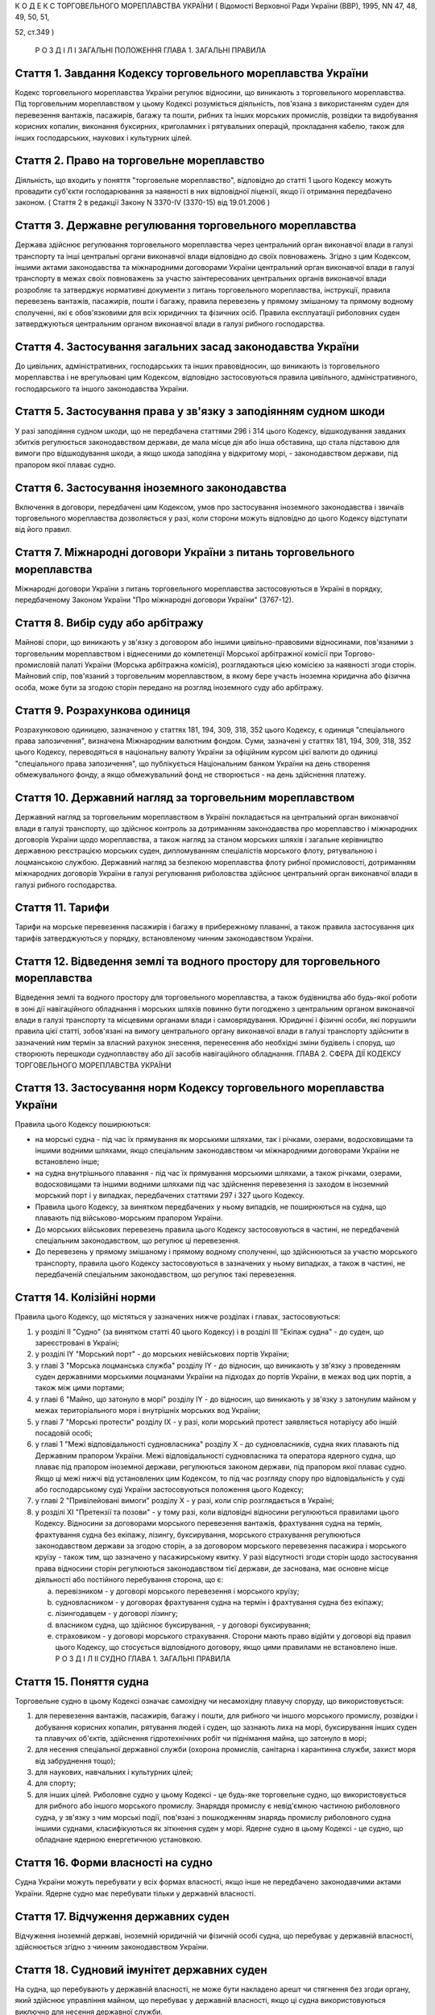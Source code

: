 К О Д Е К С
ТОРГОВЕЛЬНОГО МОРЕПЛАВСТВА УКРАЇНИ
( Відомості Верховної Ради України (ВВР), 1995, NN 47, 48, 49, 50, 51,

52, ст.349 )
   
   
   
   
   
   
   Р О З Д І Л I
   ЗАГАЛЬНІ ПОЛОЖЕННЯ
   ГЛАВА 1. ЗАГАЛЬНІ ПРАВИЛА


Стаття 1. Завдання Кодексу торговельного мореплавства України
-------------------------------------------------------------
Кодекс торговельного мореплавства України регулює відносини, що виникають з торговельного мореплавства.
Під торговельним мореплавством у цьому Кодексі розуміється діяльність, пов'язана з використанням суден для перевезення вантажів, пасажирів, багажу та пошти, рибних та інших морських промислів, розвідки та видобування корисних копалин, виконання буксирних, криголамних і рятувальних операцій, прокладання кабелю, також для інших господарських, наукових і культурних цілей.


Стаття 2. Право на торговельне мореплавство
-------------------------------------------
Діяльність, що входить у поняття "торговельне мореплавство", відповідно до статті 1 цього Кодексу можуть провадити суб'єкти господарювання за наявності в них відповідної ліцензії, якщо її отримання передбачено законом.
( Стаття 2 в редакції Закону N 3370-IV (3370-15) від 19.01.2006 )


Стаття 3. Державне регулювання торговельного мореплавства
---------------------------------------------------------
Держава здійснює регулювання торговельного мореплавства через центральний орган виконавчої влади в галузі транспорту та інші центральні органи виконавчої влади відповідно до своїх повноважень.
Згідно з цим Кодексом, іншими актами законодавства та міжнародними договорами України центральний орган виконавчої влади в галузі транспорту в межах своїх повноважень за участю заінтересованих центральних органів виконавчої влади розробляє та затверджує нормативні документи з питань торговельного мореплавства, інструкції, правила перевезень вантажів, пасажирів, пошти і багажу, правила перевезень у прямому змішаному та прямому водному сполученні, які є обов'язковими для всіх юридичних та фізичних осіб.
Правила експлуатації риболовних суден затверджуються центральним органом виконавчої влади в галузі рибного господарства.



Стаття 4. Застосування загальних засад законодавства України
------------------------------------------------------------
До цивільних, адміністративних, господарських та інших правовідносин, що виникають із торговельного мореплавства і не врегульовані цим Кодексом, відповідно застосовуються правила цивільного, адміністративного, господарського та іншого законодавства України.


Стаття 5. Застосування права у зв'язку з заподіянням судном шкоди
-----------------------------------------------------------------
У разі заподіяння судном шкоди, що не передбачена статтями 296 і 314 цього Кодексу, відшкодування завданих збитків регулюється законодавством держави, де мала місце дія або інша обставина, що стала підставою для вимоги про відшкодування шкоди, а якщо шкода заподіяна у відкритому морі, - законодавством держави, під прапором якої плаває судно.


Стаття 6. Застосування іноземного законодавства
-----------------------------------------------
Включення в договори, передбачені цим Кодексом, умов про застосування іноземного законодавства і звичаїв торговельного мореплавства дозволяється у разі, коли сторони можуть відповідно до цього Кодексу відступати від його правил.


Стаття 7. Міжнародні договори України з питань торговельного мореплавства
-------------------------------------------------------------------------
Міжнародні договори України з питань торговельного мореплавства застосовуються в Україні в порядку, передбаченому Законом України "Про міжнародні договори України" (3767-12).


Стаття 8. Вибір суду або арбітражу
----------------------------------
Майнові спори, що виникають у зв'язку з договором або іншими цивільно-правовими відносинами, пов'язаними з торговельним мореплавством і віднесеними до компетенції Морської арбітражної комісії при Торгово-промисловій палаті України (Морська арбітражна комісія), розглядаються цією комісією за наявності згоди сторін.
Майновий спір, пов'язаний з торговельним мореплавством, в якому бере участь іноземна юридична або фізична особа, може бути за згодою сторін передано на розгляд іноземного суду або арбітражу.


Стаття 9. Розрахункова одиниця
------------------------------
Розрахунковою одиницею, зазначеною у статтях 181, 194, 309, 318, 352 цього Кодексу, є одиниця "спеціального права запозичення", визначена Міжнародним валютним фондом. Суми, зазначені у статтях 181, 194, 309, 318, 352 цього Кодексу, переводяться в національну валюту України за офіційним курсом цієї валюти до одиниці "спеціального права запозичення", що публікується Національним банком України на день створення обмежувального фонду, а якщо обмежувальний фонд не створюється - на день здійснення платежу.


Стаття 10. Державний нагляд за торговельним мореплавством
---------------------------------------------------------
Державний нагляд за торговельним мореплавством в Україні покладається на центральний орган виконавчої влади в галузі транспорту, що здійснює контроль за дотриманням законодавства про мореплавство і міжнародних договорів України щодо мореплавства, а також нагляд за станом морських шляхів і загальне керівництво державною реєстрацією морських суден, дипломуванням спеціалістів морського флоту, рятувальною і лоцманською службою.
Державний нагляд за безпекою мореплавства флоту рибної промисловості, дотриманням міжнародних договорів України в галузі регулювання риболовства здійснює центральний орган виконавчої влади в галузі рибного господарства.


Стаття 11. Тарифи
-----------------
Тарифи на морське перевезення пасажирів і багажу в прибережному плаванні, а також правила застосування цих тарифів затверджуються у порядку, встановленому чинним законодавством України.


Стаття 12. Відведення землі та водного простору для торговельного мореплавства
------------------------------------------------------------------------------
Відведення землі та водного простору для торговельного мореплавства, а також будівництва або будь-якої роботи в зоні дії навігаційного обладнання і морських шляхів повинно бути погоджено з центральним органом виконавчої влади в галузі транспорту та місцевими органами влади і самоврядування.
Юридичні і фізичні особи, які порушили правила цієї статті, зобов'язані на вимогу центрального органу виконавчої влади в галузі транспорту здійснити в зазначений ним термін за власний рахунок знесення, перенесення або необхідні зміни будівель і споруд, що створюють перешкоди судноплавству або дії засобів навігаційного обладнання.
ГЛАВА 2. СФЕРА ДІЇ КОДЕКСУ ТОРГОВЕЛЬНОГО МОРЕПЛАВСТВА УКРАЇНИ


Стаття 13. Застосування норм Кодексу торговельного мореплавства України
-----------------------------------------------------------------------
Правила цього Кодексу поширюються:

- на морські судна - під час їх прямування як морськими шляхами, так і річками, озерами, водосховищами та іншими водними шляхами, якщо спеціальним законодавством чи міжнародними договорами України не встановлено інше;
- на судна внутрішнього плавання - під час їх прямування морськими шляхами, а також річками, озерами, водосховищами та іншими водними шляхами під час здійснення перевезення із заходом в іноземний морський порт і у випадках, передбачених статтями 297 і 327 цього Кодексу.
- Правила цього Кодексу, за винятком передбачених у ньому випадків, не поширюються на судна, що плавають під військово-морським прапором України.
- До морських військових перевезень правила цього Кодексу застосовуються в частині, не передбаченій спеціальним законодавством, що регулює ці перевезення.
- До перевезень у прямому змішаному і прямому водному сполученні, що здійснюються за участю морського транспорту, правила цього Кодексу застосовуються в зазначених у ньому випадках, а також в частині, не передбаченій спеціальним законодавством, що регулює такі перевезення.


Стаття 14. Колізійні норми
--------------------------
Правила цього Кодексу, що містяться у зазначених нижче розділах і главах, застосовуються:

1) у розділі II "Судно" (за винятком статті 40 цього Кодексу) і в розділі III "Екіпаж судна" - до суден, що зареєстровані в Україні;

2) у розділі IY "Морський порт" - до морських невійськових портів України;

3) у главі 3 "Морська лоцманська служба" розділу IY - до відносин, що виникають у зв'язку з проведенням суден державними морськими лоцманами України на підходах до портів України, в межах вод цих портів, а також між цими портами;

4) у главі 6 "Майно, що затонуло в морі" розділу IY - до відносин, що виникають у зв'язку з затонулим майном у межах територіального моря і внутрішніх морських вод України;

5) у главі 7 "Морські протести" розділу IX - у разі, коли морський протест заявляється нотаріусу або іншій посадовій особі;

6) у главі 1 "Межі відповідальності судновласника" розділу Х - до судновласників, судна яких плавають під Державним прапором України.
   Межі відповідальності судновласника та оператора ядерного судна, що плаває під прапором іноземної держави, регулюються законом держави, під прапором якої плаває судно. Якщо ці межі нижчі від установлених цим Кодексом, то під час розгляду спору про відповідальність у суді або господарському суді України застосовуються положення цього Кодексу;

7) у главі 2 "Привілейовані вимоги" розділу Х - у разі, коли спір розглядається в Україні;

8) у розділі XI "Претензії та позови" - у тому разі, коли відповідні відносини регулюються правилами цього Кодексу.
   Відносини за договорами морського перевезення вантажів, фрахтування судна на термін, фрахтування судна без екіпажу, лізингу, буксирування, морського страхування регулюються законодавством держави за згодою сторін, а за договором морського перевезення пасажира і морського круїзу - також тим, що зазначено у пасажирському квитку.
   У разі відсутності згоди сторін щодо застосування права відносини сторін регулюються законодавством тієї держави, де заснована, має основне місце діяльності або постійного перебування сторона, що є:

   a) перевізником - у договорі морського перевезення і морського круїзу;

   b) судновласником - у договорах фрахтування судна на термін і фрахтування судна без екіпажу;

   c) лізингодавцем - у договорі лізингу;

   d) власником судна, що здійснює буксирування, - у договорі буксирування;

   e) страховиком - у договорі морського страхування.
      Сторони мають право відійти у договорі від правил цього Кодексу, що стосується відповідного договору, якщо цими правилами не встановлено інше.
      Р О З Д І Л II
      СУДНО
      ГЛАВА 1. ЗАГАЛЬНІ ПРАВИЛА


Стаття 15. Поняття судна
------------------------
Торговельне судно в цьому Кодексі означає самохідну чи несамохідну плавучу споруду, що використовується:

1) для перевезення вантажів, пасажирів, багажу і пошти, для рибного чи іншого морського промислу, розвідки і добування корисних копалин, рятування людей і суден, що зазнають лиха на морі, буксирування інших суден та плавучих об'єктів, здійснення гідротехнічних робіт чи піднімання майна, що затонуло в морі;

2) для несення спеціальної державної служби (охорона промислів, санітарна і карантинна служби, захист моря від забруднення тощо);

3) для наукових, навчальних і культурних цілей;

4) для спорту;

5) для інших цілей.
   Риболовне судно у цьому Кодексі - це будь-яке торговельне судно, що використовується для рибного або іншого морського промислу.
   Знаряддя промислу є невід'ємною частиною риболовного судна, у зв'язку з чим морські події, пов'язані з пошкодженням знарядь промислу риболовного судна іншими суднами, класифікуються як зіткнення суден у морі.
   Ядерне судно в цьому Кодексі - це судно, що обладнане ядерною енергетичною установкою.


Стаття 16. Форми власності на судно
-----------------------------------
Судна України можуть перебувати у всіх формах власності, якщо інше не передбачено законодавчими актами України.
Ядерне судно має перебувати тільки у державній власності.


Стаття 17. Відчуження державних суден
-------------------------------------
Відчуження іноземній державі, іноземній юридичній чи фізичній особі судна, що перебуває у державній власності, здійснюється згідно з чинним законодавством України.


Стаття 18. Судновий імунітет державних суден
--------------------------------------------
На судна, що перебувають у державній власності, не може бути накладено арешт чи стягнення без згоди органу, який здійснює управління майном, що перебуває у державній власності, якщо ці судна використовуються виключно для несення державної служби.


Стаття 19. Майнові права на судна, що будуються, і судна, що перебувають за межами України
------------------------------------------------------------------------------------------
Право власності на судно, що будується, регулюється законодавством держави, на території якої перебуває таке судно, якщо договором на будівництво судна не встановлено інше.
Право власності та інші майнові права на судна, що перебувають за межами України, а також виникнення, зміна та припинення цих прав регулюються законодавством держави, під прапором якої плаває судно.


Стаття 20. Поняття судновласника і власника судна
-------------------------------------------------
Судновласником у цьому Кодексі визнається юридична або фізична особа, яка експлуатує судно від свого імені, незалежно від того, чи є вона власником судна, чи використовує на інших законних підставах.
Власником судна є суб'єкт права власності або особа, яка здійснює відносно закріпленого за нею судна права, до яких застосовуються правила про право власності.


Стаття 21. Ідентифікація судна
------------------------------
Судно повинно мати свою назву. Назву судну присвоює власник. Будь-якому судну, що має обладнання зв'язку, присвоюється позивний сигнал, а також, залежно від його технічної оснащеності, - ідентифікаційний номер суднової станції супутникового зв'язку і номер вибірного виклику суднової радіостанції.
Порядок присвоєння судну назви, позивного сигналу, ідентифікаційного номера і номера вибірного виклику суднової станції супутникового зв'язку визначається центральним органом виконавчої влади в галузі транспорту та центральним органом виконавчої влади в галузі зв'язку.




Стаття 22. Технічний нагляд за морськими суднами
------------------------------------------------
Технічний нагляд за морськими суднами, незалежно від форм власності судна і його власника, та їх класифікація здійснюються класифікаційним товариством, обраним судновласником.
Класифікаційне товариство здійснює технічний нагляд за:

1) пасажирськими, наливними суднами, суднами, призначеними для перевезень небезпечних вантажів, а також буксирами незалежно від потужності головних двигунів і валової місткості;

2) самохідними суднами, не зазначеними в пункті 1 цієї статті, з потужністю головних двигунів 55 кВт і більше;

3) суднами, не зазначеними в пунктах 1 і 2 цієї статті, валовою місткістю 80 одиниць і більше.
   Технічний нагляд за суднами, що не підлягають нагляду класифікаційного товариства, залежно від валової місткості та потужності головного двигуна здійснюється в порядку, визначеному Кабінетом Міністрів України.
   Нагляд за виконанням на суднах вимог міжнародних договорів України здійснюється класифікаційним товариством за дорученням Кабінету Міністрів України.


Стаття 23. Допуск судна до плавання
-----------------------------------
Судно може бути допущене до плавання тільки після того, як буде встановлено, що воно задовольняє вимоги безпеки мореплавства, охорони людського життя і навколишнього природного середовища.


Стаття 24. Допуск суден внутрішнього плавання до виходу в море
--------------------------------------------------------------
Вимоги, яким повинні відповідати судна внутрішнього плавання України, що виходять в море, а також межі районів морського плавання цих суден установлює класифікаційне товариство.


Стаття 25. Заходження ядерного судна у води України
---------------------------------------------------
Ядерне судно має право зайти в територіальне море України за усіх таких умов:

   a) якщо порт оголошено відкритим для заходження ядерних суден;

   b) якщо інформацію про безпеку цього судна заздалегідь подано центральному органу виконавчої влади в галузі транспорту і центральному органу виконавчої влади в галузі ядерного регулювання;

   c) якщо центральний орган виконавчої влади в галузі транспорту і центральний орган виконавчої влади в галузі ядерного регулювання не забороняє це заходження.
      
      ГЛАВА 2. РЕЄСТРАЦІЯ СУДЕН І ПРАВО НА ПРАПОР УКРАЇНИ


Стаття 26. Державна реєстрація суден
------------------------------------
Українські судна, технічний нагляд за якими здійснюють класифікаційні товариства, підлягають реєстрації у Державному судновому реєстрі України.
Українські судна, що не підлягають реєстрації у Державному судновому реєстрі України, реєструються у Судновій книзі України.
Судно, зафрахтоване за договором бербоут-чартером (стаття 203 цього Кодексу), за заявою фрахтувальника може бути тимчасово, але не більше терміну дії договору, зареєстровано у Державному судновому реєстрі України або в Судновій книзі України, якщо на момент фрахтування воно не було внесено в судновий реєстр іншої держави та якщо таке судно внесено в судновий реєстр іншої держави, але запис, зроблений в судновому реєстрі цієї держави, зупинено, про що судновласник повинен подати відповідний сертифікат.
У разі, коли в іншій державі дозволено внесення судна в декілька суднових реєстрів, від цієї вимоги можна відмовитися.
Порядок ведення Державного суднового реєстру України і Суднової книги України встановлюється Кабінетом Міністрів України.


Стаття 27. Умови реєстрації
---------------------------
Судно може бути зареєстровано у Державному судновому реєстрі України або Судновій книзі України тільки в одному морському порту України.
Порт реєстрації судна може бути змінено за бажанням власника з дотриманням вимог частини першої цієї статті.


Стаття 28. Судновий патент, судновий білет
------------------------------------------
Реєстрація судна у Державному судновому реєстрі України засвідчується свідоцтвом про право плавання під Державним прапором України (судновий патент), а реєстрація у Судновій книзі України - судновим білетом.
За реєстрацію судна у Державному судновому реєстрі України або Судновій книзі України і будь-яких подальших змін раніше зроблених записів у них про зареєстроване судно стягується встановлений збір, порядок стягнення та розмір якого встановлюються центральним органом виконавчої влади в галузі транспорту за погодженням з центральним органом виконавчої влади з питань економічної політики.


Стаття 29. Умови і наслідки реєстрації
--------------------------------------
З моменту реєстрації судна у Державному судновому реєстрі України або Судновій книзі України всі раніше зроблені записи щодо цього судна в суднових реєстрах зарубіжних держав Україною не визнаються.
Таким же чином Україною не визнається внесення судна України у судновий реєстр іноземної держави, якщо судно не виключено у встановленому порядку із Державного суднового реєстру України або Суднової книги України.
Судно виключається із Державного суднового реєстру України або Суднової книги України у разі:

1) визнання судна непридатним для подальшої експлуатації і ремонту;

2) втрати судном права плавання під Державним прапором України;

3) загибелі судна або пропажі його безвісти.


Стаття 30. Інформування про зміни відомостей, що вносяться в реєстри суден
--------------------------------------------------------------------------
Про будь-які зміни відомостей, що підлягають внесенню в Державний судновий реєстр України або Суднову книгу України, власник судна або фрахтувальник за бербоут-чартером протягом двох тижнів з дня цих змін повинен повідомити орган реєстрації судна.


Стаття 31. Відповідальність за порушення правил реєстрації судна
----------------------------------------------------------------
Особи, які ухиляються від обов'язкової реєстрації судна, або зареєстрували його у Державному судновому реєстрі України чи Судновій книзі України незаконним шляхом, або які порушили вимоги статті 30 цього Кодексу, несуть відповідальність згідно з чинним законодавством України.


Стаття 32. Національна належність судна. Право плавання під Державним прапором України
--------------------------------------------------------------------------------------
Поняття "українське судно" або "судно України" означає національну належність судна, на яке поширюється юрисдикція України.
Національна належність судна визначається його державною реєстрацією в Україні і одержанням права плавання під Державним прапором України.
Право плавання під Державним прапором України має судно, яке є державною власністю або перебуває у власності фізичної особи-громадянина України, а також юридичної особи в Україні, заснованої виключно українськими власниками, або судно, яке знаходиться у цих осіб на умовах договору бербоут-чартеру.


Стаття 33. Одержання права плавання під Державним прапором України
------------------------------------------------------------------
Судно одержує право плавання під Державним прапором України з часу реєстрації його у Державному судновому реєстрі України або Судновій книзі України та свідоцтва про одержання права плавання під цим прапором.
Судно, придбане за кордоном, користується правом плавання під Державним прапором України з часу видачі консулом України тимчасового свідоцтва, в якому засвідчується одержання цього права. Тимчасове свідоцтво є дійсним до реєстрації судна у Державному судновому реєстрі України або Судновій книзі України, але не більше одного року.
За підняття на судні Державного прапора України без одержання права плавання під цим прапором винні особи несуть відповідальність у встановленому законодавством порядку.


Стаття 34. Тимчасова втрата українським судном права плавання під Державним прапором України
--------------------------------------------------------------------------------------------
Якщо власник українського судна передає його за бербоут-чартером іноземній фізичній або юридичній особі, то це судно за згодою центрального органу виконавчої влади в галузі транспорту (центрального органу виконавчої влади в галузі рибного господарства) може тимчасово втрачати право плавання під Державним прапором України за умови, що:

1) законодавство цієї іноземної держави не забороняє зміну прапора;

2) власник судна згоден на тимчасове переведення судна під прапор іноземної держави;

3) заставодержателі зареєстрованих застав судна згодні на тимчасове переведення судна під прапор іноземної держави.
   ГЛАВА 3. СУДНОВІ ДОКУМЕНТИ


Стаття 35. Суднові документи
----------------------------
Судно повинно мати такі основні суднові документи:

- свідоцтво про право плавання під Державним прапором України (судновий патент);
- свідоцтво про право власності на судно;
- класифікаційне свідоцтво;
- обмірне свідоцтво (для суден, що підлягають технічному нагляду класифікаційного товариства);
- свідоцтво про мінімальний склад екіпажу;
- список осіб суднового екіпажу (суднова роль);
- список пасажирів, що перебувають на судні;
- судновий журнал;
- машинний журнал (для суден з механічним двигуном);
- санітарний журнал;
- суднове санітарне свідоцтво;
- пасажирське свідоцтво, якщо судно перевозить більше 12 пасажирів;
- дозвіл на право користування судновою радіостанцією, журнал (щоденник радіослужби) та інші документи відповідно до Регламенту радіозв'язку;
- свідоцтво про вантажну марку, якщо судно використовується для цілей, передбачених пунктами 1, 3 частини першої статті 15 цього Кодексу;
- журнал реєстрації заходів щодо запобігання забрудненню моря.
- Список осіб суднового екіпажу (суднова роль), список пасажирів, судновий радіо- і машинний журнали ведуться за формою і правилами, встановленими центральним органом виконавчої влади в галузі транспорту, а на риболовних суднах - центральним органом виконавчої влади в галузі рибного господарства.
- Санітарний журнал ведеться за формою і правилами, встановленими центральним органом виконавчої влади в галузі транспорту за погодженням з центральним органом виконавчої влади в галузі охорони здоров'я.
- Судна, зареєстровані в Судновій книзі України, замість документів, зазначених у абзацах другому і третьому частини першої цієї статті, повинні мати судновий білет.
- Судно, що плаває за кордон, повинно також мати документи, передбачені міжнародними договорами України.
( Стаття 35 із змінами, внесеними згідно із Законом N 3370-IV (3370-15) від 19.01.2006 )


Стаття 36. Винятки щодо наявності суднових документів
-----------------------------------------------------
Судно, що несе спеціальну державну службу, а також спортивне судно можуть не мати обмірного свідоцтва. Однак місткість судна, що несе спеціальну державну службу, може бути визначена спрощеним способом з видачею відповідного посвідчення.
Судно, що плаває в портових або прибережних водах, може не мати машинного і санітарного журналів, якщо інше не встановлено правилами ведення цих журналів.


Стаття 37. Документи риболовних суден
-------------------------------------
Риболовне судно довжиною 24 і більше метрів, крім документів, зазначених у статті 35 цього Кодексу, повинно мати міжнародне свідоцтво про безпеку риболовного судна. Це правило не застосовується до суден, що використовуються виключно для спорту і відпочинку, обробки риби та інших ресурсів моря, проведення досліджень і навчання, перевезення риби.


Стаття 38. Органи, що видають суднові документи
-----------------------------------------------
Свідоцтво про право плавання під Державним прапором України і свідоцтво про право власності на судно видаються капітаном порту, в якому судно зареєстроване у Державному судновому реєстрі України. Судновий білет видає орган, що зареєстрував судно у Судновій книзі України.
Свідоцтво про придатність до плавання, обмірне свідоцтво, пасажирське свідоцтво, свідоцтво про вантажну марку, а також інші суднові документи, що передбачені міжнародними договорами України з питань безпеки мореплавства, видає класифікаційне товариство за дорученням центрального органу виконавчої влади в галузі транспорту.
З дозволу класифікаційного товариства окремі категорії суден можуть не мати обмірного свідоцтва або свідоцтва про вантажну марку.
Дозвіл на право користування судновою радіостанцією видається центральним органом виконавчої влади в галузі зв'язку.
За видачу суднових документів, зазначених у статтях 35 і 37 цього Кодексу, справляються збори, порядок та розмір яких встановлюються центральним органом виконавчої влади в галузі транспорту за погодженням з центральним органом виконавчої влади з питань економічної політики.
( Стаття 38 із змінами, внесеними згідно із Законом N 3370-IV (3370-15) від 19.01.2006 )


Стаття 39. Дійсність суднових документів
----------------------------------------
Документи, зазначені у статті 35 цього Кодексу, повинні зберігатися на судні в оригіналах, за винятком свідоцтва про право власності на судно і суднового білета, що можуть бути в нотаріально засвідченій копії.


Стаття 40. Визнання суднових документів іноземних суден
-------------------------------------------------------
Визнання обмірного свідоцтва, пасажирського свідоцтва, дозволу на право користування судновою радіостанцією, свідоцтва про вантажну марку судна, що плаває під іноземним прапором і заходить в порти України, здійснюється на підставі міжнародних договорів України.
Судно, що плаває під прапором іноземної держави і не має при заходженні в порти України документів, вказаних у частині першій цієї статті, підлягає обов'язковому огляду з визначенням місткості, пасажиромісткості, найменшої висоти надводного борту та огляду його радіостанції на тих же підставах, що й судна, які плавають під Державним прапором України.
У разі виникнення сумніву щодо виконання вимог безпеки плавання будь-яким судном, що плаває під іноземним прапором, при заходженні в порти України, незалежно від наявності відповідних документів, воно може бути піддано огляду в порядку технічного нагляду на тих же підставах, що й судна, які плавають під Державним прапором України.
( Стаття 40 із змінами, внесеними згідно із Законом N 3370-IV (3370-15) від 19.01.2006 )
ГЛАВА 4. АРЕШТ СУДЕН


Стаття 41. Повноваження на арешт судна
--------------------------------------
Судно може бути арештоване чи звільнене з-під арешту тільки за рішенням суду, господарського суду або голови Морської арбітражної комісії.
Арешт судна означає будь-яке затримання судна або обмеження в його пересуванні, що здійснюються для забезпечення морських вимог, зазначених у статті 42 цього Кодексу, під час перебування судна в морському порту України.
Арешт не включає заходів, що здійснюються для виконання рішень суду чи господарського суду, що набрали чинності.
Право суду, господарського суду або Морської арбітражної комісії здійснювати арешт суден згідно з частиною першою цієї статті не обмежує прав капітана морського порту і начальника морського порту щодо затримання суден в порядку, передбаченому статтями 80-82 і 91 цього Кодексу.


Стаття 42. Морські вимоги
-------------------------
Судно може бути арештоване тільки на морські вимоги. Морська вимога - це вимога, що виникає з права власності та інших майнових прав на судно, будівництво судна, управління, експлуатацію або комерційне використання судна, заставу судна чи здійснення заходів, пов'язаних з рятуванням судна, а саме вимога у зв'язку з:

1) заподіянням шкоди в результаті втрати або пошкодження майна у зв'язку з експлуатацією судна;

2) заподіянням шкоди в результаті позбавлення життя або ушкодження здоров'я на суші або на воді у прямому зв'язку з експлуатацією судна;

3) заподіянням шкоди навколишньому природному середовищу;

4) винагородою, що належить за здійснення рятувальних заходів або виконання вимог будь-яких договорів про рятування;

5) компенсацією та іншими сумами, що належать за усунення або спробу усунення загрози заподіяння шкоди, за вжиття запобіжних заходів чи здійснення аналогічних операцій;

6) підняттям, віддаленням або знищенням судна, що стало уламками, чи його вантажу та викликаними цим витратами;

7) будь-яким договором використання або фрахтування судна;

8) будь-яким договором перевезення вантажу або пасажирів на судні;

9) втратою чи пошкодженням вантажу, включаючи багаж, під час перевезення або у зв'язку з ним;

10) загальною аварією;

11) лоцманським проведенням та сплатою лоцманських зборів;

12) буксируванням;

13) постачанням продуктів харчування, матеріалів, палива, запасів, обладнання, включаючи контейнери, для експлуатації судна або утримання його;

14) будівництвом, ремонтом, перебудовою або переобладнанням судна;

15) зборами в порту, каналі та інших судноплавних водах, а також у доці;

16) заробітною платою та іншими коштами, що належать капітану, членам командного складу та іншим членам екіпажу у зв'язку з виконанням ними своїх службових обов'язків на борту судна, включаючи витрати на репатріацію і внески за соціальним страхуванням, що сплачуються від їх імені;

17) дисбурсменськими витратами, які здійснюються щодо судна капітаном, власником, фрахтувальником або агентом;

18) страховою премією, включаючи внески за взаємне страхування, що сплачуються стосовно судна його власником або фрахтувальником за бербоут-чартером;

19) будь-якою комісійною, брокерською або агентською винагородою, що сплачується стосовно судна його власником або фрахтувальником за бербоут-чартером;

20) будь-яким спором про право власності на судно або володіння ним;

21) будь-яким спором між двома або кількома власниками судна щодо використання судна і розподілу прибутку;

22) заставою судна;

23) будь-яким спором, що виникає з договору купівлі-продажу судна.


Стаття 43. Умови, за яких судно може бути арештовано
----------------------------------------------------
Судно, стосовно якого виникли морські вимоги, може бути арештовано тільки за наявності хоча б однієї з таких умов:

   a) вимога входить до категорії привілейованих вимог згідно з пунктами 1, 2, 3-5 і 7 статті 359 цього Кодексу;

   b) вимога грунтується на зареєстрованій заставі судна;

   c) вимога стосується права власності на судно або володіння ним;

   d) вимога, не зазначена у підпунктах "а", "б" і "в" цієї статті, але якщо особа, якій судно належить на праві власності на час виникнення вимоги, несе відповідальність за цією вимогою і є його власником на момент початку процедури, пов'язаної з арештом судна;
      - фрахтувальник судна за бербоут-чартером несе відповідальність за цією вимогою і є фрахтувальником судна за бербоут-чартером або власником його на момент початку процедури, пов'язаної з арештом судна.
      Будь-яке судно або судна можуть бути арештовані, якщо на момент початку процедури, пов'язаної з арештом судна або суден, вони перебувають у власності особи, яка несе відповідальність за морською вимогою і яка на час виникнення вимоги була власником судна, стосовно якого морська вимога виникла, або фрахтувальником такого судна за бербоут-чартером, тайм-чартером або рейсовим чартером.
      Це правило не застосовується до вимог про право власності на судно чи володіння ним.


Стаття 44. Звільнення судна з-під арешту
----------------------------------------
Арештоване судно звільняється з-під арешту у разі надання забезпечення морської вимоги в прийнятній формі та достатнього за розміром.
За відсутності згоди сторін щодо форми і розміру забезпечення морської вимоги суд, господарський суд або Морська арбітражна комісія визначають форму і розмір забезпечення, який не повинен перевищувати вартості судна.
Будь-яке прохання про звільнення судна з-під арешту у зв'язку з наданням забезпечення морської вимоги не означає визнання відповідальності, відмови від засобів захисту або права на обмеження відповідальності.
Особа, яка забезпечила морську вимогу згідно з частиною першою цієї статті, може в будь-який час звернутися до суду або в Морську арбітражну комісію з проханням про зменшення, зміну або анулювання забезпечення.


Стаття 45. Подальший арешт
--------------------------
Судно, що було вже арештовано і звільнено з-під арешту або стосовно якого забезпечення морської вимоги уже було надано, може бути арештовано знову або арештовано на ту ж морську вимогу лише за наявності хоча б однієї з таких умов:

   a) розмір забезпечення тієї ж вимоги, одержаного раніше, є недостатнім за умов, що загальний розмір забезпечення морської вимоги не може перевищувати вартості судна;

   b) особа, яка вже надала забезпечення морської вимоги, не спроможна виконати своє зобов'язання повністю або частково;

   c) судно, що вже було арештовано, або забезпечення морської вимоги, що вже було надано, було звільнено на прохання або за згодою особи, яка заявила вимогу, при наявності для цього підстав;

   d) особа, яка заявила вимогу, не змогла вжити всіх необхідних заходів до того, щоб перешкодити звільненню.
      Будь-яке судно, яке могло бути арештовано на ту ж морську вимогу, не підлягає арешту, якщо:

   a) розмір забезпечення такої вимоги, що вже отримана, не є недостатнім або

   b) не застосовуються правила, що містяться в пунктах "б" і "в" частини першої цієї статті.
      Правила цієї статті не застосовуються щодо незаконного звільнення судна з-під арешту.


Стаття 46. Захист інтересів власника арештованого судна або фрахтувальника його за бербоут-чартером
---------------------------------------------------------------------------------------------------
Особа, на вимогу якої судно арештовано, несе відповідальність за будь-які збитки, завдані власнику судна або фрахтувальнику його за бербоут-чартером у результаті необгрунтованого арешту судна або надання надмірного забезпечення морської вимоги.
Суд, господарський суд або голова Морської арбітражної комісії можуть як умову арешту судна або продовження арешту, накладеного раніше, зобов'язати особу, яка заявила вимогу про це, надати забезпечення морської вимоги в розмірі та на умовах, визначених судом або головою Морської арбітражної комісії, у зв'язку з будь- якими збитками, що можуть бути заподіяні власникові судна чи фрахтувальникові його за бербоут-чартером в результаті необгрунтованого арешту судна або надмірного забезпечення морської вимоги і за що така особа може нести відповідальність.


Стаття 47. Арешт державних суден
--------------------------------
Правила цієї глави застосовуються також до суден, що перебувають у державній власності та здійснюють виключно комерційну діяльність.
Р О З Д І Л III
ЕКІПАЖ СУДНА
ГЛАВА 1. ЗАГАЛЬНІ ПРАВИЛА


Стаття 48. Правове становище екіпажу судна
------------------------------------------
Правове становище екіпажу судна, що плаває під прапором України, а також відносини між членами екіпажу, які беруть участь в експлуатації цього судна, між членами екіпажу цього судна і судновласником визначаються чинним законодавством України.
Відносини, зазначені у частині першій цієї статті, що виникають на судні, яке знаходиться в територіальному морі та внутрішніх водах України і плаває під прапором іншої держави, регулюються законодавством держави, під прапором якої плаває судно, договорами між судновласником і членами екіпажу судна, якщо інше не передбачено міжнародним договором України.


Стаття 49. Склад екіпажу
------------------------
До екіпажу судна входять капітан, інші особи командного складу і суднова команда.
До командного складу судна, крім капітана, належать: помічники капітана, суднові механіки, електромеханіки, радіоспеціалісти, судновий лікар, боцман. До командного складу судновласник може віднести інших суднових спеціалістів.
Суднова команда складається з осіб, які виконують службові обов'язки на судні та не належать до командного складу судна.


Стаття 50. Мінімальний склад екіпажу
------------------------------------
Мінімальний склад екіпажу, при якому допускається вихід судна в море, встановлюється центральним органом виконавчої влади в галузі транспорту (центральним органом виконавчої влади в галузі рибного господарства) залежно від типу, району плавання, призначення судна та відповідно до чинного законодавства України.


Стаття 51. Вимоги до кваліфікації членів екіпажу
------------------------------------------------
До зайняття посад капітана та інших осіб командного складу допускаються особи, які мають відповідні звання, встановлені Положенням про звання осіб командного складу морських суден та порядок їх присвоєння, що затверджується Кабінетом Міністрів України.
Присвоєння звань засвідчується видачею дипломів або кваліфікаційних свідоцтв після успішного складання іспитів у державній кваліфікаційній комісії.
Позбавлення звання і вилучення диплома або кваліфікаційного свідоцтва допускається тільки за рішенням суду.
До зайняття посад командного складу, для яких не передбачено присвоєння звання, а також членів суднової команди допускаються особи, які мають видані у встановленому порядку відповідні документи, що підтверджують їх кваліфікацію, необхідну для виконання обов'язків на судні.


Стаття 52. Вимоги до стану здоров'я членів екіпажу
--------------------------------------------------
До роботи на судні допускаються особи, визнані придатними для цього за станом здоров'я. Висновок про придатність для роботи на судні за станом здоров'я робиться закладом центрального органу виконавчої влади в галузі охорони здоров'я відповідно до правил, встановлених цим Міністерством.


Стаття 53. Громадянство членів екіпажу
--------------------------------------
Члени екіпажу судна, зареєстрованого у Державному судновому реєстрі України або Судновій книзі України, можуть бути громадянами будь-якої держави. Капітаном судна може бути тільки громадянин України.


Стаття 54. Трудові відносини на судні
-------------------------------------
Порядок прийняття на роботу суднового екіпажу, їх права і обов'язки, умови роботи на судні та оплати праці, соціально-побутового обслуговування на морі і в порту, а також порядок і підстави звільнення регулюються законодавством України, цим Кодексом, статутами служби на морських і риболовних суднах, генеральними та галузевими тарифними угодами, колективними і трудовими договорами (контрактами).
Статут служби на морських суднах затверджується центральним органом виконавчої влади в галузі транспорту, Статут служби на риболовних суднах - центральним органом виконавчої влади в галузі рибного господарства.


Стаття 55. Репатріація членів екіпажу
-------------------------------------
Репатріація за рахунок судновласника здійснюється у таких випадках :

- у разі звільнення з ініціативи власника або уповноваженого ним органу;
- у разі захворювання і травми;
- у разі загибелі судна;
- якщо судновласник не може виконувати свої обов'язки, що випливають з чинного законодавства України, договору (контракту).
- Судновласник репатріює моряка в порт, зазначений у контракті, колективному договорі, а у разі їх відсутності - в порт прийняття на роботу. Судновласник несе відповідальність за організацію і витрати на репатріацію в обсязі затрат на проїзд (як правило, літаком), оплату проживання і харчування, оплату праці і допомогу, перевезення багажу в кількості, передбаченій договором (контрактом), лікування (до тих пір, коли моряк не буде транспортабельним).
- Якщо судновласник не може організувати репатріацію і оплатити витрати, ці обов'язки виконують уповноважені на те Кабінетом Міністрів України органи з подальшим стягненням ними з судновласника понесених затрат в безакцептному порядку.


Стаття 56. Особисте майно членів суднового екіпажу
--------------------------------------------------
Член суднового екіпажу має право перевозити на судні майно, призначене для особистого користування.
У разі втрати або пошкодження цього майна внаслідок аварійної морської події судновласник повинен відшкодувати членові суднового екіпажу заподіяні збитки виходячи з діючих цін на майно такого ж роду і якості.
Не підлягає відшкодуванню вартість майна членів екіпажу, які винні в аварійній морській події.
Перевезення на судні майна, не призначеного для особистого користування, без дозволу судновласника не допускається. Член екіпажу, який перевозить таке майно, повинен відшкодувати судновласникові заподіяні у зв'язку з цим збитки.


Стаття 57. Обов'язки судновласника
----------------------------------
Судновласник судна відповідно до правил, що затверджуються центральним органом виконавчої влади в галузі транспорту і центральним органом виконавчої влади в галузі рибного господарства (для риболовного судна), забезпечує:

1) безпечні умови і режим праці на судні;

2) охорону здоров'я членів екіпажу і обладнання судна всіма необхідними для цього засобами і устаткуванням;

3) постачання продовольства і води в достатній кількості і належної якості;

4) належні суднові приміщення.
   Мінімальні норми, що забезпечують власники торговельних суден, не можуть бути нижче рівня, встановленого міжнародними договорами, в яких бере участь Україна.
   ГЛАВА 2. КАПІТАН СУДНА


Стаття 58. Управління судном
----------------------------
На капітана судна покладається управління судном, у тому числі судноводіння, вжиття всіх заходів, необхідних для забезпечення безпеки плавання, запобігання забрудненню морського середовища, підтримання порядку на судні, запобігання завданню будь-якої шкоди судну, людям і вантажу, що перебувають на ньому.
Капітан судна внаслідок свого службового становища визнається представником судновласника і вантажовласника щодо дій, викликаних потребами судна, вантажу або плавання, а також позовів, що стосуються довіреного йому майна, якщо на місці немає інших представників судновласника або вантажовласника.
Під час аварійних морських подій з судном, а також у разі зіпсуття, пошкодження і втрати вантажу або багажу, що перевозиться, заподіяння травм людям та інших випадків, у результаті яких можуть бути пред'явлені претензії або позови до судновласника, капітан судна повинен вжити всіх необхідних заходів для документального оформлення цих випадків у порядку, встановленому чинним законодавством України, а також провести попереднє розслідування аварійної морської події незалежно від її класифікування.
( Стаття 58 із змінами, внесеними згідно із Законом N 2705-IV (2705-15) від 23.06.2005 )


Стаття 59. Обов'язки надання допомоги людям, які зазнали лиха в морі
--------------------------------------------------------------------
Капітан судна зобов'язаний, якщо це він може зробити без серйозної загрози для свого судна і осіб, які перебувають на ньому:

1) подати допомогу будь-якій виявленій у морі особі, якій загрожує загибель;

2) прямувати з найбільшою швидкістю на допомогу гинучим, якщо йому повідомлено, що вони потребують допомоги, і якщо на такі дії з його боку можна розумно розраховувати.
   За невиконання зазначених у цій статті обов'язків капітан судна несе відповідальність згідно з чинним законодавством України.
   Судновласник не несе ніякої відповідальності за невиконання капітаном судна обов'язків надання допомоги.


Стаття 60. Обов'язки надання допомоги після зіткнення суден
-----------------------------------------------------------
Капітан кожного із суден, що зіткнулися, зобов'язаний після зіткнення, наскільки він може зробити це без серйозної загрози для своїх пасажирів, екіпажу і судна, подати допомогу іншому судну, його пасажирам і екіпажу. Капітани суден зобов'язані, наскільки це можливо, повідомити один одному назву своїх суден, порти приписки, а також порти відправлення і призначення або найближчий порт, в який судно зайде.
За невиконання зазначених у цій статті обов'язків капітан несе відповідальність згідно з чинним законодавством України.
Судновласник не несе відповідальності за невиконання капітаном судна обов'язків подання допомоги після зіткнення суден.


Стаття 61. Обов'язок подання невідкладної медичної допомоги
-----------------------------------------------------------
Якщо особа, що перебуває на борту судна, потребує невідкладної медичної допомоги, яку неможливо надати в морі, капітан зобов'язаний зайти в найближчий порт, повідомити про це судновласника, а у разі заходження в іноземний порт - також консула України.


Стаття 62. Обов'язки капітана судна у разі воєнної небезпеки, піратських дій, небезпеки захоплення судна
---------------------------------------------------------------------------------------------------------
У випадку воєнної небезпеки, піратських дій капітан судна зобов'язаний вжити всіх необхідних і можливих заходів до рятування людей, які перебувають на судні, і недопущення захоплення судна, документів, вантажу та іншого майна, що знаходяться на ньому.


Стаття 63. Право капітана судна на володіння вогнепальною зброєю
----------------------------------------------------------------
Капітан судна має право на володіння табельною вогнепальною зброєю і застосування її для забезпечення особистої безпеки і безпеки людей та майна, що перебувають на судні, у порядку і межах, установлених чинним законодавством України.


Стаття 64. Дії капітана судна у разі небезпеки загибелі судна
-------------------------------------------------------------
Якщо, на думку капітана, судну загрожує неминуча загибель, після вжиття всіх заходів для рятування пасажирів капітан дозволяє судновому екіпажу залишити судно.
Капітан залишає судно останнім після вжиття всіх можливих заходів для рятування суднового, радіо- і машинного журналів, карт цього рейсу, документів, цінностей.
У разі загибелі судна, куди б його екіпаж не було доставлено, капітан зберігає свої права і виконує обов'язки стосовно екіпажу.


Стаття 65. Підтримання порядку на судні
---------------------------------------
Розпорядження капітана судна в межах його повноважень повинні беззаперечно виконуватися всіма особами, які перебувають на судні.
У разі невиконання ким-небудь з осіб, які перебувають на судні, законних розпоряджень капітана він вживає щодо цих осіб необхідних заходів.
Капітан судна має право застосовувати заходи заохочення і накладати дисциплінарні стягнення на осіб суднового екіпажу аж до усунення від виконання службових обов'язків у випадках і в порядку, передбачених чинним законодавством України про працю.
Якщо дії особи, яка перебуває на судні, не містять кримінально караного діяння, але загрожують безпеці судна або людей і майна, що на ньому перебувають, капітан судна має право ізолювати цю особу в окремому приміщенні. За незаконне утримання в окремому приміщенні або інше перевищення повноважень щодо підтримання порядку на судні капітан несе відповідальність згідно з чинним законодавством України.


Стаття 66. Згода капітана судна на прийняття на роботу членів екіпажу
---------------------------------------------------------------------
Ніхто з осіб суднового екіпажу не може бути призначений на судно без згоди капітана.
Відмова капітана судна прийняти до складу екіпажу особу, яку направив на судно судновласник, повинна бути обгрунтована. Така відмова з відповідним обгрунтуванням оформляється у письмовій формі та передається судновласникові і особі, якій відмовлено у прийнятті на роботу.


Стаття 67. Капітан судна як орган дізнання
------------------------------------------
Якщо на судні, що перебуває у плаванні, вчиняються діяння, передбачені кримінальним законодавством України, капітан судна виконує функції органу дізнання, керуючись при цьому кримінально-процесуальним законодавством України та Інструкцією про проведення дізнання на морських суднах, що перебувають у плаванні, яка затверджується Генеральним прокурором України за погодженням з центральним органом виконавчої влади в галузі транспорту та центральним органом виконавчої влади в галузі рибного господарства.
Капітан судна має право затримати особу, яка підозрюється у вчиненні кримінально караного діяння, до передачі її відповідним правоохоронним органам у першому порту України. У разі необхідності капітан судна може направити цю особу і матеріали дізнання в Україну на іншому судні, зареєстрованому в Україні.
У разі вчинення діяння, передбаченого кримінальним законодавством України, під час перебування судна в порту України капітан судна зобов'язаний передати особу, яка підозрюється у вчиненні цього діяння, відповідним правоохоронним органам в порядку, встановленому кримінально-процесуальним законодавством України.


Стаття 68. Права капітана судна у разі нестачі продовольства
------------------------------------------------------------
Якщо усі життєві припаси, у тому числі незнижуваний запас продовольства, вичерпані, з метою загального розподілу капітан судна має право провести реквізицію необхідної кількості продовольства, що є в розпорядженні осіб, які перебувають на судні, і реквізицію вантажу, що перебуває на судні і який може бути використаний для харчування. Про реквізицію складається акт.
Вартість реквізованого продовольства та вантажу відшкодовується судновласником.


Стаття 69. Права капітана судна у разі невідкладної потреби в грошах
--------------------------------------------------------------------
Якщо під час рейсу виникла невідкладна потреба в грошах для продовження плавання, особливо для ремонту судна або утримання екіпажу, у разі відсутності можливості або часу для отримання розпорядження судновласника, капітан судна має право продати частину дорученого йому майна, яке не є необхідним для продовження плавання.
Капітан судна має право обрати той спосіб придбання грошей для продовження плавання, який є найменш збитковим для судновласника і вантажовласника.
Вартість проданого вантажу повинна бути відшкодована його власнику, за винятком випадків, коли викликані цим збитки підпадають під ознаки загальної аварії або коли продаж було проведено тільки в інтересах вантажу.


Стаття 70. Засвідчення факту народження дитини і укладення шлюбу
----------------------------------------------------------------
Про кожний випадок народження дитини, укладення шлюбу на судні капітан зобов'язаний скласти акт у присутності двох свідків, а також зробити запис у судновому журналі.
Цей акт підлягає поданню до органів реєстрації актів громадянського стану для одержання свідоцтва про народження чи шлюб.


Стаття 71. Засвідчення заповіту і факту смерті
----------------------------------------------
Капітан судна зобов'язаний засвідчити складений особою, яка перебуває на судні, заповіт, взяти його на зберігання і зберігати по одному примірнику посвідчених ним заповітів до передачі начальникові порту України або консулові України в іноземному порту для наступного надсилання їх до державного нотаріального архіву чи державної нотаріальної контори за постійним місцем проживання заповідача.
Про кожний випадок смерті на судні капітан зобов'язаний скласти акт у присутності двох свідків, а якщо на судні є лікар або фельдшер, то і в його присутності, а також зробити запис у судновому журналі.
До акта про смерть додається опис майна померлого на судні. Капітан судна вживає заходів до збереження майна померлого.
Капітан судна передає акт про смерть і опис майна консулу України, якщо судно прибуває в іноземний порт, де є консул України, або судновласнику, якщо судно прибуває в порт України, і вживає заходів до поховання померлого. У надзвичайних випадках, коли судно має тривалий час перебувати у відкритому морі і тіло померлого не може бути збережено, капітан судна має право віддати тіло морю згідно з морськими звичаями, про що складається відповідний акт і вноситься відповідний запис до суднового журналу.


Стаття 72. Взаємовідносини з консулами України
----------------------------------------------
Взаємовідносини капітана судна та інших осіб суднового екіпажу з консулами України регулюються Консульським статутом України.
Р О З Д І Л IV
МОРСЬКИЙ ПОРТ
ГЛАВА 1. ПРАВОВИЙ СТАТУС І ФУНКЦІЇ МОРСЬКОГО ПОРТУ


Стаття 73. Правовий статус морського порту
------------------------------------------
( Положення частини першої статті 73 про визначення морського порту державним підприємством визнано конституційним згідно з Рішенням Конституційного Суду N 21-рп/2004 (v021p710-04) від 15.12.2004 ) Морський порт є державним транспортним підприємством, призначеним для обслуговування суден, пасажирів і вантажів на відведених порту території і акваторії, а також перевезення вантажів і пасажирів на суднах, що належать порту.
Перелік морських портів України, відкритих для заходження іноземних суден, визначається Кабінетом Міністрів України та оголошується в Повідомленнях мореплавцям.
На території порту можуть діяти підприємства та організації всіх форм власності, метою і видом діяльності яких є обслуговування суден, пасажирів і вантажів у порядку, встановленому Кабінетом Міністрів України.
Морський порт не має права перешкоджати діяльності цих підприємств і організацій на території порту, а також втручатися в їх господарську діяльність, за винятком випадків, передбачених законодавством України, установчими документами цих підприємств і організацій.
На території України існують торговельні, рибні та інші спеціалізовані морські порти.


Стаття 74. Територія та акваторія морського порту
-------------------------------------------------
Територією морського порту є відведені порту землі. До території морського порту також належать намиті, насипані або створені із застосуванням інших гідротехнічних технологій площі, створені за рахунок порту і за користування якими не стягується плата.
Акваторією морського порту є відведені порту водні простори.
Територія і акваторія морського порту є державною власністю і надаються порту в користування. Відведення земельних і водних ділянок для морського порту, а також вилучення цих ділянок здійснюються в порядку, встановленому чинним законодавством України.


Стаття 75. Функції морського порту щодо забезпечення безпеки мореплавства
-------------------------------------------------------------------------
Для забезпечення безпеки мореплавства на морські порти покладається здійснення таких функцій:

1) забезпечення безпечного руху в портових водах, безпечної стоянки та обробки суден;

2) утримання у справному стані гідротехнічних споруд, засобів зв'язку і електрорадіонавігації, що перебувають у володінні порту;

3) утримання у справному стані засобів навігаційного устаткування на підхідних каналах і акваторії порту;

4) контроль і підтримання оголошених глибин;

5) визначення районів обов'язкового використання буксирів;

6) забезпечення виконання вимог чинного законодавства України щодо охорони навколишнього природного середовища;

7) надання допомоги потерпілим;

8) вжиття ефективних заходів для прийняття з суден забруднених і стічних вод (для нафтоперевантажувальних портів також вод, що містять нафту), сміття та інших речовин, шкідливих для навколишнього природного середовища і здоров'я людини, а також зменшення обсягів утворення та для знешкодження, переробки, безпечного складування або захоронення виробничих, побутових та інших відходів.


Стаття 76. Господарська діяльність морського порту
--------------------------------------------------
Морський порт забезпечує:

1) навантаження, розвантаження і обслуговування суден у порядку черговості їх приходу в порт.
   Обслуговування лінійних суден здійснюється згідно з оголошеним розкладом ліній.
   Аварійні судна обслуговуються позачергово. Аварійний стан судна визначається капітаном порту;

2) перевантаження вантажів з інших видів транспорту на судно і у зворотному порядку, складські операції з вантажами;

3) обслуговування пасажирів морського транспорту, перевезення вантажів, пасажирів, багажу та пошти;

4) допоміжні операції, необхідні для забезпечення життєдіяльності порту;

5) інші види діяльності відповідно до статусу порту.


Стаття 77. Управління морським портом
-------------------------------------
Морський порт очолює начальник порту, який призначається згідно з чинним законодавством України.


Стаття 78. Функції начальника морського порту
---------------------------------------------
Начальник морського порту видає обов'язкові постанови, що регулюють питання безпеки руху, охорони вантажів, майна порту і громадського порядку, проведення санітарних і протипожежних заходів у порту, охорони навколишнього природного середовища, порядку заходу суден у морські порти і виходу з них, видає звід звичаїв порту, а також розпорядження про затримку суден і вантажів у випадках і у порядку, передбачених статтею 80 цього Кодексу, забезпечення безпечного руху в портових водах, безпечної стоянки і обробки суден.
Начальник морського торговельного порту за погодженням з начальниками рибних, річкових портів і адміністрацією судноремонтних підприємств, що мають акваторії, суміжні з акваторією морського торговельного порту, встановлює порядок руху суден в портах і на підходах до них.
У морських портах, що мають акваторії, суміжні з військовими портами, порядок заходу і виходу суден встановлює командування військового порту за погодженням з начальниками морських портів.
На вимогу начальника порту судна, що знаходяться в порту, а також особи, які перебувають на території порту, повинні надати плавучі та інші технічні засоби, які вони мають, для рятування людей і суден, що зазнають лиха.


Стаття 79. Повноваження начальника порту при провадженні у справах про адміністративні правопорушення
-----------------------------------------------------------------------------------------------------
Начальник морського порту розглядає справи про адміністративні правопорушення і накладає адміністративні стягнення відповідно до чинного законодавства України.


Стаття 80. Затримання суден і вантажів
--------------------------------------
Судно або вантаж можуть бути затримані в морському порту начальником порту до достатнього забезпечення морської вимоги судновласником або вантажовласником на:

- прохання особи, яка має морську вимогу, обґрунтовану загальною аварією, рятуванням, договором перевезення вантажу, зіткненням суден або іншим заподіянням шкоди;
- морську вимогу порту, зумовлену пошкодженням портових споруд, іншого майна та навігаційного обладнання, розташованого в порту;
- морську вимогу територіальних органів центрального органу виконавчої влади в галузі охорони навколишнього природного середовища, зумовлену порушенням природоохоронного законодавства України.
- Відповідальність за збитки, завдані необгрунтованим затриманням судна або вантажу, несуть особи, на вимогу яких відбулося затримання.



Стаття 81. Термін затримання суден і вантажів
---------------------------------------------
Розпорядження начальника морського порту про затримання судна або вантажу на морські вимоги, зазначені у статті 80 цього Кодексу, дійсне протягом трьох діб. Якщо протягом визначеного терміну не прийнято рішення суду, господарського суду або Морської арбітражної комісії про накладення на судно чи вантаж арешту, вони підлягають негайному звільненню.


Стаття 82. Судновий імунітет іноземних державних суден
------------------------------------------------------
На вимогу майнового характеру не підлягають затриманню судна, що перебувають у власності зарубіжної держави, якщо ці судна використовуються виключно для несення державної служби, за винятком випадків, передбачених Цивільним процесуальним кодексом України (1501-06,1502-06,1503-06,1504-06).


Стаття 83. Забезпечення приміщеннями державних органів нагляду
--------------------------------------------------------------
Морський порт забезпечує державні органи нагляду, а в портах, відкритих для заходження іноземних суден, - митні органи, органи прикордонної служби необхідними приміщеннями і створює для них нормальні умови для роботи.
( Стаття 83 із змінами, внесеними згідно із Законом N 662-IV (662-15) від 03.04.2003 )


Стаття 84. Портові збори
------------------------
У морському порту справляються такі цільові портові збори: корабельний, причальний, якірний, канальний, маяковий, вантажний, адміністративний та санітарний.
Інші види зборів можуть встановлюватися законодавчими актами України.
Розмір портових зборів (1544-2000-п) установлюється Кабінетом Міністрів України.
Використання портових зборів допускається виключно за їх цільовим призначенням.


Стаття 85. Обов'язки судна щодо дотримання режиму порту
-------------------------------------------------------
Під час перебування в морському порту будь-яке судно зобов'язане дотримувати чинних законів і правил України, у тому числі тих, що стосуються безпеки порту і судноплавства в порту, митного, прикордонного, санітарного (фітосанітарного) режимів, лоцманського проведення, буксирування, рятувальних і суднопіднімальних робіт, якірної стоянки і надання місць біля причалів, навантаження і вивантаження вантажів, посадки і висадки людей, послуг, пов'язаних з навантажувально-розвантажувальними роботами, і будь-яких інших портових послуг, портових зборів, запобігання забрудненню навколишнього природного середовища.
ГЛАВА 2. КАПІТАН ПОРТУ


Стаття 86. Державний нагляд за мореплавством у порту
----------------------------------------------------
Державний нагляд за мореплавством у порту здійснює капітан морського торговельного (морського рибного) порту, який підпорядкований центральному органу виконавчої влади в галузі транспорту (центральному органу виконавчої влади в галузі рибного господарства) і очолює Інспекцію державного портового нагляду. Капітан морського торговельного (морського рибного) порту діє відповідно до Положення про капітана морського торговельного (морського рибного) порту, що затверджується центральним органом виконавчої влади в галузі транспорту (центральним органом виконавчої влади в галузі рибного господарства).
Інспекція державного портового нагляду створюється центральним органом виконавчої влади в галузі транспорту (центральним органом виконавчої влади в галузі рибного господарства) і діє відповідно до Положення про інспекцію державного портового нагляду, що затверджується зазначеними органами.
У морських портах капітан порту і Інспекція державного портового нагляду, яку він очолює, входять до складу порту.
У морських торговельних і рибних портах, що мають суміжні акваторії з іншими морськими спеціалізованими або річковими портами, створюється єдина для суміжних портів Інспекція державного портового нагляду на чолі з капітаном морського торговельного порту.


Стаття 87. Призначення капітана морського порту
-----------------------------------------------
Капітан морського торговельного порту і капітан морського рибного порту призначаються відповідно центральним органом виконавчої влади в галузі транспорту і центральним органом виконавчої влади в галузі рибного господарства.


Стаття 88. Функції капітана морського порту
-------------------------------------------
До функцій капітанів морських портів належать:

1) нагляд за дотриманням чинного законодавства і правил мореплавства, а також міжнародних договорів України щодо мореплавства;

2) реєстрація суден у Державному судновому реєстрі України, Судновій книзі України і видача суднових документів, якщо інше не передбачено чинним законодавством України;

3) видача документів, зазначених у статті 51 цього Кодексу;

4) перевірка суднових документів, а також дипломів і кваліфікаційних свідоцтв;

5) видача посвідчень моряка особам, які входять до складу суднового екіпажу;

6) нагляд за дотриманням вимог щодо порядку заходження суден у порт і виходу з порту;

7) нагляд за дотриманням вимог щодо запобігання забрудненню навколишнього природного середовища;

8) оформлення приходу суден у порт і виходу з порту;

9) керівництво лоцманською службою і службою регулювання руху суден, нагляд та контроль за ними;

10) організація і нагляд за криговим проведенням суден на підходах до порту в межах його акваторії;

11) видача дозволів на підняття майна, що затонуло в морі, а також на проведення в межах території та акваторії порту будівельних, гідротехнічних та інших робіт;

12) облік та розслідування аварійних морських подій.
   Розслідування аварійних морських подій здійснюється в порядку, встановленому центральним органом виконавчої влади в галузі транспорту.


Стаття 89. Повноваження капітана морського порту
------------------------------------------------
Розпорядження капітана морського порту з питань забезпечення безпеки мореплавства і порядку в порту, що входять до його компетенції, обов'язкові для всіх суден, юридичних і фізичних осіб, які перебувають на території та акваторії порту. Розпорядження капітана морського торговельного (морського рибного) порту може бути скасоване тільки центральним органом виконавчої влади в галузі транспорту (центральним органом виконавчої влади в галузі рибного господарства).
За порушення чинного законодавства і правил щодо безпеки мореплавства і порядку в порту капітан порту має право накладати адміністративні стягнення відповідно до чинного законодавства України.


Стаття 90. Контрольний огляд судна
----------------------------------
Кожне судно перед виходом у море підлягає контролю, який здійснює Інспекція державного портового нагляду, з метою перевірки суднових документів, установлення відповідності судновим документам основних характеристик судна, а також перевірки виконання вимог щодо укомплектування суднового екіпажу.
У разі відсутності суднових документів або наявності достатніх підстав вважати, що судно не задовольняє вимогам безпеки мореплавства, Інспекція державного портового нагляду може провести його огляд.
З метою перевірки та усунення недоліків, що перешкоджають видачі дозволу на вихід судна з порту, Інспекцією державного портового нагляду може бути проведено контрольний огляд судна.
Правила контролю суден з метою забезпечення безпеки мореплавства встановлюються центральним органом виконавчої влади в галузі транспорту за погодженням з центральним органом виконавчої влади в галузі рибного господарства.


Стаття 91. Заборона на вихід судна з морського порту
----------------------------------------------------
Кожне судно зобов'язане до виходу з морського порту одержати на це дозвіл капітана порту.
Капітан морського порту повинен відмовити у видачі дозволу на вихід з порту в разі:

   a) непридатності судна до плавання, порушення вимог щодо його завантаження, постачання, комплектування екіпажу і наявності інших недоліків, що становлять загрозу безпеці плавання або здоров'ю людей, які перебувають на судні, або загрозу заподіяння шкоди навколишньому природному середовищу;

   b) порушення вимог до суднових документів;

   c) несплати встановлених зборів, штрафів та інших платежів;

   d) рішення уповноважених законодавством державних органів (митних органів, санітарно-карантинної служби, органів рибоохорони, центрального органу виконавчої влади в галузі охорони навколишнього природного середовища та прикордонної служби).
      Капітан морського порту може затримати судно на підставах, зазначених у частині другій цієї статті, до усунення виявлених недоліків за висновком Інспекції державного портового нагляду або до моменту сплати належних зборів, штрафів чи інших платежів.
      Якщо недоліки не можуть бути усунуті на місці, судну надається можливість пройти на найближчу судноремонтну верф.
      Про затримку судна негайно повідомляється судновласник.
      Витрати, пов'язані з здійсненням капітаном морського порту прав, передбачених цією статтею, покладаються на судновласника.
      
      ГЛАВА 3. МОРСЬКА ЛОЦМАНСЬКА СЛУЖБА


Стаття 92. Організація морської лоцманської служби
--------------------------------------------------
З метою забезпечення безпеки мореплавства на підходах до морських портів, у межах вод цих портів, а також між морськими портами незалежно від прапора держави, під яким плаває судно, і форми власності судна проведення суден здійснюється виключно державними морськими лоцманами.
Лоцманська служба порту підпорядкована капітану порту.


Стаття 93. Громадянство державних морських лоцманів
---------------------------------------------------
Державними морськими лоцманами є громадяни України, які відповідають вимогам, встановленим у Положенні про державну морську лоцманську службу, що затверджується центральним органом виконавчої влади в галузі транспорту.


Стаття 94. Обов'язкове і необов'язкове лоцманське проведення суден
------------------------------------------------------------------
Центральний орган виконавчої влади в галузі транспорту за погодженням з іншими заінтересованими міністерствами і відомствами встановлює райони обов'язкового лоцманського проведення, категорії суден, що звільняються від обов'язкового лоцманського проведення, і публікує ці відомості у лоціях і Повідомленнях мореплавцям.
У районах обов'язкового лоцманського проведення судно не має права здійснювати плавання без державного морського лоцмана, якщо тільки судно не належить до категорії суден, що звільняються від обов'язкового лоцманського проведення.
У районах необов'язкового лоцманського проведення капітан судна у разі необхідності має право взяти на судно державного морського лоцмана.
У районах необов'язкового лоцманського проведення капітан морського порту може встановлювати обов'язкове лоцманське проведення суден:

   a) які самі (ядерні судна та інші) або їх вантаж можуть становити загрозу заподіяння шкоди навколишньому природному середовищу. Категорії таких суден доводяться до загального відома в обов'язковій постанові начальника морського порту;

   b) які мають серйозні пошкодження корпусу, механізмів або обладнання, що може істотно вплинути на безпеку їх плавання в порту. У цьому випадку капітану судна вручається нотис про те, що його судно має слідувати під лоцманським проведенням.


Стаття 95. Визначення часу лоцманського проведення
--------------------------------------------------
Час лоцманського проведення суден визначається капітаном морського порту і оголошується в обов'язковій постанові начальника морського порту.
Капітан морського порту може заборонити проведення суден у разі, коли безпечному проведенню суден перешкоджає стан погоди або моря (погана видимість, шторм, землетрус тощо), а також за наявності інших надзвичайних обставин, що створюють загрозу судноплавству.


Стаття 96. Обов'язки державного морського лоцмана
-------------------------------------------------
Під час проведення суден державний морський лоцман повинен спостерігати за станом і правильністю огородження фарватеру, станом берегових навігаційних знаків і терміново повідомляти капітану морського порту про будь-які зміни на фарватері і про аварійні морські події з суднами, які він проводить.
Державний морський лоцман зобов'язаний вказати капітану судна, яке він проводить, на виявлені порушення правил судноплавства, обов'язкової постанови начальника морського порту та інших правил, вимагати усунення помічених порушень, а в разі невиконання капітаном судна цих або інших законних вимог державного морського лоцмана - негайно повідомити про це капітана морського порту.


Стаття 97. Правовий статус державного морського лоцмана на судні
----------------------------------------------------------------
Присутність на судні державного морського лоцмана не звільняє капітана від відповідальності за управління судном.
У випадках залишення капітаном судна командного містка він зобов'язаний вказати державному морському лоцману особу, відповідальну за управління судном у його відсутність.


Стаття 98. Відповідальність за аварійні морські події
-----------------------------------------------------
Відповідальність за аварійні морські події, що сталися з вини державних морських лоцманів під час виконання ними службових обов'язків, несе організація, працівником якої є лоцман.
Ця відповідальність обмежується розмірами аварійного лоцманського фонду, який створюється з 10 відсотків відрахувань від сум лоцманського збору, що надійшли в календарному році, який передував аварії.


Стаття 99. Направлення державного морського лоцмана на судно
------------------------------------------------------------
У разі виклику лоцмана лоцманська служба зобов'язана негайно направити на судно державного морського лоцмана, сповістивши про це капітана судна. Якщо це зробити неможливо, лоцманська служба зобов'язана повідомити капітана судна про час, коли прибуде лоцман.
Державного морського лоцмана, який прибуває на судно для виконання своїх обов'язків, може супроводжувати особа, яка проходить підготовку для роботи на посаді лоцмана (стажист).


Стаття 100. Умови перебування державного морського лоцмана на судні
-------------------------------------------------------------------
Капітан судна зобов'язаний забезпечити швидкий і безпечний прийом державного морського лоцмана і стажиста на борт судна і на період проведення безкоштовно надавати їм окреме приміщення і харчування нарівні з особами командного складу судна.


Стаття 101. Лоцманська квитанція
--------------------------------
Прибулий на судно державний морський лоцман зобов'язаний вручити капітану лоцманську квитанцію встановленого центральним органом виконавчої влади в галузі транспорту зразка.
У квитанцію капітан судна вносить такі відомості: найменування судна, прапор держави, під яким плаває судно, осадка, довжина, ширина, чиста місткість, а також місце і час прийому державного морського лоцмана.
Капітан відмічає у квитанції місце і час закінчення лоцманського проведення, а в разі необхідності вносить зауваження щодо проведення судна державним морським лоцманом. Внесені у квитанцію відомості та зауваження капітан судна засвідчує своїм підписом.


Стаття 102. Штраф за неправильну інформацію про судно та прохід без лоцмана
---------------------------------------------------------------------------
За неправильне повідомлення осадки, довжини і ширини судна або його місткості, а також за прохід без дозволу служби регулювання руху або без лоцмана в зоні обов'язкового лоцманського проведення капітан судна зобов'язаний сплатити штраф у розмірі двократної ставки лоцманського збору незалежно від встановленої чинним законодавством України відповідальності за наслідки, що можуть виникнути через ці дії.


Стаття 103. Залишення державним морським лоцманом судна
-------------------------------------------------------
Державний морський лоцман не має права без згоди капітана залишити судно раніше, ніж поставить його на якір, відшвартує в безпечне місце, виведе в море або буде замінений іншим лоцманом.


Стаття 104. Відмова державного морського лоцмана від проведення судна
---------------------------------------------------------------------
Якщо капітан, прийнявши на судно державного морського лоцмана, діє всупереч його рекомендаціям, лоцман має право у присутності третьої особи відмовитися від продовження проведення судна. Державний морський лоцман вправі вимагати, щоб про це було зроблено запис у лоцманській квитанції. Однак і після відмови від проведення судна лоцман зобов'язаний залишатися на капітанському містку, і якщо капітанові судна будуть потрібні відомості, необхідні для безпечного плавання, він зобов'язаний надати їх.
На вимогу капітана продовжити лоцманське проведення судна, лоцман зобов'язаний продовжити проведення судна.


Стаття 105. Відмова капітана судна від послуг державного морського лоцмана
--------------------------------------------------------------------------
Якщо у капітана судна виникли сумніви щодо правильності рекомендацій державного морського лоцмана, він має право відмовитися від його послуг. При цьому в районі, де лоцманське проведення є обов'язковим, капітан за наявності можливостей зупиняє рух судна до прибуття іншого лоцмана.
Капітан судна, який викликав державного морського лоцмана і після його прибуття відмовився від лоцманських послуг, зобов'язаний сплатити повністю лоцманський збір за проведення судна, для якого був викликаний лоцман.


Стаття 106. Лоцманський збір
----------------------------
Із суден, що користуються послугами державних морських лоцманів, справляється лоцманський збір, порядок справляння і розмір якого встановлюються центральним органом виконавчої влади в галузі транспорту за погодженням з центральним органом виконавчої влади з питань економічної політики.


Стаття 107. Окрема винагорода за затримку державного морського лоцмана
----------------------------------------------------------------------
Якщо державний морський лоцман затримується на судні більше двох годин через необхідність довантаження чи розвантаження судна, несправність суднових механізмів, перебування судна в карантині та інші обставини, якщо вони не викликані діями непереборної сили, капітан судна зобов'язаний сплатити організації, де працює державний морський лоцман, окрему винагороду в розмірі, встановленому центральним органом виконавчої влади в галузі транспорту.


Стаття 108. Окрема винагорода на повернення державного морського лоцмана
------------------------------------------------------------------------
Якщо лоцман і стажист вивезені судном, яке вони проводили, за межі обслуговуваного ними району, капітан судна зобов'язаний відшкодувати лоцману і стажисту витрати на повернення до місця служби (проїзд, добові, проживання в готелі) і, крім того, виплатити винагороду, передбачену статтею 107 цього Кодексу за кожну добу перебування їх за межами району лоцманського проведення.


Стаття 109. Справляння зборів і стягнення штрафів
-------------------------------------------------
Лоцманський збір, окрема винагорода і штрафи, передбачені статтями 102, 105, 106, 107, 108 цього Кодексу, включаються в доход організації, працівником якої є державний морський лоцман.
ГЛАВА 4. СЛУЖБА РЕГУЛЮВАННЯ РУХУ СУДЕН


Стаття 110. Поняття служби регулювання руху суден
-------------------------------------------------
У районах інтенсивного судноплавства (портові та узбережні води, вузькості, перетин морських шляхів) рішенням центрального органу виконавчої влади в галузі транспорту створюються служби регулювання руху суден, що здійснюють радіолокаційне обслуговування суден.
Зона дії і порядок руху суден в зоні встановлюються Правилами плавання у цій зоні, що затверджуються центральним органом виконавчої влади в галузі транспорту.
Під радіолокаційним обслуговуванням мається на увазі контроль за безпекою судноплавства, регулювання руху суден, радіолокаційне проведення, подання допомоги суднам під час аварійно-рятувальних операцій, інформування про рух суден, стан засобів навігаційного облаштування, гідрометеорологічні умови та інші фактори, що впливають на безпеку плавання.
Перелік послуг, що надаються конкретною службою регулювання руху суден, ступінь обов'язковості окремих видів радіолокаційного обслуговування повідомляються в обов'язковій постанові начальника морського порту, лоціях і Повідомленнях мореплавцям.
За межами територіального моря України служба регулювання руху суден обслуговує судна тільки за заявкою капітана судна.


Стаття 111. Правовий статус служби регулювання руху суден
---------------------------------------------------------
Служба регулювання руху суден діє відповідно до Типового положення про службу регулювання руху суден, що затверджується центральним органом виконавчої влади в галузі транспорту.
Якщо зона дії служби регулювання руху суден охоплює акваторії кількох портів або узбережні води і вузькості (регіональна служба регулювання руху суден), порядок створення і підпорядкованість служби регулювання руху суден визначаються портами, що беруть участь у створенні такої служби, за погодженням з центральним органом виконавчої влади в галузі транспорту.


Стаття 112. Лоцман-оператор служби регулювання руху суден
---------------------------------------------------------
Лоцманами-операторами служби регулювання руху суден можуть бути громадяни України, які відповідають вимогам, встановленим Положенням про лоцмана - оператора служби регулювання руху суден, що затверджується центральним органом виконавчої влади в галузі транспорту.


Стаття 113. Відмова служби регулювання руху суден від надання послуг судну
--------------------------------------------------------------------------
Якщо капітан судна, що проводиться за допомогою служби регулювання руху суден, не дотримується рекомендацій лоцмана - оператора служби регулювання руху суден, то лоцман має право відмовитися від продовження радіолокаційного проведення судна, що обов'язково фіксується за допомогою технічних засобів. Проте і після відмови від радіолокаційного проведення судна лоцман-оператор служби регулювання руху суден зобов'язаний залишитися на зв'язку з судном, і якщо капітану будуть потрібні відомості, необхідні для безпечного плавання, лоцман-оператор служби регулювання руху суден зобов'язаний подати їх.
Якщо капітан зажадає, щоб лоцман-оператор служби регулювання руху суден поновив радіолокаційне проведення судна, його вимога має задовольнитися.


Стаття 114. Відповідальність служби регулювання руху суден за аварії
--------------------------------------------------------------------
Відповідальність за аварії, що сталися з вини лоцмана-оператора служби регулювання руху суден, несе відповідний порт, у підпорядкуванні якого перебуває служба регулювання руху суден.
Ця відповідальність обмежується розміром аварійного фонду служби регулювання руху суден, що утворюється з 10 відсотків відрахувань від сум зборів, що надійшли в календарному році, який передував аварії.


Стаття 115. Оплата послуг служби регулювання руху суден
-------------------------------------------------------
Із суден, що користуються послугами служби регулювання руху суден, справляється збір, порядок справляння і розмір якого встановлюються центральним органом виконавчої влади в галузі транспорту за погодженням з центральним органом виконавчої влади з питань економічної політики.
Капітан судна, який звернувся до служби регулювання руху суден за послугами, а потім відмовився від них, зобов'язаний повністю сплатити належний за затребувані послуги збір.
ГЛАВА 5. МОРСЬКЕ АГЕНТУВАННЯ


Стаття 116. Агентування суден
-----------------------------
У морському порту або поза його територією як постійні представники судновласника діють агентські організації (морський агент), які за договором морського агентування за винагороду зобов'язуються надавати послуги в галузі торговельного мореплавства.
Плата за послуги агентських організацій всіх форм власності встановлюється центральним органом виконавчої влади в галузі транспорту за погодженням з центральним органом виконавчої влади з питань економічної політики.
При виконанні договору морського агентування морський агент, що діє від імені судновласника, може також діяти на користь іншої договірної сторони, якщо вона її на те уповноважила і якщо судновласник не заперечує.
( Частину четверту статті 116 виключено на підставі Закону N 3370-IV (3370-15) від 19.01.2006 )


Стаття 117. Права та обов'язки морського агента
-----------------------------------------------
Морський агент виконує формальності та дії, пов'язані з прибуттям, перебуванням і відходом судна, допомагає капітану судна у налагодженні контактів з службами порту, місцевими органами державної виконавчої влади, в організації постачання і обслуговування судна в порту, оформляє митні документи та документи на вантаж, інкасує суми фрахту та інші суми для оплати вимог судновласника, що виникають з договору перевезення, сплачує за розпорядженням судновласника і капітана судна суми, пов'язані з перебуванням у порту, залучає вантажі для морських ліній, здійснює збір фрахту, експедирування вантажу, наймання екіпажів для роботи на суднах, виступає від імені вантажовласника, а також договірною стороною учасників перевезення вантажів у прямому змішаному сполученні.
Морський агент зобов'язаний:

   a) здійснювати добросовісно свою діяльність відповідно до інтересів судновласника або іншого довірителя і звичайної практики морського агентування;

   b) діяти в межах своїх повноважень;

   c) не передавати здійснення своїх функцій іншій особі (суб'єкту), якщо тільки він не був уповноважений на це своїм довірителем.


Стаття 118. Обов'язки судновласника або іншого довірителя
---------------------------------------------------------
Судновласник або інший довіритель зобов'язані:

   a) надавати морському агенту кошти, достатні для здійснення його функцій;

   b) відшкодовувати морському агенту будь-які витрати, зроблені ним від їх імені або за їх згодою;

   c) нести відповідальність за наслідки будь-яких дій морського агента в межах його повноважень.
      У разі обмеження довірителем звичайних повноважень морського агента будь-яка угода, укладена ним з третьою особою, яка діяла добросовісно, є дійсною і обов'язковою для довірителя, якщо тільки третій особі не було відомо про таке обмеження.


Стаття 119. Припинення договору морського агентування
-----------------------------------------------------
Договір морського агентування, укладений на визначений термін, припиняється після його закінчення, якщо умовами договору не передбачено інше.
Якщо договір морського агентування укладено на невизначений термін, то кожна із сторін вправі розірвати договір за наявності серйозних причин, які підтверджують його невиконання, сповістивши другу сторону про це не пізніше ніж за три місяці з часу, коли їй стало відомо про такі причини.
ГЛАВА 6. МАЙНО, ЩО ЗАТОНУЛО В МОРІ


Стаття 120. Поняття майна, що затонуло в морі і сфера застосування
------------------------------------------------------------------
Майном, що затонуло, як визначає ця глава, є судна або інші плавучі засоби, що зазнали катастрофи, будь-які споруди, здатні здійснювати плавання, літальні апарати, їх уламки, обладнання, вантажі та інші предмети незалежно від того, знаходяться вони на плаву чи під поверхнею води, опустилися на дно чи викинуті на мілководдя або на берег.
Правила цієї глави застосовуються щодо підняття, віддалення або знищення майна, що затонуло у межах внутрішніх вод або територіального моря України.
До суден, що затонули у відкритому морі, а також до вантажів та речей, що знаходяться на них, застосовується законодавство держави, під прапором якої плавало судно.
Правила цієї глави не застосовуються щодо:

   a) підняття, віддалення або знищення військового майна;

   b) підняття майна культурного характеру, археологічного або історичного значення.
      Підняття, віддалення або знищення майна, переліченого у підпунктах "а" і "б" частини четвертої цієї статті, здійснюється відповідно до чинного законодавства України.
      Якщо таке майно затонуло на акваторії морського порту, організація, відповідальна за підняття, віддалення або знищення цього майна, відповідно до чинного законодавства України повинна погодити свої дії з керівництвом порту.


Стаття 121. Право на майно, що затонуло
---------------------------------------
Право на майно, що затонуло у внутрішніх водах або у територіальному морі України, а також відносини, що виникають у зв'язку з цим майном, визначаються чинним законодавством України.


Стаття 122. Підняття майна його власником
-----------------------------------------
Власник майна, що затонуло, якщо він має намір підняти це майно, повинен повідомити про це найближчий морський порт України протягом одного року з дня, коли майно затонуло.
Порт за погодженням з заінтересованими державними органами встановлює достатній за обставинами термін для підняття майна, порядок проведення цих робіт і доводить це до відома власника майна.


Стаття 123. Порядок підняття небезпечного майна, що затонуло
------------------------------------------------------------
У тих випадках, коли майно, що затонуло, створює перешкоду судноплавству, морським промислам, гідротехнічним або іншим роботам, загрозу життю або здоров'ю людей чи забруднення навколишнього природного середовища, власник зобов'язаний негайно повідомити про те, що сталося, найближчий порт і на вимогу останнього віддалити або знищити це майно у встановлений портом термін.
Порт повинен повідомити про це відповідно державну інспекцію з охорони Чорного або Азовського моря, а також центральний орган виконавчої влади в галузі охорони навколишнього природного середовища.
Якщо майно, що затонуло, становить безпосередню загрозу безпеці судноплавства, життю чи здоров'ю людей, забрудненню навколишнього природного середовища, а власник майна, що затонуло, не піднімає його у термін, встановлений портом, згідно з цією статтею, порт має право за рахунок власника затонулого майна вжити необхідних заходів до його негайного підняття, а при необхідності - до його знищення або віддалення іншим способом.
Якщо власник майна, що затонуло, невідомий, порт робить публікацію про терміни, встановлені для підняття майна, що затонуло, у Повідомленнях мореплавцям. Якщо відома держава, під прапором якої плавало затонуле судно, порт направляє відповідне повідомлення Міністерству закордонних справ України.



Стаття 124. Право порту на вибір суднопіднімального підприємства
----------------------------------------------------------------
У разі наявності вагомих підстав порт має право не дозволити власнику майна піднімати затонуле майно своїми засобами або засобами обраної ним суднопіднімальної організації. У цьому випадку підняття майна здійснює порт за рахунок його власника.


Стаття 125. Втрата права на майно, що затонуло
----------------------------------------------
Власник майна, що затонуло, втрачає право на нього у випадку, якщо не зробить заяви або не підніме майно у терміни, передбачені статтями 122, 123 цього Кодексу, і це майно стає державною власністю.


Стаття 126. Витребування майна, піднятого портом
------------------------------------------------
Майно, підняте портом згідно зі статтею 124 цього Кодексу, а також майно, підняте портом внаслідок того, що воно становило безпосередню загрозу безпеці судноплавства, життю і здоров'ю людей або забруднення навколишнього природного середовища (стаття 123 цього Кодексу), може бути витребуване його власником протягом двох років з дня, коли майно було фактично піднято. При цьому порту повинні бути відшкодовані вартість підняття та інші завдані у зв'язку з цим витрати і збитки.
Якщо підняте майно реалізовано портом через неможливість або недоцільність його зберігання, власнику майна повертається виручена від реалізації сума за вирахуванням усіх витрат, понесених портом у зв'язку з підняттям, зберіганням і реалізацією майна. При цьому, якщо виручена від реалізації піднятого майна сума не покриває всіх витрат і збитків порту, власник майна зобов'язаний відшкодувати їх порту.
Відмова від затонулого або піднятого майна не звільняє власника від обов'язку відшкодувати порту його витрати і збитки у випадках, передбачених статтями 123 і 124 цього Кодексу і цією статтею.


Стаття 127. Випадково підняте майно
-----------------------------------
Випадково підняте майно, що затонуло, повинно бути здане найближчому морському порту України. У цьому разі особі, яка доставила майно у розпорядження порту, виплачується винагорода у розмірі однієї третини вартості цього майна.
Р О З Д І Л V
МОРСЬКІ ПЕРЕВЕЗЕННЯ
ГЛАВА 1. ЗАГАЛЬНІ ПРАВИЛА


Стаття 128. Організація морських перевезень вантажів
----------------------------------------------------
Умови морського перевезення вантажів визначаються договором.
Морські перевезення для державних потреб здійснюються у порядку, встановленому чинним законодавством України.
Перевізник і вантажовласник у разі необхідності здійснення систематичних перевезень вантажів можуть укладати довготермінові договори про організацію морських перевезень.


Стаття 129. Морські перевезення транспортом загального користування
-------------------------------------------------------------------
Морська транспортна організація загального користування:

   a) зобов'язана прийняти будь-який запропонований для перевезення вантаж, якщо на судні є вільні приміщення, придатні для перевезення, і вантаж може бути перевезений без шкоди для раніше прийнятих до перевезення вантажів;

   b) не вправі віддавати перевагу одному вантажовласнику перед іншим стосовно приймання вантажів і умов перевезення, за винятком випадків, передбачених чинним законодавством України;

   c) зобов'язана публікувати тарифи та умови перевезень.
      Морська транспортна організація загального користування не має права укладати договори з вантажовласниками про звільнення від відповідальності або її зменшення, яку відповідно до правил цього розділу ця організація - перевізник повинна нести за втрату, нестачу і пошкодження або прострочення у доставці вантажу.


Стаття 130. Заборона приймання вантажу до перевезення
-----------------------------------------------------
Приймання вантажів до перевезення у визначених напрямках може бути заборонено тільки у виняткових випадках центральним органом виконавчої влади в галузі транспорту з повідомленням про це заінтересованих організацій і Уряду України.
У випадках явищ стихійного характеру, катастроф і аварій, що викликали перерву в русі, а також у разі оголошення карантину приймання вантажів може бути тимчасово припинено або обмежено розпорядженням начальника порту з негайним повідомленням про це центрального органу виконавчої влади в галузі транспорту, який встановлює термін дії заборони приймання вантажу і його обмеження.
Заборона, тимчасове припинення або обмеження приймання вантажу можуть бути введені для перевезень у певних напрямках, з визначених портів або у визначені порти.
Про заборону, тимчасове припинення чи обмеження приймання вантажу начальник порту негайно сповіщає відправників вантажів, а при перевезенні вантажів у прямому змішаному або прямому водному сполученні - також і організації інших видів транспорту.


Стаття 131. Каботажні перевезення
---------------------------------
Перевезення між портами України здійснюються суднами, що плавають під Державним прапором України, а також суднами, що плавають під іноземним прапором за умови одержання на це дозволу центрального органу виконавчої влади в галузі транспорту.


Стаття 132. Міжнародні перевезення
----------------------------------
Перевезення між портами України й іноземними портами можуть здійснюватися як суднами, що плавають під Державним прапором України, так і за умови взаємності суднами, що плавають під іноземним прапором.
ГЛАВА 2. ДОГОВІР МОРСЬКОГО ПЕРЕВЕЗЕННЯ ВАНТАЖУ


Стаття 133. Поняття договору морського перевезення вантажу
----------------------------------------------------------
За договором морського перевезення вантажу перевізник або фрахтівник зобов'язується перевезти доручений йому відправником вантаж з порту відправлення в порт призначення і видати його уповноваженій на одержання вантажу особі (одержувачу), а відправник або фрахтувальник зобов'язується сплатити за перевезення встановлену плату (фрахт).
Фрахтувальником і фрахтівником визнаються особи, що уклали між собою договір фрахтування судна (чартер).


Стаття 134. Доказ існування та зміст договору морського перевезення вантажу
---------------------------------------------------------------------------
Договір морського перевезення вантажу повинен бути укладений у письмовій формі.
Документами, що підтверджують наявність і зміст договору морського перевезення вантажу, є:

1) рейсовий чартер - якщо договір передбачає умову надання для перевезення всього судна, його частини або окремих суднових приміщень;

2) коносамент - якщо договір не передбачає умови, зазначеної в пункті 1 цієї статті;

3) інші письмові докази.


Стаття 135. Правовідносини перевізника і одержувача вантажу
-----------------------------------------------------------
Правовідносини між перевізником і одержувачем вантажу визначаються коносаментом. Умови договору морського перевезення, не викладені в коносаменті, обов'язкові для одержувача, якщо в коносаменті зроблено посилання на документ, в якому вони викладені.


Стаття 136. Реквізити рейсового чартеру
---------------------------------------
Рейсовий чартер повинен містити основні реквізити: найменування сторін, судна і вантажу, порту відправлення і призначення (або місця направлення судна). До рейсового чартеру можуть бути включені за згодою сторін інші умови і застереження. Рейсовий чартер підписується фрахтівником (перевізником) і фрахтувальником або їх уповноваженими представниками.


Стаття 137. Докази приймання вантажу до перевезення
---------------------------------------------------
Після приймання вантажу до перевезення перевізник вантажу, капітан або агент перевізника зобов'язані видати відправнику коносамент, який є доказом прийому перевізником вантажу, зазначеного в коносаменті.
Перевізник може видати інший, ніж коносамент, документ на підтвердження отримання вантажу для перевезення. Такий документ є першорядним доказом укладання договору морського перевезення і приймання перевізником вантажу, як його описано в цьому документі.
Коносамент складається на підставі підписаного відправником документа, в якому, зокрема, повинні міститися дані, зазначені в пунктах 4-8 статті 138 цього Кодексу.
Відправник відповідає перед перевізником за всі наслідки, що виникли в результаті неправильності або неповноти відомостей, зазначених у згаданому документі.


Стаття 138. Реквізити коносамента
---------------------------------
У коносаменті зазначаються:

1) найменування судна, якщо вантаж прийнято до перевезення на визначеному судні;

2) найменування перевізника;

3) місце приймання або навантаження вантажу;

4) найменування відправника;

5) місце призначення вантажу чи, при наявності чартеру, місце призначення або направлення судна;

6) найменування одержувача вантажу (іменний коносамент) або зазначення, що коносамент видано "наказу відправника", або найменування одержувача з зазначенням, що коносамент видано "наказу одержувача" (ордерний коносамент), або визначенням, що коносамент видано на пред'явника (коносамент на пред'явника);

7) найменування вантажу, його маркування, кількість місць чи кількість та/або міра (маса, об'єм), а в необхідних випадках - дані про зовнішній вигляд, стан і особливі властивості вантажу;

8) фрахт та інші належні перевізнику платежі або зазначення, що фрахт повинен бути сплачений згідно з умовами, викладеними в рейсовому чартері або іншому документі, або зазначення, що фрахт повністю сплачено;

9) час і місце видачі коносамента;

10) кількість складених примірників коносамента;

11) підпис капітана або іншого представника перевізника.
   Під час буксирування лісу в плотах дані, зазначені в пункті 7 цієї статті, перевізником не перевіряються і включаються до коносамента на підставі письмової заяви відправника.
   Якщо у разі перевезення вантажів наливом, насипом або навалом дані, зазначені в пункті 7 цієї статті, не були перевірені, перевізник вправі включити їх в коносамент з відповідним застереженням. Таке ж застереження може бути зроблено перевізником під час перевезення різних вантажів у тому випадку, коли у нього є достатні підстави вважати, що дані, згадані в пункті 7 цієї статті, вказані відправником неточно або він не мав розумної можливості їх перевірити. При перевезенні вантажів у закордонному сполученні в коносамент можуть бути внесені за згодою сторін і інші умови та застереження.


Стаття 139. Кількість примірників коносамента
---------------------------------------------
Перевізник зобов'язаний видати відправнику на його бажання кілька примірників коносамента тотожного змісту, причому в кожному з них відмічається кількість складених примірників коносамента. Після видачі вантажу по одному з примірників коносамента решта примірників втрачає силу.


Стаття 140. Передача коносамента
--------------------------------
Коносамент передається з дотриманням таких правил:

1) іменний коносамент може передаватися за іменними передаточними написами або в іншій формі з дотриманням правил, установлених для передачі боргової вимоги;

2) ордерний коносамент може передаватися за іменними або бланковими передаточними написами;

3) коносамент на пред'явника може передаватися шляхом простого вручення.


Стаття 141. Повернення вантажу відправнику
------------------------------------------
Відправник має право вимагати повернення вантажу в порту відправлення до відходу судна або видачі вантажу в проміжному порту, або видачі не тій особі, що зазначена в коносаменті, за умови пред'явлення всіх виданих відправнику примірників коносамента або надання відповідного забезпечення і з дотриманням правил цього Кодексу про відмову від договору морського перевезення. Таке ж право належить кожному законному держателю всіх виданих відправнику вантажу примірників коносамента.


Стаття 142. Тарування і упаковка вантажу
----------------------------------------
Вантажі, що потребують тари і упаковки для запобігання втратам, нестачам і пошкодженню, повинні подаватися до перевезення у справній тарі та упаковці, що забезпечують повне збереження вантажів у процесі перевезення і перевантаження.
На кожному вантажному місці повинно бути нанесено повне і чітке маркірування, передбачене правилами морського перевезення вантажів.
Плоти повинні подаватися відправником у стані, що відповідає встановленим правилам збивання, а за відсутності таких правил - у стані, що забезпечує в цілості доставку плотів морем.


Стаття 143. Морехідний стан судна
---------------------------------
Перевізник зобов'язаний завчасно, до початку рейсу, привести судно в морехідний стан: забезпечити технічну придатність судна до плавання, належним чином спорядити його і забезпечити всім необхідним, укомплектувати екіпаж, а також привести трюми і всі інші приміщення судна, в яких перевозиться вантаж, у стан, що забезпечує належне приймання, перевезення і збереження вантажу.
Перевізник не несе відповідальності, якщо він доведе, що неморехідний стан судна був викликаний недоліками, які не могли бути виявлені при прояві ним належної дбайливості (приховані недоліки).
Будь-які договори сторін, що суперечать частині першій цієї статті, недійсні.


Стаття 144. Документи на вантаж
-------------------------------
Відправник повинен своєчасно передати перевізнику всі документи стосовно вантажу, як того вимагають портові, митні, санітарні та інші адміністративні правила. Відправник відповідає перед перевізником за збитки, заподіяні внаслідок несвоєчасної передачі, неправильності або неповноти цих документів.


Стаття 145. Заміна судна
------------------------
Якщо вантаж повинен перевозитися на визначеному судні, він може бути завантажений на інше судно тільки за згодою відправника або фрахтувальника, за винятком випадків перевантаження внаслідок технічної необхідності, що виникла після початку завантаження.


Стаття 146. Розміщення вантажу на судні
---------------------------------------
Вантаж розміщується на судні за розсудом капітана, але не може бути поміщений на палубі без письмової згоди відправника, за винятком вантажів, перевезення яких на палубі допускається відповідно до чинних правил і звичаїв.
Перевізник несе відповідальність за правильне розміщення, кріплення і сепарацію вантажів на судні. Вказівки перевізника відносно завантаження, кріплення і сепарації вантажу обов'язкові для юридичних і фізичних осіб, які виконують вантажні роботи.


Стаття 147. Перевезення вантажів в опломбованих приміщеннях
-----------------------------------------------------------
Вантажі можуть перевозитися в опломбованому відправником ліхтері, судновому приміщенні або контейнері.


Стаття 148. Сталійний час
-------------------------
Термін, протягом якого вантаж повинен бути навантажений на судно або вивантажений з судна (сталійний час), визначається угодою сторін, а за відсутності такої угоди - нормами, прийнятими в порту навантаження (розвантаження).


Стаття 149. Контрсталійний час
------------------------------
Угодою сторін можуть бути встановлені додатковий після закінчення терміну навантаження (розвантаження) час очікування судном закінчення вантажних робіт (контрсталійний час) і розмір плати перевізнику за простій судна протягом контрсталійного часу (демередж), а також винагорода за закінчення навантаження (розвантаження) до закінчення сталійного часу (диспач).
За відсутності угоди сторін, передбаченої частиною першою цієї статті, тривалість контрсталійного часу і розмір плати перевізнику за простій, а також розмір винагороди відправнику або фрахтувальнику за дострокове закінчення навантаження (розвантаження) визначаються відповідно до термінів і ставок, прийнятих у відповідному порту.
За відсутності зазначених ставок розмір плати за простій визначається витратами на утримання судна і екіпажу, а винагорода за дострокове закінчення навантаження (розвантаження) обчислюється у половинному розмірі плати за простій.


Стаття 150. Надконтрсталійний час
---------------------------------
Під час завантаження судна у разі закінчення контрсталійного часу перевізник має право стягнути завдані йому подальшою затримкою судна збитки і відправити судно в рейс, якщо навіть весь обумовлений вантаж не навантажено на судно з причин, що не залежать від перевізника. При цьому перевізник зберігає право на одержання повного фрахту.


Стаття 151. Приймання вантажу в разі затримки судна під навантаженням
---------------------------------------------------------------------
У разі надання для перевезення вантажу всього судна
капітан не вправі відмовитись від приймання вантажу, доставленого до закінчення сталійного або контрсталійного часу, якщо сторони домовились про це, навіть якщо приймання і укладення вантажу можуть затримати судно понад встановлений термін. За кожний зайвий день затримки судна понад контрсталійний час відправник зобов'язаний відшкодувати перевізнику заподіяні збитки.
У тих випадках, коли для перевезення вантажу надано не все судно, капітан вправі до закінчення погодженого сталійного (або сталійного і контрсталійного) часу відмовитися від приймання вантажу, який внаслідок його пред'явлення із запізненням можна навантажити на судно належним чином і без шкоди для решти вантажу не інакше як затримавши судно. При цьому перевізник зберігає право на одержання повного фрахту.


Стаття 152. Вивантаження стороннього вантажу
--------------------------------------------
У разі надання для перевезення вантажу всього судна, частини судна або окремих суднових приміщень відправник може вимагати вилучення вантажу, що не належить йому, з поданого йому судна, частини судна чи суднового приміщення в порту відправлення, а у випадку надання всього судна - у будь-якому порту заходу. Якщо сторонній вантаж не був своєчасно вилучений з судна, відправник має право вимагати відповідного зменшення фрахту, а також відшкодування завданих йому внаслідок цього збитків.


Стаття 153. Неправильно зазначений вантаж
-----------------------------------------
Вантаж легкозаймистий, вибуховий або взагалі небезпечний за своєю природою, якщо він був зданий під неправильним або неповним найменуванням і під час його приймання перевізник не міг шляхом зовнішнього огляду пересвідчитися у його властивостях, може бути у будь-який час вивантажений перевізником або знищений чи знешкоджений, як того будуть вимагати обставини, без відшкодування відправнику пов'язаних із цим збитків.
Відправник відповідає за всі збитки, заподіяні перевізнику або третім особам у зв'язку з перевезенням зазначеного вантажу.
Фрахт за перевезення такого вантажу не повертається, а якщо він під час відправлення вантажу не був сплачений, то перевізник може стягнути його повністю.


Стаття 154. Вивантаження небезпечного вантажу
---------------------------------------------
Якщо навантажений з відома і за згодою перевізника вантаж, зазначений у статті 153 цього Кодексу, стане небезпечним для судна, іншого вантажу або людей, які знаходяться на судні, то перевізник вправі обійтися з таким вантажем згідно з частиною першою статті 153 цього Кодексу. Відправник у такому випадку не несе відповідальності перед перевізником за збитки, заподіяні у зв'язку з перевезенням зазначеного вантажу, за винятком загальної аварії. Перевізник має право на фрахт у розмірі, пропорційному фактичній дальності перевезення вантажу до моменту його припинення.


Стаття 155. Відправлення судна з неповним вантажем
--------------------------------------------------
У разі, якщо відправнику надано для перевезення все судно, перевізник зобов'язаний на вимогу відправника відправити судно в плавання, навіть якщо не весь вантаж був навантажений. Перевізник у цьому випадку зберігає право на повний фрахт.


Стаття 156. Відмова сторін від договору до відходу судна
--------------------------------------------------------
Кожна із сторін вправі відмовитися від договору морського перевезення вантажу без відшкодування іншій стороні зв'язаних із цим збитків у таких випадках, що виникли до відходу судна з порту:

1) воєнних або інших дій, що можуть загрожувати небезпекою захоплення судна або вантажу;

2) блокади порту відправлення або призначення;

3) затримання судна за розпорядженням властей з причин, що не залежать від сторін договору;

4) залучення судна для спеціальних потреб держави;

5) заборони керівництвом порту вивозу з порту відправлення або ввозу в порт призначення вантажу, призначеного для перевезення.
   Випадки, передбачені у пунктах 3, 5 цієї статті, не можуть бути підставою для відмови від договору морського перевезення вантажу без відшкодування іншій стороні збитків, якщо затримка передбачається короткочасною.
   У випадках, передбачених у цій статті, перевізник не несе витрат, пов'язаних з розвантаженням.


Стаття 157. Відмова сторін від договору під час рейсу
-----------------------------------------------------
Кожна із сторін внаслідок настання будь-якої з обставин, зазначених у статті 156 цього Кодексу, може відмовитися від договору також під час рейсу. У цьому випадку відправник відшкодовує перевізнику всі зазнані останнім витрати щодо вантажу, у тому числі витрати, пов'язані з розвантаженням, а також фрахт пропорційно фактичній дальності перевезення вантажу.


Стаття 158. Припинення договору без відмови сторін
--------------------------------------------------
Договір морського перевезення вантажу припиняється без відмови сторін і без обов'язку однієї відшкодувати іншій заподіяні припиненням договору збитки, якщо після укладення договору і до відходу судна з місця навантаження внаслідок обставин, не залежних від сторін:

1) судно загине або буде силоміць захоплене;

2) судно буде визнане непридатним для плавання;

3) загине вантаж, індивідуально визначений;

4) загине вантаж, що визначається родовими ознаками, після здачі його для навантаження, а відправник не встигне здати інший вантаж замість загиблого.
   Договір морського перевезення вантажів припиняється внаслідок зазначених обставин і під час рейсу, причому перевізнику належить фрахт пропорційно фактичній дальності перевезення виходячи з кількості врятованого і зданого перевізником вантажу.


Стаття 159. Перешкоди щодо заходу в порт
----------------------------------------
Якщо внаслідок заборони властей, стихійних явищ або інших причин, не залежних від перевізника, судно не може зайти в порт призначення, перевізник зобов'язаний негайно повідомити про це відправника.
Якщо протягом розумного терміну з моменту відправки повідомлення не надійде розпорядження відправника про те, як обійтися з вантажем, капітан вправі вивантажити вантаж в одному з найближчих портів за власним розсудом або повернути цей багаж у порт відправлення, зважаючи на те, що, на думку капітана, є більш вигідним для відправника.
Якщо для перевезення вантажу було надано не все судно, капітан повинен вивантажити вантаж, що не може бути доставлений у порт призначення, в іншому порту згідно з розпорядженням відправника. У разі неодержання такого розпорядження протягом трьох діб з моменту відправлення повідомлення капітан вправі вивантажити вантаж в одному з найближчих портів за власним розсудом, повідомивши про це відправника. Капітан вправі зробити те ж саме і в тому випадку, коли розпорядження відправника неможливо виконати без збитку для власників інших вантажів, що знаходяться на судні.
Відправник зобов'язаний відшкодувати перевізнику всі витрати, пов'язані з очікуванням розпорядження відправника протягом розумного терміну, а також всі витрати щодо вантажу і сплатити фрахт пропорційно фактичній дальності перевезення вантажу.


Стаття 160. Термін доставки вантажу
-----------------------------------
Перевізник зобов'язаний доставляти вантажі у встановлені терміни, а якщо вони не встановлені, - у звичайно прийняті терміни.


Стаття 161. Девіація судна
--------------------------
Не вважається порушенням договору морського перевезення вантажу будь-яке відхилення судна від наміченого шляху з метою рятування на морі людей, суден і вантажів, а також інше розумне відхилення, якщо воно не викликане неправильними діями перевізника.


Стаття 162. Видача вантажу
---------------------------
Вантаж видається в порту призначення:

1) за іменним коносаментом одержувачу, вказаному в коносаменті, або особі, якій коносамент було передано за іменним передаточним написом або в іншій формі з дотриманням правил, установлених для передачі боргової вимоги;

2) за ордерним коносаментом - відправнику або одержувачу залежно від того, складений коносамент "наказу відправника" або "наказу одержувача", а в разі наявності у коносаменті передаточних написів - особі, зазначеній в останньому з неперервного ряду передаточних написів, або пред'явникові коносамента з останнім бланковим написом;

3) за коносаментом на пред'явника - пред'явнику коносамента.


Стаття 163. Платежі при одержанні вантажу. Право притримання вантажу
--------------------------------------------------------------------
Під час прийому вантажу одержувач зобов'язаний відшкодувати витрати, зроблені перевізником за рахунок вантажу, внести плату за простій судна в порту вивантаження, а також сплатити фрахт і плату за простій у порту навантаження, якщо це передбачено в коносаменті або іншому документі, на підставі якого перевозився вантаж, а у випадку загальної аварії - внести аварїйний внесок або надати належне забезпечення.
Перевізник може не видавати вантаж до сплати сум або надання забезпечення, зазначених у частині першій цієї статті.
Право притримання вантажу перевізник зберігає у випадку здачі його на склад, що не належить одержувачу, за умови повідомлення власника складу про таке право.
Після видачі вантажу одержувачу перевізник втрачає право вимоги від відправника чи фрахтувальника платежів, не внесених одержувачем, за винятком випадків, коли перевізник не зміг здійснити право притримання вантажу з незалежних від нього причин.


Стаття 164. Право застави на вантаж
-----------------------------------
Для забезпечення вимог, зазначених у частині першій статті 163 цього Кодексу, перевізник має право застави на вантаж, що перевозиться.
Право застави припиняється у випадках:

1) видачі вантажу одержувачу;

2) задоволення забезпечених заставою вимог перевізника;

3) прийняття перевізником іншого належного забезпечення.
   Перевізник має право в порядку, передбаченому законодавством, продати вантаж, що є предметом застави, попередньо повідомивши про це відправника або фрахтувальника, а також одержувача.
   Із сум, виручених від реалізації вантажу, вимоги перевізника, зазначені в частині першій статті 163 цього Кодексу, задовольняються після оплати судових витрат, витрат, пов'язаних із збереженням і реалізацією вантажу.
   Якщо суми, вирученої від реалізації вантажу, недостатньо для задоволення потреб, зазначених у частині першій статті 163 цього Кодексу, а також відсотків і збитків, заподіяних простроченням оплати, перевізник вправі вимагати від відправника або фрахтувальника суму, якої не вистачає.


Стаття 165. Огляд і перевірка кількості вантажу
-----------------------------------------------
Одержувач і перевізник мають право (кожний) вимагати до видачі вантажу огляду та/або перевірки його кількості. Викликані цим витрати несе той, хто вимагав огляду вантажу та перевірки його кількості.


Стаття 166. Заява про нестачу або пошкодження вантажу
-----------------------------------------------------
Якщо під час прийому вантажу, що перевозиться за коносаментом, одержувач письмово не заявив перевізнику про нестачу або пошкодження вантажу, то вважається, якщо інше не буде доведено, що одержувач отримав вантаж згідно з умовами коносамента.
Якщо вантаж було оглянуто і перевірено одержувачем
разом з перевізником, то одержувач може не робити зазначеної в першій частині цієї статті заяви.
У випадку, якщо втрата, нестача або пошкодження не могли бути виявлені при звичайному способі приймання вантажу, то заява перевізнику може бути зроблена одержувачем протягом трьох діб після прийняття вантажу.
Договори, що суперечать цій статті, недійсні.


Стаття 167. Здача незапитаного вантажу на зберігання
----------------------------------------------------
Якщо для перевезення вантажу було надано не все судно і в порту призначення одержувач не запитав цей вантаж, не розпорядився ним або відмовився від нього, перевізник вправі, повідомивши про це відправника, здати вантаж на зберігання на склад або в інше надійне місце за рахунок і на ризик відправника.
Якщо для перевезення вантажу було надано все судно, капітан у разі неявки одержувача в порту призначення або у разі його відмови від приймання вантажу зобов'язаний негайно повідомити про це відправника. Вивантаження і здача вантажу на склад проводяться капітаном лише після закінчення термінів вивантаження і контрсталійного часу і за умови, що в ці терміни не надійде іншого розпорядження відправника. Час, витрачений перевізником на здачу вантажу на зберігання, розглядається як простій судна.
Якщо протягом двох місяців з дня приходу судна в порт зданий на зберігання вантаж не буде запитаний і відправник не сплатить перевізнику всіх належних за це перевезення сум, перевізник вправі продати вантаж. Незапитаний вантаж, що швидко псується, може бути проданий і до закінчення зазначеного терміну. Про факт продажу вантажу перевізник повідомляє відправника.
У морських портах України терміни і порядок зберігання вантажів до отримання їх одержувачем визначаються правилами, що встановлюються центральним органом виконавчої влади в галузі транспорту згідно із статтею 3 цього Кодексу.
Вантажі, що зберігаються у портах понад встановлені терміни, підлягають продажу у порядку, встановленому чинним законодавством України, з компенсацією портам витрат на зберігання відповідно до правил статті 169 цього Кодексу.


Стаття 168. Оплата зберігання несвоєчасно вивезеного вантажу
------------------------------------------------------------
У разі скупчення в морських портах України вантажів, що перевозяться в каботажі, внаслідок несвоєчасного їх вивезення одержувачами з вини останніх плата за зберігання цих вантажів у портах може бути збільшена до трикратного розміру.
Підвищена плата за зберігання вводиться не раніш як через добу після письмового повідомлення про це юридичної чи фізичної особи, з якої передбачається стягнення підвищеної плати.


Стаття 169. Продаж незапитаного і зданого на зберігання вантажу
---------------------------------------------------------------
Суми, виручені від продажу вантажу, зазначеного в статті 167 цього Кодексу, за вирахуванням сум, належних перевізнику, зараховуються на депозит перевізника для видачі за належністю.
Якщо виручених від продажу вантажу сум виявиться недостатньо для покриття належних перевізнику платежів і витрат, пов'язаних із зберіганням і продажем вантажу, перевізник вправі стягнути недоодержані суми з відправника.
Якщо протягом шести місяців з дня продажу вантажу ніхто не заявить своїх прав на суму, виручену від його продажу, то ця сума, за вирахуванням належних перевізнику платежів, надходить до Державного бюджету України, а сума, виручена від продажу бездокументного вантажу, - в доход перевізника на покриття збитків, викликаних задоволенням вимог, зв'язаних з втратою або нестачею вантажів.


Стаття 170. Оплата фрахту
-------------------------
Всі належні перевізнику платежі сплачуються відправником вантажу (фрахтувальником).
У випадках, передбачених договором відправника (фрахтувальника) з перевізником, а при перевезенні в каботажі - чинними на морському транспорті України правилами, допускається переведення платежів на одержувача.
Одержувач зобов'язаний при прийманні вантажу сплатити перевізнику, якщо це не було зроблено раніше вантажовідправником (вантажоодержувачем), належний фрахт, внести плату за простій, відшкодувати зазначені перевізником витрати, пов'язані з вантажем, а у випадку загальної аварії - зробити аварійний внесок або надати належне забезпечення.
Перевізник може не видавати вантаж до виплати сум або надання забезпечення, зазначених у частині третій цієї статті.


Стаття 171. Забезпечення оплати фрахту
--------------------------------------
Якщо вартість навантаженого вантажу не покриває фрахту та інших витрат перевізника щодо вантажу, а відправник не вніс повністю фрахт перед відходом судна і не надав додаткового забезпечення, перевізник має право до відходу судна розірвати договір і вимагати сплати йому половини обумовленого фрахту, плати за простій, якщо він мав місце, а також відшкодування інших понесених перевізником витрат щодо вантажу. Вивантаження такого вантажу здійснюється за рахунок відправника.


Стаття 172. Оплата фрахту в разі відмови відправника від договору, якщо для перевезення було надано все судно
-------------------------------------------------------------------------------------------------------------
Якщо для перевезення вантажу надано все судно, відправник вправі відмовитися від договору із сплатою:

1) половини повного фрахту, а також плати за простій, якщо він мав місце та витрачених перевізником за рахунок вантажу сум і не включених в суму фрахту, якщо відмова відправника надійшла до закінчення сталійного або контрсталійного часу, встановленого для навантаження, або до відправлення судна в плавання, залежно від того, який з цих двох моментів настав раніше;

2) повного фрахту та інших сум, зазначених у пункті 1 цієї статті, якщо відмова надійшла після одного з моментів, зазначених у пункті 1 цієї статті, і договір було укладено на один рейс;

3) повного фрахту за перший рейс, інших сум, зазначених у пункті 1 цієї статті, і половини фрахту за решту рейсів, якщо відмова надійшла після одного з моментів, зазначених у пункті 1 цієї статті, і якщо договір було укладено на кілька рейсів.
   У разі відмови відправника від договору морського перевезення вантажу до виходу судна в рейс перевізник зобов'язаний видати відправнику вантаж, якщо навіть вивантаження може затримати судно понад встановлений термін.
   При відмові відправника від договору морського перевезення вантажу під час рейсу він вправі вимагати видачі вантажу тільки в порту призначення, куди судно повинно зайти згідно з договором морського перевезення вантажу, або в порту, куди воно зайшло за необхідністю.


Стаття 173. Оплата фрахту у разі відмови відправника від договору, якщо для перевезення було надано не все судно
----------------------------------------------------------------------------------------------------------------
Якщо за договором морського перевезення вантажу відправнику було надано не все судно, то його відмова від договору може виникнути лише за умови сплати повного фрахту, плати за простій, якщо він мав місце, і відшкодування понесених перевізником витрат по вантажу, не включених у суму фрахту. Перевізник зобов'язаний на вимогу відправника видати вантаж до його доставки в порт призначення лише у тому випадку, якщо цим не буде завдано збитків перевізнику та іншим відправникам вантажу.


Стаття 174. Дистанційний фрахт
------------------------------
У разі втрати, нестачі або пошкодження вантажу з причин, за які перевізник не несе відповідальності, фрахт сплачується повністю. У випадках, передбачених статтями 154, 157, 158, 159 цього Кодексу, фрахт сплачується пропорційно пройденій відстані.


Стаття 175. Прострочення оплати фрахту
--------------------------------------
Фрахт та інші платежі, належні перевізнику, а також термін оплати визначаються договором морського перевезення вантажу. За прострочений фрахт відправник (фрахтувальник) або одержувач платить пеню відповідно до умов договору морського перевезення вантажу або за ставками, встановленими центральним органом виконавчої влади в галузі транспорту.


Стаття 176. Підстави звільнення перевізника від відповідальності за втрату, нестачу і пошкодження вантажу
---------------------------------------------------------------------------------------------------------
Перевізник відповідає за втрату, нестачу і пошкодження прийнятого для перевезення вантажу, якщо не доведе, що втрата, нестача або пошкодження сталися не з його вини, зокрема, внаслідок:

1) дії непереборної сили;

2) виникнення небезпеки і випадковостей на морі та інших судноплавних водах;

3) пожежі, що виникла не з вини перевізника;

4) рятування людей, суден, вантажів;

5) дій або розпоряджень властей (затримання, арешт, карантин тощо);

6) воєнних дій, терористичних актів, народних заворушень;

7) дій або упущень відправника або одержувача;

8) прихованих недоліків вантажу, його властивостей або природних втрат, що не перевищують однак встановлених норм;

9) непомітних за зовнішнім виглядом, недоліків тари і упаковки вантажу чи збивання лісу в плоту;

10) недостатності чи неясності маркування вантажу;

11) страйків або інших обставин, що спричинили зупинку або обмеження роботи повністю чи частково;

12) дій щодо запобігання забрудненню навколишнього природного середовища.
   Відповідальність перевізника згідно з цією статтею виникає з моменту приймання вантажу до перевезення і закінчується в момент його видачі.
   Недійсними є угоди, що не відповідають положенням цієї статті, за винятком угод про відповідальність з моменту приймання вантажу до його навантаження на судно і після вивантаження до здачі вантажу.


Стаття 177. Навігаційна помилка
-------------------------------
Перевізник не відповідає за втрату, нестачу або пошкодження вантажу, якщо доведе, шо вони сталися внаслідок дій або упущень капітана, інших осіб суднового екіпажу і лоцмана в судноводінні або управлінні судном. За втрату, нестачу або пошкодження вантажу, викликані діями або упущеннями названих осіб під час навантаження, розміщення, вивантаження або здавання вантажу, перевізник несе відповідальність за правилами статті 176 цього Кодексу.


Стаття 178. Звільнення перевізника від відповідальності за нестачу вантажу
--------------------------------------------------------------------------
Перевізник не відповідає за нестачу вантажу, що прибув у порт призначення:

1) у справних суднових приміщеннях, ліхтерах, контейнерах із справними пломбами відправника (стаття 147 цього Кодексу);

2) у цілій і справній тарі без слідів її розпакування в дорозі;

3) у супроводі провідника відправника або одержувача, якщо тільки одержувач не доведе, що нестача вантажу сталася з вини перевізника.


Стаття 179. Розмір відповідальності перевізника за втрату, недостачу і пошкодження вантажу
------------------------------------------------------------------------------------------
За збитки, що є результатом втрати або пошкодження вантажу, перевізник несе відповідальність у таких розмірах:

1) за втрату і недостачу вантажу - у розмірі дійсної вартості втраченого вантажу і вантажу, якого не вистачає;

2) за пошкодження або зіпсуття вантажу - у сумі, на яку знизилась вартість вантажу.
   Перевізник також повертає одержаний ним фрахт, якщо він не входить у ціну втраченого вантажу або вантажу, якого не вистачає.


Стаття 180. Визначення вартості вантажу
---------------------------------------
Дійсна вартість втраченого вантажу і вантажу, якого не вистачає, визначається за цінами порту призначення на той час, коли туди прийшло або повинно було прийти судно, а при неможливості визначити ці ціни - за цінами порту і часом відправлення вантажу, збільшеними на суму витрат, пов'язаних з перевезенням.
З відшкодування за втрачений, пошкоджений вантаж і вантаж, якого не вистачає, відраховуються витрати, пов'язані з перевезенням вантажу (оплата фрахту, мита тощо), що повинні були бути зроблені вантажовласником, але внаслідок нестачі або пошкодження вантажу зроблені не були.


Стаття 181. Обмеження відповідальності перевізника при незазначеній вартості вантажу
------------------------------------------------------------------------------------
Якщо вартість вантажу не була зазначена і включена в коносамент, відшкодування за пошкоджене місце чи одиницю вантажу, якої не вистачає, не може перевищувати 666,67 розрахункових
одиниць або 2,0 розрахункових одиниць за один кілограм маси брутто пошкодженого, зіпсованого вантажу або вантажу, якого не вистачає, залежно від того, яка сума вища, за винятком вартості контейнера або іншого транспортного пристрою відправника (фрахтувальника), вартість якого визначається згідно зі статтею 182 цього Кодексу.
Угода про зменшення зазначених сум є недійсною. Перевізник не має права на обмеження відповідальності, передбачене в частині першій цієї статті, якщо доведено, що втрата, нестача або пошкодження стали результатом дій або упущень перевізника, здійснених з наміром завдати таку втрату, нестачу чи пошкодження чи через самовпевненість з усвідомленням можливості заподіяння збитку.
Службовець або агент перевізника не вправі скористатися передбаченими в цій главі правилами про обмеження відповідальності, якщо доведено, що нестача, пошкодження або зіпсуття стали результатом дії або упущення цього службовця або агента, здійснені з наміром заподіяти такий збиток або через самовпевненість з усвідомленням можливості заподіяння збитку.
Якщо в коносаменті зазначено кількість місць або одиниць вантажу, поміщеного в контейнер або на інший пристрій, то кількість місць або одиниць вантажу для цілей цієї статті приймається відповідно до коносамента. Якщо у коносаменті не зазначено кількість місць або одиниць вантажу, поміщеного в контейнер чи на інший пристрій, кількість вантажу в контейнері або на іншому пристрої вважається одним місцем або однією одиницею вантажу.


Стаття 182. Відповідальність перевізника за втрату або пошкодження контейнера
-----------------------------------------------------------------------------
За втрату або пошкодження контейнера чи іншого пристрою відправника (фрахтувальника) перевізник несе відповідальність у таких розмірах:

1) за втрату контейнера чи пристрою - у розмірі його дійсної вартості з урахуванням фактичного зносу контейнера чи пристрою на момент його втрати;

2) за пошкодження контейнера чи пристрою - у розмірі дійсної вартості його ремонту в порту призначення, якщо ремонт не буде виконано перевізником самостійно або за власний рахунок до моменту здачі контейнера одержувачу.


Стаття 183. Відповідальність за простій судна з вини відправника або одержувача вантажу
---------------------------------------------------------------------------------------
За простій судна внаслідок непред'явлення або несвоєчасного пред'явлення вантажу, затримки навантажувально-розвантажувальних робіт, що проводяться засобами відправника або одержувача вантажу, чи інших затримок з вини відправника або одержувача вантажу відповідальність несе відправник або одержувач вантажу згідно з договором морського перевезення вантажу.
Штраф за контрсталійний час суден стягується в безспірному (безакцептному) порядку після подання відправнику або одержувачу вантажу розрахунку сталійного часу і суми штрафу.
ГЛАВА 3. ДОГОВІР МОРСЬКОГО ПЕРЕВЕЗЕННЯ ПАСАЖИРА


Стаття 184. Поняття договору морського перевезення пасажира
-----------------------------------------------------------
За договором морського перевезення пасажира перевізник зобов'язується перевезти пасажира і його каютний багаж у пункт призначення, а в разі здачі пасажиром багажу - також доставити багажу в пункт призначення і видати його уповноваженій на отримання багажу особі; пасажир повинен сплатити встановлену плату за проїзд, а при здачі багажу - і плату за провезення багажу.
Перевезення охоплює час перебування пасажира та його каютного багажу на судні, час посадки на судно і висадки, а також доставки пасажира водним шляхом з берега на судно і назад, якщо плата за доставку входить у вартість квитка або якщо судно, що використовується для цього допоміжного перевезення, було надано перевізником.
Перевезення іншого багажу, який не є каютним багажем, охоплює час з моменту прийняття його перевізником, службовцем або агентом перевізника на березі або на борту судна до моменту його видачі перевізником, службовцем або агентом перевізника.


Стаття 185. Сфера застосування договору морського перевезення пасажира
----------------------------------------------------------------------
Правила цієї глави застосовуються до перевезень пасажира і багажу, якщо:

1) судно плаває під Державним прапором України;

2) договір перевезення укладено в Україні;

3) відповідно до договору перевезення місце відправлення або призначення знаходиться на території України.
   Будь-які угоди сторін, що обмежують права пасажира, передбачені цією главою, є недійсними.


Стаття 186. Недійсність умов договору
-------------------------------------
Будь-яка умова договору, укладеного до виникнення події, що стала причиною смерті пасажира або ушкодження здоров'я чи втрати або пошкодження багажу, яка має своєю ціллю звільнити перевізника від відповідальності перед пасажиром або встановити меншу, ніж зазначено у статті 194 цього Кодексу межу відповідальності, а також будь-яка умова, ціллю якої є перенесення тягаря доказу, покладеного на перевізника, є недійсною. Але недійсність цієї умови не тягне за собою недійсності договору перевезення, який продовжує регулюватися правилами цієї глави.


Стаття 187. Доказ укладення договору
------------------------------------
Доказом укладення договору морського перевезення пасажира і сплати вартості проїзду є виданий перевізником квиток. Здача перевізнику багажу засвідчується багажною квитанцією.


Стаття 188. Відмова пасажира від договору
-----------------------------------------
Пасажир має право в будь-який час до відходу судна, а після початку рейсу - в будь-якому порту, в який судно зайде для посадки або висадки пасажирів, відмовитись від договору морського перевезення.
Пасажир, який повідомив перевізника про відмову від перевезення, має право отримати назад плату за проїзд і провіз багажу в порядку і терміни, встановлені центральним органом виконавчої влади в галузі транспорту.
Якщо пасажир відмовився від перевезення не пізніше терміну, встановленого правилами перевезення, або не з'явився до відходу судна через хворобу, або відмовився до відходу судна від перевезення з цієї ж причини з пред'явленням відповідного документа або з причин, що залежать від перевізника, пасажиру повертається вся внесена ним плата за проїзд і провіз багажу.


Стаття 189. Відмова перевізника від договору
--------------------------------------------
Перевізник має право відмовитися від договору морського перевезення пасажира при настанні обставин, зазначених у пунктах 1-4 статті 156 цього Кодексу.
Договір морського перевезення пасажира припиняється без відмови сторін при настанні обставин, зазначених у пунктах 1 і 2 частини першої статті 158 цього Кодексу.
У разі припинення договору морського перевезення пассажира до відходу судна пасажиру повертається вся плата за проїзд і провіз багажу, а при припиненні договору після початку рейсу - частина вказаної плати пропорційно відстані, перевезення на яку не відбулося.
Перевізник має право затримати відхід судна, змінити маршрут перевезення, місце посадки або висадки пасажира, якщо такі дії будуть необхідні внаслідок стихійного лиха, несприятливих санітарно-епідеміологічних умов у порту відправлення, призначення або за маршрутом перевезення, а також інших подій і явищ, що не
залежать від перевізника і роблять неможливим виконання договору морського перевезення пасажира.


Стаття 190. Права пасажира
--------------------------
Пасажир має право:

1) провозити з собою безоплатно одну дитину віком до шести років без права зайняття нею окремого місця, купувати для дітей віком від шести до чотирнадцяти років дитячі квитки за пільговою ціною;

2) перевозити з собою каютний багаж безкоштовно в межах установлених норм;

3) здавати для перевезення багаж за плату за тарифом.
   Про втрату або пошкодження багажу пасажир повинен направити письмове повідомлення перевізнику або його агенту:

   a) у випадку явного пошкодження каютного багажу - до або в момент висадки пасажира;

   b) у випадку явного пошкодження іншого багажу - до або в момент його видачі;

   c) у випадку втрати багажу або його пошкодження, яке не є явним, - протягом п'ятнадцяти днів з дня висадки або з дня видачі багажу, чи з того моменту, коли він повинен бути виданий.
      Якщо пасажир не виконав вимог цієї статті, то вважається, оскільки не доведено протилежне, що пасажир одержав свій багаж непошкодженим.
      Письмове повідомлення не потрібне, якщо стан багажу було спільно визначено або перевірено в момент його отримання.
      Багаж, не запитаний протягом трьох місяців з дня приходу судна в порт призначення, може бути реалізований у порядку, встановленому центральним органом виконавчої влади в галузі транспорту.
      


Стаття 191. Страхування пасажира
--------------------------------
Пасажир за договором морського перевезення підлягає обов'язковому страхуванню від нещасного випадку відповідно до законодавства України. Сплачувана пасажиром страхова премія входить у вартість квитка.


Стаття 192. Морехідний стан судна
---------------------------------
Перевізник зобов'язаний до початку перевезення привести судно у стан, придатний для плавання і безпечного перевезення пасажирів, завчасно належним чином спорядити його і забезпечити всім необхідним для плавання, укомплектувати екіпажем і утримувати судно в такому стані протягом усього часу морського перевезення пасажирів.


Стаття 193. Відповідальність перевізника
----------------------------------------
Перевізник відповідає за шкоду, заподіяну внаслідок смерті пасажира або ушкодження його здоров'я, а також в результаті втрати або пошкодження багажу, якщо подія, внаслідок якої було заподіяно шкоду, сталася під час перевезення і була наслідком вини або недбалості перевізника, його працівників, агентів, які діють у межах своїх службових обов'язків.
Перевізник відповідає за нестачу або пошкодження прийнятого до перевезення багажу, а також за прострочення в його доставці, якщо не доведе, що нестача, пошкодження або прострочення в доставці сталися не з його вини.
Перевізник зобов'язаний забезпечити схоронність валізи (сумки), особистих речей пасажира (крім дорогоцінностей та грошей), які пасажир перевозить у відведеному місці.
Перевізник не відповідає за втрату чи пошкодження грошей, цінних паперів, дорогоцінних металів і виробів з них, коштовностей, прикрас, виробів мистецтва або інших цінностей, за винятком випадків, коли такі цінності були здані на збереження перевізнику, який погодився їх зберігати в безпеці. В останньому випадку перевізник відповідає не вище межі, передбаченої частиною четвертою статті 194 цього Кодексу.
Якщо перевізник доведе, що вина або недбалість пасажира стали причиною або сприяли його смерті або ушкодженню здоров'я, втраті або пошкодженню його багажу, суд, що розглядає справу, може звільнити перевізника від відповідальності повністю чи частково.


Стаття 194. Межі відповідальності перевізника
---------------------------------------------
У випадку смерті пасажира або ушкодження його здоров'я відповідальність перевізника ні в якому разі не перевищує 175000 розрахункових одиниць у відношенні перевезення в цілому.
Відповідальність перевізника за втрату або пошкодження каютного багажу ні в якому разі не перевищує 1800 розрахункових одиниць на пасажира у відношенні перевезення в цілому.
Відповідальність перевізника за втрату або пошкодження автомашини, включаючи весь багаж, що перевозиться в автомашині чи на ній, ні в якому разі не перевищує 10000 розрахункових одиниць за автомашину щодо перевезення в цілому.
Відповідальність перевізника за втрату або пошкодження іншого багажу, ніж той, що зазначено в частинах другій і третій цієї статті, ні в якому разі не перевищує 2700 розрахункових одиниць на пасажира у відношенні перевезення в цілому.
Перевізник і пасажир можуть шляхом точно вираженої письмової угоди встановити більш високі межі відповідальності, ніж ті, що передбачені частинами 1-4 цієї статті.
Перевізник, працівник або агент перевізника не вправі скористатися межами відповідальності, встановленими в цій статті, якщо буде доведено, що збиток заподіяно внаслідок дій або упущень перевізника, працівника або агента перевізника, скоєних або з наміром заподіяти цей збиток, або через самовпевненість з усвідомленням можливого заподіяння збитку.
ГЛАВА 4. ДОГОВІР МОРСЬКОГО КРУЇЗУ


Стаття 195. Поняття договору морського круїзу
---------------------------------------------
За договором морського круїзу одна сторона - організатор круїзу зобов'язується здійснити колективну морську подорож (круїз) за певною програмою і надати учасникові круїзу всі пов'язані з цим послуги (морське перевезення, харчування, побутове та екскурсійне обслуговування тощо), а інша сторона - учасник круїзу зобов'язується сплатити за це встановлену плату.


Стаття 196. Докази укладення договору морського круїзу
------------------------------------------------------
Документом, що підтверджує наявність договору морського круїзу, є іменна путівка або інший прирівняний до неї документ, виданий організатором круїзу.


Стаття 197. Сфера застосування договору морського круїзу
--------------------------------------------------------
Наступні правила цієї глави застосовуються у тих випадках, коли угодою сторін за договором круїзу не встановлено інше. Однак будь-яка угода сторін, що обмежує права учасника круїзу, передбачені в цій главі, недійсна.


Стаття 198. Морехідний стан судна
---------------------------------
Організатор круїзу зобов'язаний до початку круїзу забезпечити приведення судна в належний стан відповідно до умов статті 192 цього Кодексу та утримувати судно в такому стані протягом усього часу круїзу.


Стаття 199. Відмова від договору учасника круїзу
------------------------------------------------
Учасник круїзу має право у будь-який час до початку круїзу відмовитися від договору морського круїзу. Учасник круїзу, який заздалегідь повідомив організатора круїзу про відмову від договору, має право одержати назад плату за круїз у порядку, розмірах і терміни, встановлені договором морського круїзу.
У випадку, коли організатор круїзу не може надати учасникові круїзу місце на судні, яке передбачено договором, або за згодою учасника круїзу таке ж місце на іншому судні, що за своїми характеристиками і комфортабельністю не нижче обумовленого, учасник круїзу вправі відмовитися від договору і повністю отримати назад плату за круїз.


Стаття 200. Відмова від договору організатора круїзу
----------------------------------------------------
Організатор круїзу має право відмовитися від договору морського круїзу у разі виникнення до початку круїзу обставин, зазначених у пунктах 1-4 статті 156 цього Кодексу.
Якщо ці обставини трапились після початку круїзу і привели до його припинення, договір анулюється. У цьому випадку організатор круїзу зобов'язаний повернути учаснику плату за невикористану частину круїзу і на вимогу останнього доставити його в порт відправлення.


Стаття 201. Витрати у разі збільшення продовження терміну круїзу
----------------------------------------------------------------
У випадку збільшення терміну круїзу через непередбачені обставини організатор круїзу несе всі додаткові витрати, пов'язані з наданням послуг учасникові круїзу.


Стаття 202. Відповідальність організатора круїзу
------------------------------------------------
Організатор круїзу несе відповідальність за шкоду, заподіяну смертю або ушкодженням здоров'я учасника круїзу, а також втратою або пошкодженням його речей відповідно до правил статей 193, 194 цього Кодексу.
Р О З Д І Л VI
ФРАХТУВАННЯ СУДЕН
ГЛАВА 1. ДОГОВІР ЧАРТЕРУ (ФРАХТУВАННЯ) СУДЕН НА ПЕВНИЙ ЧАС


Стаття 203. Поняття договору чартеру (фрахтування) суден
--------------------------------------------------------
За договором чартеру (фрахтування) судна на певний час судновласник зобов'язується за обумовлену плату (фрахт) надати судно фрахтувальнику для перевезення пасажирів, вантажів та для інших цілей торговельного мореплавства на певний час.
Надане фрахтувальнику судно може бути укомплектоване екіпажем (тайм-чартер) або не споряджене і не укомплектоване екіпажем (бербоут-чартер).


Стаття 204. Докази укладення договору чартеру (фрахтування) суден
-----------------------------------------------------------------
Договір чартеру (фрахтування) судна на певний час повинен бути укладений у письмовій формі.
Наявність і зміст договору чартеру (фрахтування) судна на певний час можуть бути доведені виключно письмовими доказами.


Стаття 205. Реквізити договору чартеру (фрахтування) суден
----------------------------------------------------------
У договорі чартеру (фрахтування) судна на певний час повинні бути вказані найменування сторін договору, назва судна, його технічні і експлуатаційні дані (вантажопідйомність, вантажомісткість, швидкість тощо), район плавання, мета фрахтування, розмір фрахту, термін дії договору, місце приймання і здавання судна.


Стаття 206. Суборенда
---------------------
Фрахтувальник може в межах прав, що надаються йому за договором чартеру (фрахтування) судна на певний час, укласти від свого імені самостійний договір чартеру (фрахтування) судна з третьою особою. Укладання такого договору не звільняє фрахтувальника від виконання договору, укладеного ним з судновласником.
До договору чартеру (фрахтування) судна на певний час, укладеного фрахтувальником з третьою особою, відповідно застосовуються правила цієї глави.


Стаття 207. Морехідний стан судна
---------------------------------
Судновласник зобов'язаний передати судно фрахтувальнику в стані, придатному для використання його з метою, передбаченою договором чартеру (фрахтування) судна на певний час.
При фрахтуванні судна за тайм-чартером судновласник зобов'язаний, крім того, спорядити і укомплектувати судно екіпажем, а також підтримувати судно протягом терміну тайм-чартеру в морехідному стані, сплачувати його страхування і утримання суднового екіпажу.


Стаття 208. Обмеження щодо користування судном
----------------------------------------------
Фрахтувальник зобов'язаний здійснювати експлуатацію судна відповідно до умов фрахтування, визначених договором чартеру (фрахтування) судна на певний час.


Стаття 209. Право фрахтувальника на укладання договорів перевезення
-------------------------------------------------------------------
Якщо судно зафрахтоване для перевезення вантажів, фрахтувальник має право від свого імені укладати договори перевезення вантажів, підписувати чартери, видавати коносаменти та інші перевізні документи. Він несе відповідальність за зобов'язаннями, що випливають з цих документів, зокрема з коносаментів або інших перевізних документів.


Стаття 210. Підпорядкування екіпажу судна фрахтувальнику
--------------------------------------------------------
У разі фрахтування судна за тайм-чартером капітан та інші члени екіпажу підпорядковуються розпорядженням фрахтувальника щодо експлуатації судна, за винятком розпоряджень щодо судноводіння, внутрішнього розпорядку на судні та складу екіпажу.


Стаття 211. Відповідальність фрахтувальника
-------------------------------------------
Фрахтувальник відповідає за збитки, викликані рятуванням, пошкодженням або загибеллю судна, якщо збитки сталися з його вини.


Стаття 212. Сплата фрахту
-------------------------
Фрахтувальник сплачує судновласнику фрахт в порядку і терміни, передбачені договором чартеру (фрахтування) судна на певний час. Він звільняється від сплати фрахту і витрат щодо судна за час, протягом якого судно було непридатне для експлуатації внаслідок неморехідного стану, за винятком випадків, коли непридатність судна настала з вини фрахтувальника.


Стаття 213. Сплата фрахту у разі загибелі судна
-----------------------------------------------
У разі загибелі судна фрахт підлягає сплаті по день загибелі судна, а якщо цей день встановити неможливо - по день отримання останньої звістки про нього.


Стаття 214. Винагорода за рятування на морі
-------------------------------------------
Винагорода, належна зафрахтованому за тайм-чартером судну за врятування на морі, що мало місце до закінчення дії тайм-чартеру, розподіляється рівними частками між судновласником і фрахтувальником за вирахуванням сум, належних для відшкодування понесених судном збитків, і частки, належної судновому екіпажу. Винагорода, належна зафрахтованому без екіпажу судну за врятування на морі під час дії договору чартеру (фрахтування) судна на певний час, належить фрахтувальнику.

ГЛАВА 2. ДОГОВІР ЛІЗИНГУ СУДНА


Стаття 215. Поняття договору лізингу судна
------------------------------------------
За договором лізингу судна власник судна (лізингодавець) зобов'язується передати фрахтувальнику (лізингоодержувачу) судно без екіпажу для використання з метою торговельного мореплавства на визначений термін, після закінчення якого до лізингоодержувача переходить право власності на судно.
Лізингоодержувач зобов'язується сплатити лізингову плату, в яку включаються плата за користування судном і його вартість за договором морського лізингу.
Договір лізингу українського державного судна може бути укладено лише з дотриманням вимог, передбачених статтею 17 цього Кодексу.


Стаття 216. Докази укладення договору лізингу
---------------------------------------------
Договір лізингу повинен бути укладений у письмовій формі. Наявність і зміст договору лізингу судна можуть бути доведені виключно письмовими доказами.


Стаття 217. Реквізити договору лізингу судна
--------------------------------------------
У договорі лізингу судна повинні бути вказані найменування сторін, мета договору, назва судна, рік побудування судна, його клас, вантажопідйомність або вантажомісткість, потужність двигунів, швидкість ходу і витрата пального, термін користування, після закінчення якого до лізингоодержувача переходить право власності на судно, розмір і термін внесення лізингової плати, місце і час передачі судна лізингоодержувачу та інші необхідні дані.


Стаття 218. Морехідний стан судна
---------------------------------
Лізингодавець зобов'язаний передати судно лізингоодержувачу в стані, придатному для використання його з метою, передбаченою договором лізингу судна.
Лізингодавець несе відповідальність за будь-які недоліки судна, що існували в момент його передачі лізингоодержувачу і про які він не заявив під час передачі судна.
Претензії з приводу несправності судна та інших недоліків щодо його стану можуть бути пред'явлені лізингоодержувачем протягом року з дня передачі судна. Недотримання сторонами досудового порядку врегулювання спору не перешкоджає зверненню до суду в порядку, встановленому законом.
( Стаття 218 із змінами, внесеними згідно із Законом N 2705-IV (2705-15) від 23.06.2005 )


Стаття 219. Експлуатація судна лізингоодержувачем
-------------------------------------------------
Лізингоодержувач зобов'язаний підтримувати судно у справному стані і нести витрати, пов'язані з його утриманням та ремонтом.
Ризик випадкової загибелі або випадкового пошкодження судна переходить на лізингоодержувача після передачі судна.


Стаття 220. Відмова від договору лізингу судна
----------------------------------------------
Лізингоодержувач вправі відмовитися від договору лізингу судна і зажадати відшкодування збитків, якщо:

1) лізингодавець не передасть судно лізингоодержувачу протягом обумовленого договором лізингу судна терміну;

2) внаслідок вказаних в частині другій статті 218 цього Кодексу недоліків судно не може бути використано лізингоодержувачем відповідно до договору лізингу судна.
   Лізингодавець має право відмовитися від договору лізингу судна і зажадати повернення судна, якщо лізингоодержувач не вніс лізингової плати протягом трьох місяців після настання терміну платежу.


Стаття 221. Повернення судна лізингодавцю
-----------------------------------------
У разі повернення судна лізингодавець має право на частину лізингової плати, належної за користування судном. Внески, сплачені лізингоодержувачем у рахунок договірної ціни, підлягають поверненню лізингоодержувачу.
Лізингоодержувач зобов'язаний повернути лізингодавцю судно в тому стані, в якому він його одержав, з урахуванням нормального зносу. У разі погіршення стану судна лізингоодержувач відшкодовує лізингодавцю спричинені цим збитки. Зроблені лізингоодержувачем удосконалення на судні, якщо їх можна відділити, можуть бути вилучені лізингоодержувачем у разі незгоди лізингодавця відшкодувати їх вартість.
Р О З Д І Л VII
МОРСЬКЕ БУКСИРУВАННЯ
ГЛАВА 1. ЗАГАЛЬНІ ПРАВИЛА


Стаття 222. Поняття договору морського буксирування
---------------------------------------------------
За договором морського буксирування власник одного судна зобов'язується за винагороду відбуксирувати інше судно чи плавучий об'єкт на певну відстань або буксирувати його протягом певного часу, чи для виконання маневру.


Стаття 223. Морехідний стан суден
---------------------------------
Кожна із сторін договору морського буксирування зобов'язана завчасно привести своє судно або інший плавучий об'єкт у стан, придатний для виконання передбачених договором морського буксирування робіт.
Власники суден і об'єктів буксирування не несуть відповідальності за недоліки свого судна, якщо доведуть, що вони не могли бути виявлені при проявленні ними належної дбайливості (приховані недоліки).


Стаття 224. Буксирування у кригових умовах
------------------------------------------
Власник буксируючого судна не відповідає за шкоду, заподіяну судну, яке буксирується, або іншому плавучому об'єкту чи майну і вантажу, що знаходиться на ньому, при буксируванні у кригових умовах, якщо не буде доведено, що шкода заподіяна з вини буксируючого судна.


Стаття 225. Відповідальність буксируючого судна
-----------------------------------------------
Відповідальність за шкоду, заподіяну при буксируванні судну, що буксирується, або іншому плавучому об'єкту чи майну і вантажу, що знаходяться на ньому, у випадку, коли капітан буксируючого судна управляє буксирувальною операцією, у разі відсутності іншої угоди сторін, несе власник буксируючого судна, якщо ним не буде доведено відсутність його вини.


Стаття 226. Відповідальність судна, що буксирується
---------------------------------------------------
Відповідальність за шкоду, завдану при буксируванні буксируючому судну чи майну і вантажу, що знаходяться на ньому, у випадку, коли капітан судна, що буксирується, або іншого плавучого об'єкта управляє буксирувальною операцією, у разі відсутності іншої угоди сторін, несе власник судна, що буксирується, або іншого плавучого об'єкта, якщо ним не буде доведено відсутність його вини.


Стаття 227. Період відповідальності при буксируванні
----------------------------------------------------
Початком відповідальності власника буксируючого судна за договором морського буксирування вважається момент прийняття судна, що буксирується, або іншого плавучого об'єкта на буксир у початковому пункті буксирування і закінченням відповідальності - момент поставлення судна, що буксирується, або іншого плавучого об'єкта на швартові або на якір у кінцевому пункті буксирування.


Стаття 228. Допомога аварійному судну
-------------------------------------
У разі аварійної морської події з судном, що буксирується, або іншим плавучим об'єктом з причини, що не залежить від буксируючого судна, капітан останнього зобов'язаний надати судну, що буксирується, або іншому плавучому об'єкту рятувальні засоби і подавати йому необхідну допомогу доти, доки постраждале судно (об'єкт) не зможе обійтися без рятівника, з відшкодуванням лише фактичних витрат буксируючого судна і без виплати рятувальної винагороди.
ГЛАВА 2. ПОРТОВЕ БУКСИРУВАННЯ


Стаття 229. Поняття договору портового буксирування
---------------------------------------------------
За договором портового буксирування буксировласник за винагороду здійснює ввід у порт або вивід з порту суден та інших плавучих об'єктів, виконання маневрів судна, що буксирується, швартовних та інших операцій у портових водах.
Договір портового буксирування може бути укладено в усній формі.


Стаття 230. Управління портовим буксируванням
---------------------------------------------
Управління портовим буксируванням здійснює капітан судна (об'єкта), що буксирується, якщо договором не встановлено інше. Угода про покладення обов'язків управління буксируванням на капітана судна, що буксирує, може доводитися тільки письмовими доказами.


Стаття 231. Обов'язкове користування буксирами
----------------------------------------------
З метою забезпечення безпеки плавання в портових водах начальником порту може бути встановлено обов'язкове використання буксирів для входу, виходу і переміщення в акваторії порту, виконання маневрів, швартовних та інших операцій, а також визначено умови буксирування.
ГЛАВА 3. МІЖПОРТОВЕ БУКСИРУВАННЯ


Стаття 232. Поняття договору міжпортового буксирування
------------------------------------------------------
За договором міжпортового буксирування власник одного судна (буксира) зобов'язується за винагороду буксирувати інше судно або інший плавучий об'єкт з одного порту (пункту) до іншого порту (пункту).


Стаття 233. Форма і зміст договору міжпортового буксирування
------------------------------------------------------------
Договір міжпортового буксирування укладається у письмовій формі. Договір повинен містити умови про порти (пункти) відправлення і призначення, про час буксирування, про права і обов'язки сторін, про відповідальність за порушення договору, про ті особливості об'єктів, що буксируються і можуть впливати на безпеку буксирування, про інші обставини, які сторони вважають за необхідне обумовити окремо.


Стаття 234. Буксирування між портами України
--------------------------------------------
Буксирування між портами України може здійснюватися виключно суднами під прапором України.
Порядок буксирування між портами України, а також буксирування з (до) іноземних портів, що виконується суднами під прапором України, регулюється цим Кодексом.


Стаття 235. Управління буксирувальною операцією
-----------------------------------------------
Управління міжпортовим буксируванням здійснюється капітаном судна, що буксирує. Капітан такого судна не має права втручатися у внутрішньосуднове життя судна (об'єкта), що буксирується.


Стаття 236. Начальник буксирувальної операції
---------------------------------------------
У разі призначення власником буксируючого судна начальником буксирувальної операції особи, яка не є капітаном одного з буксирів, правовідносини цієї особи з капітанами буксирів і об'єкта, що буксирується, визначаються договором міжпортового буксирування.


Стаття 237. Розірвання договору буксировласником
------------------------------------------------
У разі неготовності об'єкта до буксирування в обумовлені договором строки після прибуття буксира в пункт відправлення власник буксируючого судна має право розірвати договір з покладенням на власника об'єкта, що підлягає буксируванню, всіх понесених буксировласником витрат, пов'язаних з переходом буксира в пункт відправлення і зворотним переходом його в порт базування або інший пункт, розташований не далі ніж порт базування, а також неотриманих прибутків (втраченої вигоди).


Стаття 238. Розірвання договору власником об'єкта, що підлягає буксируванню
---------------------------------------------------------------------------
У разі прибуття буксира в пункт відправлення в неморехідному стані, не підготовленим до обумовленого договором буксирування, власник об'єкта, що підлягає буксируванню, має право розірвати договір з покладенням на буксировласника всіх понесених ним витрат, а також неотриманих доходів (втраченої вигоди).
Р О З Д І Л VIII
МОРСЬКЕ СТРАХУВАННЯ
ГЛАВА 1. ДОГОВІР МОРСЬКОГО СТРАХУВАННЯ


Стаття 239. Поняття договору морського страхування
--------------------------------------------------
За договором морського страхування страховик зобов'язується за обумовлену плату (страхову премію) у разі настання передбачених у договорі небезпечностей або випадковостей, яких зазнає об'єкт страхування (страхового випадку), відшкодувати страхувальнику або іншій особі, на користь якої укладено договір, понесені збитки.


Стаття 240. Докази укладення договору морського страхування
-----------------------------------------------------------
Наявність і зміст договору морського страхування можуть бути доведені виключно письмовими доказами.


Стаття 241. Сфера застосування договору морського страхування
-------------------------------------------------------------
Правила цієї глави застосовуються у тих випадках, коли угодою сторін не встановлено інше. Але у випадках, прямо вказаних у цій главі, угода, що не відповідає цим правилам, є недійсною.


Стаття 242. Об'єкти страхування
-------------------------------
Об'єктом морського страхування може бути будь-який пов'язаний з мореплавством майновий інтерес, як-то : судно, у тому числі і таке, що будується, вантаж, фрахт, плата за проїзд, орендна плата, очікуваний від вантажу прибуток і вимоги, що забезпечуються судном, вантажем і фрахтом, заробітна плата, інші види винагороди капітана, інших осіб суднового екіпажу, цивільна відповідальність судновласника і перевізника, а також ризик, взятий на себе страховиком (перестрахування).
Об'єкт страхування повинен бути вказаний у договорі морського страхування.
Договори морського страхування із страхувальниками-резидентами та договори обов'язкового страхування пасажирів від нещасних випадків, що виникають під час морського перевезення, укладаються страховиками, які визнані такими відповідно до законодавства України, одержали в установленому порядку ліцензії на здійснення цього виду страхування і є членами Морського страхового бюро.
Морське страхове бюро здійснює координацію діяльності страховиків у галузі страхування морських ризиків та представляє їх інтереси у міжнародних об'єднаннях страховиків. Утворення Морського страхового бюро та його державна реєстрація здійснюються в порядку, визначеному Кабінетом Міністрів України.
( Стаття 242 із змінами, внесеними згідно із Законом N590/97-ВР від 21.10.97 )


Стаття 243. Інформація про ступінь ризику
-----------------------------------------
У разі укладення договору страхувальник зобов'язаний повідомити страховика про обставини, що мають істотне значення для визначення ступеня ризику і відомі або повинні бути відомі страхувальнику, а також відомості, запитані страховиком.
Страхувальник звільняється від цього обов'язку відносно загальновідомих відомостей, а також відомостей, що відомі або повинні бути відомі страховику.
У разі неповідомлення страхувальником відповідних відомостей або повідомлення ним неправильних відомостей страховик має право відмовитися від договору.


Стаття 244. Страховий поліс
---------------------------
Страховик зобов'язаний на вимогу страхувальника видати йому за своїм підписом документ, що містить умови договору морського страхування (поліс, страховий сертифікат тощо).


Стаття 245. Страхова премія
---------------------------
Страхувальник зобов'язаний виплатити страховику страхову премію протягом обумовленого терміну. До сплати страхової премії договір морського страхування не вступає в силу, якщо в ньому не передбачено інше.


Стаття 246. Договір морського страхування на користь третьої особи
------------------------------------------------------------------
Договір морського страхування може бути укладено страхувальником на користь третьої особи, зазначеної або не зазначеної в договорі.
У випадку укладення договору морського страхування на користь третьої особи страхувальник несе всі обов'язки за цим договором. Ці ж обов'язки несе і особа, на користь якої і укладено договір, якщо він укладений за дорученням вказаної особи або навіть і без доручення, але ця особа пізніше виявила щодо страхування свою згоду.
У разі страхування на користь третьої особи страхувальник користується всіма правами за договором страхування без окремого доручення.


Стаття 247. Пред'явлення поліса страховику
------------------------------------------
У разі виплати страхової компенсації страховик має право зажадати пред'явлення поліса або іншого страхового документа, виданого страховиком.


Стаття 248. Відчуження застрахованого вантажу
---------------------------------------------
У випадку відчуження застрахованого вантажу договір страхування зберігає силу, причому всі права і обов'язки страхувальника переходять до набувача вантажу.
Якщо до відчуження вантажу страхова премія не була сплачена, обов'язок сплатити її несуть як страхувальник, так і набувач вантажу. Однак вимога сплатити премію не має сили стосовно власника поліса або іншого страхового документа, в якому відсутня вказівка про те, що премія не сплачена.


Стаття 249. Відчуження застрахованого судна
-------------------------------------------
У разі відчуження застрахованого судна договір морського страхування припиняється з моменту відчуження. Однак у разі відчуження судна під час рейсу договір залишається в силі до закінчення цього рейсу і на набувача цього судна переходять права і обов'язки страхувальника.


Стаття 250. Страхова сума
-------------------------
У разі укладення договору морського страхування страхувальник зобов'язаний оголосити суму, на яку він страхує відповідний інтерес (страхова сума).
Якщо страхова сума оголошена нижче вартості застрахованого інтересу (страхової вартості), страховик відповідає за збитки пропорційно відношенню страхової суми до страхової вартості.
Якщо страхова сума, що зазначена в договорі морського страхування, перевищує страхову вартість, договір є недійсним щодо тієї частки страхової суми, яка перевищує страхову вартість.


Стаття 251. Перевищення страхової суми над страховою вартістю
-------------------------------------------------------------
Якщо інтерес застрахований у кількох страховиків на суми, що разом перевищують його страхову вартість, всі страховики відповідають лише у межах страхової вартості, причому кожен з них відповідає пропорційно страховій сумі за укладеним ним договором морського страхування.


Стаття 252. Збереження сили договору в разі виключення можливості настання страхового випадку
---------------------------------------------------------------------------------------------
Договір морського страхування зберігає силу, якщо навіть до моменту його укладення можливість збитків, що підлягають відшкодуванню, вже минула або ці збитки вже виникли. Однак, якщо страховик під час укладення договору морського страхування знав або повинен був знати, що можливість настання страхового випадку виключена, або страхувальник знав або повинен був знати про збитки, що вже сталися і підлягають відшкодуванню страховиком, виконання договору страхування не є обов'язковим для сторони, якій не було відомо про ці обставини.
Страхова премія належить страховику і в тому випадку, коли виконання договору морського страхування для нього не є обов'язковим.


Стаття 253. Генеральний поліс
-----------------------------
За окремою угодою (генеральним полісом) можуть бути застраховані всі вантажі, які страхувальник отримує або відправляє протягом визначеного терміну.


Стаття 254. Обов'язки страхувальника за генеральним полісом
-----------------------------------------------------------
Страхувальник зобов'язаний по кожному відправленню вантажу, що підпадає під дію генерального поліса, повідомити страховику всі необхідні відомості негайно після їх отримання, зокрема найменування судна, на якому перевозиться вантаж, шлях прямування вантажу і страхову суму. Страхувальник не звільняється від цього обов'язку, навіть якщо він отримає відомості про відправку після доставки вантажу на місце призначення у непошкодженому стані.
При неповідомленні або несвоєчасному повідомленні страхувальником необхідних відомостей страховик вправі відмовити у відшкодуванні збитків за відповідними вантажами. При цьому за страховиком зберігається право на страхову премію, яку він міг би одержати, якщо страхувальник не доведе, що неповідомлення або несвоєчасне повідомлення відомостей не може бути поставлено йому за провину.
Якщо страхувальник умисно повідомив відомості несвоєчасно або не повідомив їх зовсім чи умисно неправильно позначив вантаж або страхову суму, страховик має право відмовитися від страхування за генеральним полісом. При цьому за страховиком зберігається право на страхову премію, яку він міг би одержати у разі сумлінного виконання у повному обсязі страхувальником договору морського страхування.


Стаття 255. Пріоритет поліса перед генеральним полісом
------------------------------------------------------
На вимогу страхувальника страховик зобов'язаний видати за окремими відправками вантажів, що підпадають під дію генерального поліса, поліси або страхові сертифікати.
У разі невідповідності змісту поліса або страхового сертифіката генеральному полісу перевага віддається полісу або страховому сертифікату.


Стаття 256. Збитки, що сталися внаслідок наміру страхувальника
--------------------------------------------------------------
Страховик не відповідає за збитки, що сталися внаслідок наміру або грубої необережності страхувальника, відправника, одержувача, а також їх представників.


Стаття 257. Збитки внаслідок неморехідного стану судна
------------------------------------------------------
У разі страхування судна страховик, крім випадків, зазначених у статті 256 цього Кодексу, не відповідає за збитки, що сталися внаслідок того, що судно було відправлено в неморехідному стані, якщо тільки неморехідний стан не був викликаний його прихованими недоліками. Страховик також не відповідає за збитки, що сталися внаслідок ветхості судна і його приладдя, їх зношеності від часу або звичайного користування, а також за збитки, що виникли внаслідок завантаження, з відома страхувальника або його представника, але без відома страховика, речовин і предметів, небезпечних у відношенні вибуху і самозаймання, якщо договором страхування не передбачено інше.


Стаття 258. Збитки від природних властивостей вантажу
-----------------------------------------------------
У разі страхування вантажу або очікуваного прибутку страховик, крім випадків, зазначених у статті 256 цього Кодексу, не відповідає за збитки, що сталися від природних властивостей самого вантажу (внутрішнього зіпсуття, убутку, іржі, плісняви, витоку або поломки, самозаймання тощо), а також за збитки, що виникли внаслідок неналежної упаковки.


Стаття 259. Звільнення страховика від відповідальності при страхуванні фрахту
-----------------------------------------------------------------------------
При страхуванні фрахту застосовуються правила статей 256, 257 і 258 цього Кодексу.


Стаття 260. Ядерна шкода
------------------------
Страховик не відповідає за збитки, що сталися внаслідок дії ядерного вибуху, радіації або радіоактивного зараження, якщо інше не встановлено правилами цього Кодексу.


Стаття 261. Воєнні ризики, піратські дії, арешт
-----------------------------------------------
Страховик не відповідає за збитки, що виникли внаслідок різного роду воєнних дій або військових заходів та їх наслідків, захоплення, піратських дій, народних заворушень, локаутів, страйків, а також конфіскації, реквізиції, арешту або знищення судна чи вантажу на вимогу військових або цивільних властей.


Стаття 262. Повідомлення страхувальника про зміну страхового інтересу
---------------------------------------------------------------------
Страхувальник зобов'язаний негайно, як тільки це стане йому відомо, повідомити страховика про будь-яку істотну зміну, що сталася з об'єктом або відносно об'єкта страхування (перевантаження, зміна способу перевезення, порту розвантаження, відхилення від обумовленого або звичайного шляху, залишення на зимівлю тощо).
Зміна, що збільшує небезпеку, дає страховику право переглянути умови договору або зажадати сплати додаткової премії. Якщо страхувальник не погодиться з цим, то договір морського страхування припиняється з моменту настання зміни.


Стаття 263. Запобігання або зменшення збитків
---------------------------------------------
У разі настання страхового випадку страхувальник зобов'язаний вжити всіх залежних від нього заходів з метою запобігання і зменшення збитків. Він повинен негайно сповістити страховика про настання страхового випадку і дотримувати його вказівок, якщо такі вказівки будуть страховиком повідомлені.
Страховик звільняється від відповідальності за збитки, які виникли внаслідок того, що страхувальник умисно або через грубу необережність не вжив заходів для запобігання або зменшення збитків.


Стаття 264. Забезпечення внесків, пов'язаних із загальною аварією
-----------------------------------------------------------------
Страховик зобов'язаний на вимогу страхувальника надати у межах страхової суми забезпечення сплати внесків по загальній аварії.


Стаття 265. Охорона страхувальником інтересів страховика під час загальної аварії
---------------------------------------------------------------------------------
При складанні диспаші з загальної аварії страхувальник зобов'язаний охороняти інтереси страховика.


Стаття 266. Звільнення страховика від зобов'язань за договором
--------------------------------------------------------------
У разі настання страхового випадку страховик має право шляхом сплати повної страхової суми звільнити себе від подальших обов'язків за договором морського страхування. Він однак зобов'язаний повідомити страхувальника про свій намір скористатися цим правом протягом семи днів з дня отримання від останнього повідомлення про страховий випадок і його наслідки і, крім того, зобов'язаний відшкодувати витрати, зроблені страхувальником виключно з метою запобігання або зменшення збитків до отримання ним вказаного повідомлення страховика.
У разі сплати страхової суми у випадку, передбаченому цією статтею, страховик не набуває прав на застраховане майно.


Стаття 267. Відшкодування страховиком витрат страхувальника
-----------------------------------------------------------
Страховик зобов'язаний відшкодувати страхувальнику необхідні витрати, зроблені останнім з метою запобігання або зменшення збитків, за які відповідає страховик, а також витрати, зроблені для виконання вказівок страховика (стаття 263 цього Кодексу), для з'ясування і встановлення розміру збитків, належних відшкодуванню страховиком, і для складання диспаші з загальної аварії.
Витрати, зазначені у цій статті, відшкодовуються пропорційно відношенню страхової суми до страхової вартості.


Стаття 268. Обмеження відповідальності страховою сумою
------------------------------------------------------
Страховик відповідає за збитки лише у межах страхової суми. Однак витрати, зазначені в статті 266 цього Кодексу, а також внески із загальної аварії відшкодовуються страховиком незалежно від того, що вони разом з відшкодуванням збитків можуть перевищити страхову суму.
Страховик відповідає за збитки, заподіяні кількома
страховими випадками, що трапились один за одним, навіть за умови, що загальна сума таких збитків перевищить страхову суму.


Стаття 269. Суброгація
----------------------
У разі сплати страхової суми, за винятком випадку, передбаченого статтею 266 цього Кодексу, до страховика за його згодою переходять:

1) усі права на застраховане майно - у разі страхування на повну вартість;

2) право на частку застрахованого майна пропорційно відношенню страхової суми до страхової вартості - у разі страхування на неповну вартість.


Стаття 270. Пропажа судна безвісти
----------------------------------
У випадку пропажі судна безвісти страховик відповідає у розмірі повної страхової суми.
Судно вважається пропалим безвісти, коли про нього не надійшло ніяких відомостей протягом трьох місяців, а якщо одержання відомостей могло бути затримано внаслідок воєнних дій, - протягом шести місяців.
За договором морського страхування судна на певний час страховик відповідає за пропажу судна безвісти, якщо останнє повідомлення про судно отримано до закінчення терміну договору і якщо страховик не доведе, що судно пропало безвісти до закінчення цього терміну.


Стаття 271. Абандон
-------------------
Страхувальник може заявити страховику про відмову від своїх прав на все застраховане майно (абандон) і отримати повну страхову суму у випадках:

1) пропажі судна безвісти;

2) економічної недоцільності відбудування або ремонту застрахованого судна;

3) економічної недоцільності ліквідації пошкоджень або доставки застрахованого вантажу в місце призначення;

4) захоплення судна або вантажу, застрахованих від такої небезпеки, якщо захоплення триває більше двох місяців.
   Угода сторін, що суперечить правилам цієї статті, недійсна.


Стаття 272. Заява про абандон
-----------------------------
Заява про абандон повинна бути зроблена страховику протягом шести місяців з моменту закінчення термінів (настання обставин), зазначених у статтях 270 і 271 цього Кодексу.
Із закінченням шестимісячного терміну страхувальник втрачає право на абандон, але може вимагати відшкодування збитків на загальних підставах.
Заява про абандон не може бути зроблена страхувальником умовно і не може бути взята назад.
Угода сторін, що суперечить правилам цієї статті, недійсна.


Стаття 273. Відміна абандона
----------------------------
Якщо після отримання від страховика відшкодування з'ясується, що судно не загинуло чи захоплене судно або вантаж будуть звільнені, страховик може вимагати, щоб страхувальник, залишивши собі майно (стаття 270 і пункт 4 статті 271 цього Кодексу), повернув страхове відшкодування, за винятком відшкодування часткового збитку, якщо страхувальник його зазнав.


Стаття 274. Право страховика щодо третіх осіб
---------------------------------------------
До страховика, який сплатив страхове відшкодування, переходить, у межах сплаченої суми, право вимоги, яке страхувальник (або інша особа, яка отримала страхове відшкодування) має до особи, відповідальної за заподіяну шкоду. Це право здійснюється страховиком з дотриманням порядку, встановленого для особи, яка отримала відшкодування.
Якщо страхувальник відмовився від свого права вимоги до особи, відповідальної за заподіяну шкоду, або здійснення цього права стало неможливим з його вини, страховик звільняється від сплати страхового відшкодування повністю або у відповідній частині.


Стаття 275. Передача страховику доказів
---------------------------------------
У випадках, передбачених статтями 269, 271 і 274 цього Кодексу, страхувальник зобов'язаний передати страховику всі документи і речові докази і повідомити йому всі відомості,
необхідні для здійснення страховиком прав, що перейшли до нього.


Стаття 276. Отримання відшкодування від третіх осіб
---------------------------------------------------
Якщо страхувальник отримав відшкодування збитків від третіх осіб, страховик сплачує лише різницю між сумою, належною для сплати за умовами договору морського страхування, і сумою, отриманою від третіх осіб.
Р О З Д І Л IX
НАДЗВИЧАЙНІ МОРСЬКІ ПОДІЇ
ГЛАВА 1. ЗАГАЛЬНА АВАРІЯ


Стаття 277. Поняття загальної аварії
------------------------------------
Загальною аварією визнаються збитки, яких зазнано внаслідок зроблених навмисно і розумно надзвичайних витрат або пожертвувань з метою врятування судна, фрахту і вантажу, що перевозиться на судні, від загальної для них небезпеки.
Загальна аварія розподіляється між судном, фрахтом і вантажем пропорційно їх вартості.
Під фрахтом у цій главі розуміється також плата за перевезення пасажирів та їхнього багажу.


Стаття 278. Застосування права у разі загальної аварії
------------------------------------------------------
Відносини, пов'язані із загальною аварією, регулюються законодавством держави, в порту якої судно закінчило рейс після події, що спричинила загальну аварію, якщо інше не встановлено угодою сторін.
Якщо всі особи, інтереси яких зачіпає загальна аварія, належать до України, застосовується законодавство України.
Порядок розподілу загальної аварії, якщо вона розподіляється в Україні, регулюється правилами цього Кодексу.


Стаття 279. Збитки, що належать до загальної аварії
---------------------------------------------------
До загальної аварії у разі ознак, зазначених у статті 277 цього Кодексу, зокрема, належать:

1) збитки, спричинені викиданням за борт вантажу або приналежностей судна, а також збитки від пошкодження судна або вантажу під час вжиття заходів загального рятування, зокрема внаслідок проникнення води в трюми через відкриті для викидання вантажу люки або інші зроблені для цього отвори;

2) збитки, заподіяні судну або вантажу під час гасіння пожежі на судні, включаючи збитки від здійсненого з цією метою затоплення судна, що загорілося;

3) збитки, заподіяні навмисною посадкою судна на мілину і зняттям такого судна з мілини;

4) збитки від пошкодження двигунів, інших машин або котлів судна, що знаходиться на мілині, заподіяні намаганням зняти судно з мілини;

5) надзвичайні витрати, пов'язані з перевантаженням вантажу, палива або предметів постачання із судна в ліхтери, з найманням ліхтерів та із зворотним завантаженням на судно, зроблені у разі посадки судна на мілину;

6) збитки від пошкодження або загибелі вантажу, палива або предметів постачання, заподіяні переміщенням їх на судні, вивантаженням із судна, зворотним завантаженням і укладанням, а також під час зберігання у тих випадках, коли самі витрати на виконання цих операцій визнаються загальною аварією;

7) витрати, зроблені з метою отримання допомоги як за договором про рятування, так і без нього, у тій мірі, в якій рятувальні операції здійснювалися з метою запобігання небезпеці для судна, фрахту і вантажу;

8) збитки від забруднення навколишнього природного середовища, яке виникло внаслідок загальної аварії;

9) втрата фрахту, спричинена втратою вантажу, у тих випадках, коли втрата вантажу відшкодовується в порядку розподілу загальної аварії, при цьому із фрахту виключаються витрати, що були б зроблені перевізником вантажу для його отримання, але внаслідок пожертвування зроблені не були.


Стаття 280. Витрати, прирівняні до загальної аварії
---------------------------------------------------
До загальної аварії також належать або прирівнюються:

1) витрати, спричинені вимушеним заходом судна в місце сховища або поверненням у порт відправлення внаслідок нещасного випадку або будь-якої іншої надзвичайної обставини, що спричинила необхідність такого заходу або повернення заради загальної безпеки;

2) витрати, пов'язані з виходом судна з початковим вантажем або його частиною з місця сховища або з порту відправлення, куди воно було змушене повернутися;

3) витрати, пов'язані з переміщенням вантажу, палива або предметів постачання в порту відправлення, заходу або місці сховища, зроблені заради загальної безпеки або для отримання можливості полагодити суднові пошкодження, спричинені нещасним випадком чи іншими надзвичайними обставинами, якщо ці полагодження були необхідні для безпечного продовження рейсу;

4) витрати на зберігання, включаючи обгрунтоване страхування, на зворотне завантаження та укладання вантажу, палива або предметів постачання, вивантажених або переміщених за обставин, зазначених у пункті 3 цієї статті; але якщо судно визнано непридатним до плавання, якщо воно не продовжило свого початкового рейсу, витрати на зберігання приймаються на загальну аварію до дати визнання судна непридатним до плавання або відмови від рейсу чи до дати закінчення вивантаження вантажу, якщо судно буде визнано непридатним до плавання або відмовилося від рейсу до такої дати;

5) витрати на заробітну плату і утримання суднового екіпажу, на паливо і предмети постачання, зроблені у зв'язку з продовженням даного рейсу в результаті заходу судна в місце сховища або повернення його в порт відправлення за обставин, зазначених у пунктах 1 і 3 цієї статті; однак якщо судно визнано непридатним до плавання або якщо воно не продовжило початкового рейсу, такі витрати приймаються на загальну аварію до дати визнання судна непридатним до плавання або відмови від рейсу чи до дати завершення вивантаження вантажу, якщо судно було визнане непридатним до плавання або відмовилося від рейсу до такої дати;

6) витрати на заробітну плату і утримання суднового екіпажу, що виникли під час затримки судна в інтересах загальної безпеки в будь-якому місці внаслідок нещасного випадку або іншої надзвичайної обставини, чи для ремонту пошкоджень, заподіяних такою обставиною, якщо ремонт пошкоджень є необхідним для безпечного продовження рейсу. Витрати на паливо, предмети постачання і портові витрати, що виникли під час затримки, відшкодовуються у порядку розподілу загальної аварії, за винятком витрат, що виникли через ремонт, який не приймається на загальну аварію;

7) передбачені в пунктах 1-6 цієї статті витрати, спричинені необхідністю переходу судна з місця сховища в інше місце через неможливість здійснити ремонт у першому місці сховища, а також витрати на такий перехід, включаючи тимчасовий ремонт і буксирування;

8) вартість тимчасового ремонту судна, проведеного з метою загальної безпеки в порту відправлення, заходження або в місці сховища, а також вартість тимчасового ремонту пошкоджень, що приймаються на загальну аварію; однак вартість тимчасового усунення випадкових пошкоджень, необхідних тільки для завершення даного рейсу, відшкодовується лише у межах тих відвернутих витрат, що були б віднесені до загальної аварії, якби цє усунення не було виконано;

9) усі надзвичайні витрати, зроблені замість інших витрат, що були б віднесені до загальної аварії; однак вони відшкодовуються лише в межах відвернутих витрат незалежно від економії, отриманої будь-яким з учасників загальної аварії внаслідок таких замінюючих витрат.


Стаття 281. Розподіл загальної аварії
-------------------------------------
Загальна аварія розподіляється у порядку, визначеному статтею 277 цього Кодексу, і в тому разі, коли небезпека, що спричинила надзвичайні витрати або пожертвування, виникла з вини особи, яка має майновий інтерес щодо судна, фрахту або вантажу. Однак такий розподіл не позбавляє інших учасників загальної аварії права на стягнення з відповідальної особи понесених збитків, так само як і не позбавляє цю особу можливих засобів захисту.


Стаття 282. Вантаж незазначений або зазначений неправильно
-----------------------------------------------------------
Збитки від пошкодження або загибелі вантажів, завантажених на судно без відома судновласника або його агентів, а також від пошкодження і загибелі вантажів, що навмисно були здані для перевезення під неправильним найменуванням, не розподіляються у порядку, зазначеному в статті 277 цього Кодексу. Однак якщо ці вантажі були врятовані, їх власники зобов'язані брати участь на загальних підставах у внесках, пов'язаних із загальною аварією.
Власники вантажів, вартість яких у момент здачі для перевезення була зазначена нижче їх дійсної вартості, беруть участь у внесках, пов'язаних із загальною аварією, відповідно до дійсної вартості вантажів, але отримують відшкодування збитків лише відповідно до їх зазначеної вартості.


Стаття 283. Збитки від пошкодження судна
----------------------------------------
Збитки, що підлягають відшкодуванню у порядку розподілу загальної аварії, від пошкодження судна, його машин і облаштування визначаються:

1) у разі ремонту або заміни частин судна - дійсною вартістю ремонту або заміни;

2) в інших випадках - зменшенням вартості, спричиненим пошкодженням, що не перевищують оцінку вартості ремонту.
   У тих випадках, коли старі матеріали або частини замінюються новими на судні, вік якого перевищує п'ятнадцять років, з вартості ремонту, що приймається на загальну аварію, робляться знижки "за нове замість старого" у розмірі однієї третини.
   У разі дійсної або повної конструктивної загибелі судна сума, що підлягає відшкодуванню, пов'язаному із загальною аварією, складається з різниці між оціночною вартістю судна в непошкодженому стані з відрахуванням від неї оціночної вартості ремонту пошкоджень, що не відносяться на загальну аварію, і вартістю судна у пошкодженому стані, що може бути визначена чистою виручкою від продажу, якщо судно продано.


Стаття 284. Визначення вартості пожертвуваного вантажу
------------------------------------------------------
Збитки від пошкодження або втрати пожертвуваного вантажу, що відшкодовуються у порядку розподілу загальної аварії, визначаються відповідно до вартості на момент розвантаження, яка визначається за рахунком, виставленим одержувачеві вантажу, а в разі відсутності рахунку - за його відвантажувальною вартістю. Вартість на момент розвантаження включає вартість страхування і фрахту, крім тих випадків, коли фрахт перебуває на ризику інших інтересів, ніж вантаж.
У разі продажу пошкодженого вантажу збитки, що відшкодовуються, визначаються різницею між його вартістю у непошкодженому стані, яка визначається згідно з частиною першою цієї статті, і чистою виручкою від його продажу.


Стаття 285. Відшкодування збитків
---------------------------------
На суму витрат, що відшкодовуються за загальною аварією (крім заробітної плати і утримання екіпажу, а також вартості палива і предметів постачання, не замінених під час рейсу), нараховуються два відсотки на користь сторони, яка здійснила ці витрати.


Стаття 286. Обчислення розміру відшкодування
--------------------------------------------
На суму витрат та інші суми, що відшкодовуються у порядку розподілу загальної аварії, нараховується 7 відсотків річних з моменту, коли ці витрати були проведені, до закінчення складання диспаші. Однак якщо в порядку відшкодування витрат, пов'язаних із загальною аварією, і збитків були зроблені будь-які виплати до закінчення складання диспаші, відсотки на сплачені суми нараховуються по день їх сплати.


Стаття 287. Визначення загальної вартості майна
-----------------------------------------------
Контрибуційні внески, пов'язані із загальною аварією, відраховуються з дійсної чистої вартості майна на момент закінчення рейсу, за винятком внесків за вантаж, що відраховуються з вартості вантажу на момент розвантаження, яка визначається за рахунком, виставленим одержувачеві вантажу, а в разі відсутності рахунку - з відвантажувальної вартості. Вартість вантажу включає вартість страхування і фрахт, крім випадків, коли фрахт перебуває на ризику інших інтересів, ніж вантаж, за вирахуванням з неї вартості втрати або пошкодження, завданих вантажу до моменту розвантаження включно.
Вартість судна визначається без урахування позитивного або негативного ефекту бербоут- або тайм-чартера.
До цих вартостей додається сума, що відшкодовується за загальною аварією за пожертвування майна, якщо тільки ця сума вже не включена. При цьому із суми фрахту або проїзної плати, що перебувають на ризику судновласника, виключається заробітна плата і витрати на утримання екіпажу, які не довелося б сплачувати, якби судно і вантаж цілком загинули за обставин, що спричинили загальну аварію, і які не були віднесені до загальної аварії.
Крім того, з вартості майна виключаються всі додаткові витрати, зроблені щодо цього майна після загальної аварії, за винятком тих витрат, що відносяться до загальної аварії.
Вантаж і власне майно пасажирів, на яке коносамент не було видано, не беруть участь у внесках, пов'язаних із загальною аварією.


Стаття 288. Диспашери
---------------------
Наявність загальної аварії встановлюється і розрахунок по її розподілу (диспаша) складається за заявою заінтересованих осіб диспашерами.


Стаття 289. Тягар доведення
---------------------------
Сторона, яка вимагає розподілу загальної аварії, зобов'язана довести, що заявлені збитки або витрати дійсно повинні бути визнані загальною аварією.
Усі матеріали, на підставі яких складається диспаша, повинні бути доступними для огляду, і диспашер на вимогу заінтересованих осіб зобов'язаний за їх рахунок видати їм засвідчені копії цих матеріалів.


Стаття 290. Збір за складення диспаші
-------------------------------------
За складення диспаші справляється збір, що включається в диспашу і розподіляється між усіма заінтересованими особами пропорційно часткам їх участі у загальній аварії. Розмір і порядок справляння збору встановлюються центральним органом виконавчої влади в галузі транспорту за погодженням з центральним органом виконавчої влади з питань економічної політики.


Стаття 291. Оспорювання диспаші
-------------------------------
Заінтересовані особи можуть оспорити диспашу в судовому порядку протягом шести місяців з дня одержання диспаші з обов'язковим сповіщенням про це диспашера шляхом надіслання йому копії позовної заяви.


Стаття 292. Виконання диспаші
-----------------------------
Якщо диспаша не оскаржена в терміни, передбачені статтею 291 цього Кодексу, або оскаржена, але залишена судом у силі, стягнення по ній може бути зроблено шляхом здійснення нотаріального виконавчого напису. Для цього нотаріальній конторі повинні бути пред'явлені диспаша і довідка диспашера про те, що диспаша не скасована і не змінена судом.


Стаття 293. Застосування звичаїв
--------------------------------
У процесі визначення виду аварії, обчислення розмірів загальної аварії та складання диспаші диспашер у разі неповноти закону керується міжнародними звичаями торговельного мореплавства.
ГЛАВА 2. ОКРЕМА (НЕЗАГАЛЬНА) АВАРІЯ


Стаття 294. Поняття окремої (незагальної) аварії
------------------------------------------------
Збитки, що не підпадають під дію статей 277, 279, 280 цього Кодексу, визнаються окремою (незагальною) аварією. Такі збитки не підлягають розподілу між судном, вантажем і фрахтом. Їх несе той, хто їх зазнав, або той, на кого падає відповідальність за їх спричинення.


Стаття 295. Збитки, що не визнаються загальною аварією
------------------------------------------------------
Не визнаються загальною аварією навіть у разі наявності ознак, зазначених у статті 277 цього Кодексу:

1) вартість викинутого за борт вантажу, що самозайнявся, і вантажу, що перевозився на судні не у відповідності з правилами і звичаями торговельного мореплавства;

2) збитки, заподіяні (будь-яким чином) під час гасіння пожежі на борту судна, внаслідок дії диму або зігрівання;

3) збитки, заподіяні обрубуванням уламків або частин судна, знесених або загублених в результаті нещасного випадку до проведення пожертвувань з метою рятування від загальної небезпеки;

4) витрати, пов'язані з переміщенням або вивантаженням вантажу, палива або предметів постачання в порту відправлення чи заходу або в місці сховища, коли пошкодження судна виявлено в порту відправлення або заходу за умови, що протягом рейсу не трапилося ніякого нещасного випадку або іншої надзвичайної події, пов'язаної з таким пошкодженням, а також коли такі витрати було проведено виключно з метою переукладення вантажу через зміщення в процесі рейсу, якщо тільки таке переукладення не є необхідним заради загальної безпеки;

5) витрати на заробітну плату і утримання суднового екіпажу, на паливо і предмети постачання, зроблені за період ремонту пошкодження судна, навіть якщо ремонт є необхідним для безпечного продовження рейсу у випадках, коли пошкодження судна виявлено в порту відправлення або заходження, за умови, що протягом рейсу не трапилося ніякого нещасного випадку, пов'язаного з таким пошкодженням;

6) будь-які збитки або втрати, понесені судном або вантажем внаслідок збільшення тривалості рейсу (збитки від простою, зміни цін тощо).
   ГЛАВА 3. ВІДШКОДУВАННЯ ЗБИТКІВ ВІД ЗІТКНЕННЯ СУДЕН


Стаття 296. Застосування права у разі зіткнення суден
-----------------------------------------------------
Відносини, пов'язані з відшкодуванням збитків від зіткнення суден у внутрішніх водах або територіальному морі, регулюються законодавством держави, де трапилося зіткнення.
Якщо зіткнення трапилося у відкритому морі і спір у зв'язку із зіткненням розглядається в Україні, застосовуються правила статей 297-304 цього Кодексу.
Якщо всі судна, що зіткнулися, плавають під одним прапором і не зачіпають інтересів третьої сторони, застосовується законодавство держави прапора цих суден незалежно від того, де трапилося зіткнення.


Стаття 297. Сфера застосування відшкодування збитків від зіткнення суден
------------------------------------------------------------------------
Правила цієї глави застосовуються у разі зіткнення в морських або інших водах морських суден, а також морських суден і суден внутрішнього плавання.
Для цілей цієї глави до зіткнення суден прирівнюються випадки, коли збитки заподіяні одним судном іншому або особам, вантажу чи іншому майну, що знаходяться на судні, виконанням або невиконанням маневру чи недотриманням правил судноплавства,
навіть якщо при цьому не трапилося фізичного зіткнення суден. Ніяке положення цієї глави не впливає на відповідальність будь-якої особи, яка випливає з будь-якого договору, а також на право особи обмежити відповідальність згідно з правилами цього Кодексу.


Стаття 298. Наслідки зіткнення у разі відсутності вини
------------------------------------------------------
Якщо зіткнення сталося випадково або внаслідок непереборної сили, а також якщо неможливо встановити причини зіткнення, то збитки несе той, хто їх зазнав.
Це положення застосовується і в тому разі, якщо судна або одне з них знаходилися в момент зіткнення на якорі чи були закріплені іншим способом.


Стаття 299. Зіткнення з вини одного судна
-----------------------------------------
Якщо зіткнення спричинено неправильними діями або упущеннями одного із суден, збитки відшкодовуються тією стороною, з вини якої сталося зіткнення.


Стаття 300. Зіткнення з вини всіх суден, що зіткнулися
------------------------------------------------------
Якщо зіткнення викликано виною всіх суден, що зіткнулися, то відповідальність кожної із сторін визначається відповідно до ступеня вини. У разі неможливості встановити ступінь вини кожної із сторін відповідальність розподіляється між ними порівну.


Стаття 301. Вина судна в зіткненні
----------------------------------
Жодне із суден, що зіткнулися, не вважається винним, поки не буде доведено його вину.


Стаття 302. Солідарна відповідальність
--------------------------------------
У випадках, зазначених у статті 300 цього Кодексу, судновласники відповідають солідарно перед третіми особами за збитки, що виникли внаслідок смерті або ушкодження здоров'я людей, причому судновласник, який сплатив суму більшу, ніж йому належить, має право зворотної вимоги до інших судновласників.
Усі інші заподіяні в цих випадках третім особам збитки відшкодовуються відповідно до статті 300 цього Кодексу, але без солідарної відповідальності.


Стаття 303. Зіткнення з вини лоцмана
------------------------------------
Відповідальність, встановлена статтями 299, 300, 302 цього Кодексу, настає і в тому разі, коли зіткнення сталося з вини лоцмана або служби регулювання руху суден.
ГЛАВА 4. ВІДШКОДУВАННЯ ЗБИТКІВ ВІД ЗАБРУДНЕННЯ


Стаття 304. Відповідальність власника судна за забруднення
----------------------------------------------------------
Власник судна відповідає за шкоду від забруднення, заподіяну внаслідок витоку з його судна або скиду з нього нафти чи інших речовин, шкідливих для здоров'я людей або живих ресурсів моря (далі- забруднюючі речовини), за винятком випадків, передбачених статтею 306 цього Кодексу.
Шкода від забруднення - це шкода, заподіяна за межами судна забруднюючими речовинами морському середовищу, узбережжю або будь-яким іншим об'єктам (суднам, рибопромисловим знаряддям тощо). Вона включає також вартість розумних заходів, вжитих будь-якою особою після події, що могла спричинити або спричинила витік чи скид забруднюючих речовин, для відвернення або зменшення шкоди від забруднення, а також збитки, заподіяні внаслідок вжиття таких заходів.


Стаття 305. Звільнення від відповідальності
-------------------------------------------
Власник судна не відповідає за шкоду від забруднення, якщо доведе, що ця шкода трапилася внаслідок:

1) дії непереборних сил;

2) воєнних дій, ворожих дій або народних заворушень;

3) поведінки третіх осіб, які діяли з наміром заподіяти шкоду;

4) несправності вогнів та інших навігаційних засобів, що сталася внаслідок недбалості або інших неправомірних дій властей, які відповідають за підтримання цих засобів у порядку;

5) аварійного скидання господарсько-фекальних вод або сміття внаслідок неприйняття їх портом у встановлений термін після своєчасного подання судном відповідної заяви.


Стаття 306. Забруднення внаслідок наміру або недбалості потерпілого
-------------------------------------------------------------------
Якщо власник судна доведе, що шкода від забруднення моря виникла повністю або частково внаслідок наміру або недбалості потерпілого, то залежно від ступеня вини потерпілого розмір відшкодування повинен бути зменшений чи у відшкодуванні йому шкоди повинно бути відмовлено.


Стаття 307. Забруднення кількома суднами
----------------------------------------
Коли шкода від забруднення спричинена витоком або скидом забруднюючих речовин з кількох суден, власники цих суден разом відповідають за весь збиток, якщо неможливо визначити відповідальність кожного судновласника окремо.


Стаття 308. Обмеження відповідальності
--------------------------------------
Відповідальність власника судна місткістю не більше 5000 одиниць за шкоду від забруднення внаслідок витоку або скиду забруднюючих речовин з його судна обмежується відносно однієї події або декількох подій, викликаних однією і тією ж причиною, загальною сумою три мільйони розрахункових одиниць, а для судна, місткість якого перевищує зазначену вище, додається 420 розрахункових одиниць за кожну наступну одиницю місткості.
Під місткістю судна в цій статті мається на увазі чиста місткість з додаванням до неї об'єму машинного відділення. Якщо місткість судна неможливо визначити за звичними правилами обміру, то місткість судна вважається тотожною сорока відсоткам вираженої в тоннах ваги нафти та інших речовин, які судно може перевозити.


Стаття 309. Забезпечення відповідальності власника судна
--------------------------------------------------------
Власник судна, що перевозить наливом як вантаж понад 2000 тонн нафти, повинен застрахувати або іншим способом забезпечити (шляхом отримання банківської або іншої гарантії) свою відповідальність за шкоду, заподіяну від забруднення.
Позов про відшкодування збитків від забруднення нафтою може бути вчинений безпосередньо страховику або іншій особі, яка надала забезпечення відповідальності власника судна. Особа, якій подано такий позов, вправі відповідно до статті 308 цього Кодексу обмежити свою відповідальність, якщо відповідальність власника згідно зі статтею 350 цього Кодексу не може бути обмежена. Відповідач за таким позовом вправі висувати проти вимог потерпілого заперечення, на які міг би послатися сам власник судна, крім посилань на неплатоспроможність власника судна або ліквідацію його підприємства. Відповідач звільняється від відповідальності також, якщо доведе, що шкода від забруднення нафтою є результатом умисної вини самого власника судна. На вимогу відповідача власник судна повинен бути притягнутий до участі у справі як співвідповідач.


Стаття 310. Свідоцтво про забезпечення відповідальності
-------------------------------------------------------
Судно, що перевозить наливом як вантаж більше 2000 тонн нафти, повинно мати відповідне дійсне свідоцтво, яке засвідчує, що відповідальність власника судна за заподіяну шкоду від забруднення нафтою забезпечена відповідно до статті 309 цього Кодексу. Умови і порядок видачі, перевірки і визнання цього свідоцтва встановлюються центральним органом виконавчої влади в галузі транспорту відповідно до статті 3 цього Кодексу.


Стаття 311. Виключення обмеження відповідальності
-------------------------------------------------
До відповідальності за заподіяну шкоду від забруднення, передбаченої в цій главі, відповідно застосовуються статті 350, 354, 355, 356, 357 цього Кодексу.


Стаття 312. Поняття нафти
-------------------------
Під нафтою у статтях 309 і 310 цього Кодексу мається на увазі будь-яка нафта, у тому числі сира нафта, мазут, важке дизельне паливо і мастила, а також китовий і риб'ячий жир.
ГЛАВА 5. ВІДШКОДУВАННЯ ЯДЕРНОЇ ШКОДИ


Стаття 313. Поняття ядерної шкоди
---------------------------------
Оператор ядерного судна відповідає за ядерну шкоду, заподіяну внаслідок ядерного інциденту з ядерним судном, крім випадків, зазначених у частині першій статті 316 цього Кодексу.
Ядерна шкода означає шкоду, заподіяну особі або майну радіоактивними властивостями або поєднанням радіоактивних властивостей з токсичними, вибуховими та іншими небезпечними властивостями ядерного палива, радіоактивних продуктів ядерного судна або їх відходів, а також витрати, проведені з метою відвернення шкоди або зменшення її розміру.
Якщо поряд з ядерною заподіяна інша шкода, яка не може бути відокремлена від ядерної, то вся заподіяна шкода визнається ядерною.
Ядерною шкодою не є шкода, заподіяна самому ядерному судну, його устаткуванню, паливу і запасам продовольства.
Ядерним інцидентом визнається подія або ряд подій, які зумовлені однією і тією ж причиною і заподіяли шкоду, що підпадає під ознаки, зазначені у частинах другій і третій цієї статті.


Стаття 314. Застосування права у разі ядерної шкоди
---------------------------------------------------
Правила цієї глави застосовуються у разі заподіяння ядерної шкоди судном, обладнаним ядерною установкою (далі - ядерне судно), на території України, включаючи територіальне море, а також у разі заподіяння ядерним судном, що плаває під Державним прапором України, ядерної шкоди у виключній морській економічній зоні.


Стаття 315. Відповідальність оператора ядерного судна
-----------------------------------------------------
Крім випадків, передбачених у статті 320 цього Кодексу, відповідальність за заподіяння ядерної шкоди несе виключно оператор ядерного судна.
Оператором ядерного судна є юридична або фізична особа, уповноважена державою, під прапором якої плаває судно, експлуатувати ядерне судно, або держава, яка безпосередньо експлуатує таке судно.


Стаття 316. Звільнення від відповідальності
-------------------------------------------
Оператор ядерного судна зобов'язаний відшкодувати ядерну шкоду, якщо не доведе, що шкода виникла внаслідок воєнних дій, ворожих дій або народних заворушень, непереборних сил
природи. Якщо оператор доведе, що ядерна шкода в цілому або частково виникла внаслідок наміру потерпілого, оператор звільняється повністю або частково від відповідальності перед таким потерпілим.


Стаття 317. Регресна вимога
---------------------------
Оператор ядерного судна, який відшкодував ядерну шкоду, вправі заявити про регресну вимогу:

1) особі, яка навмисно заподіяла ядерну шкоду;

2) особі, яка здійснювала операцію з підняттям затонулого ядерного судна без згоди на це оператора або держави, під прапором якої плавало судно, якщо шкода є наслідком винних дій такої особи.
   Регресний позов може бути заявлено також особі, яка взяла на себе обов'язок відшкодувати ядерну шкоду за її угодою з оператором ядерного судна. У випадках, передбачених цією статтею, регресна вимога може бути пред'явлена також особою, яка відшкодувала ядерну шкоду потерпілим відповідно до статті 323 цього Кодексу.


Стаття 318. Обмеження відповідальності
--------------------------------------
Відповідальність оператора ядерного судна за ядерну шкоду, заподіяну внаслідок одного ядерного інциденту з даним судном, обмежується сумою 99,75 мільйона розрахункових одиниць, включаючи судові витрати.
Якщо внаслідок ядерного інциденту заявляються вимоги про відшкодування шкоди, заподіяної як особі, так і майну, з суми, встановленої в частині першій цієї статті, одна частина суми в розмірі 69,825 мільйона розрахункових одиниць призначається виключно для оплати вимог щодо відшкодування шкоди, заподіяної особі, а інша частина суми в розмірі 29,925 мільйона розрахункових одиниць призначається для оплати вимог щодо відшкодування шкоди, заподіяної майну. Якщо першої частини суми виявиться недостатньо для оплати вимог щодо відшкодування шкоди, заподіяної особі, несплачений лишок таких вимог підлягає пропорційній сплаті з другої частини суми нарівні з вимогами про відшкодування шкоди, заподіяної майну.
Суми, призначені для оплати вимог, розподіляються між позивачами пропорційно доведеним розмірам їх вимог.


Стаття 319. Солідарна відповідальність
--------------------------------------
Декілька операторів ядерних суден, що спільно заподіяли ядерну шкоду, відповідають солідарно. Однак відповідальність оператора ядерного судна, проти якого вчинено позов про відшкодування ядерної шкоди в повному обсязі, не може перевищувати межі, встановленої в частині першій статті 318 цього Кодексу.
Оператор ядерного судна, який відшкодував шкоду відповідно до частини першої цієї статті, має право одержати від інших операторів ядерних суден відшкодування пропорційно розміру заподіяної кожним з них шкоди, а якщо це неможливо встановити, то рівними частками.


Стаття 320. Відповідальність власника ядерного судна
----------------------------------------------------
При заподіянні ядерної щкоди ядерним судном, на експлуатацію якого на момент ядерного інциденту не було видано дозволу державою, під прапором якої плавало судно, відповідальність покладається на власника ядерного судна. У цьому разі обмеження відповідальності оператора ядерного судна на підставі статті 318 цього Кодексу не застосовується.


Стаття 321. Соціальні гарантії
------------------------------
Якщо внаслідок ядерного інциденту заподіяно шкоду особі працівника оператора у зв'язку з виконанням ним своїх трудових (службових) обов'язків, відповідальність згідно з положенням цієї статті несе оператор ядерного судна. Він зобов'язаний також сплачувати за потерпілого страхові внески. Виплата відшкодування особі, яка отримує допомогу або пенсію за спеціальним страхуванням, проводиться в порядку, передбаченому чинним законодавством України.


Стаття 322. Свідоцтво про забезпечення відповідальності оператора
-----------------------------------------------------------------
Ядерне судно повинно мати відповідне дійсне свідоцтво, яке підтверджує, що відповідальність оператора ядерного судна у разі ядерної шкоди забезпечена згідно зі статтею 318 цього Кодексу. Умови і порядок видачі, перевірки і визнання цього свідоцтва встановлюються центральним органом виконавчої влади в галузі транспорту на підставі статті 3 цього Кодексу.


Стаття 323. Позов про відшкодування ядерної шкоди
-------------------------------------------------
Позов про відшкодування ядерної шкоди може бути вчинений безпосередньо до страховика або іншої особи, яка надала фінансове забезпечення оператору ядерного судна.
При вчиненні позову про відшкодування ядерної шкоди до
оператора ядерного судна страховик або інша особа, яка надала фінансове забезпечення оператору, має право взяти участь у судовому процесі.


Стаття 324. Фонд забезпечення обмеженої відповідальності
--------------------------------------------------------
У тих випадках, коли розмір заподіяної ядерної шкоди перевищує межу відповідальності оператора ядерного судна, встановлену частиною першою статті 318 цього Кодексу, на вимогу оператора ядерного судна, позивача або органу, який видав дозвіл на експлуатацію ядерного судна, при розгляді справи в судовому порядку створюється фонд для забезпечення обмеженої відповідальності у розмірі цієї межі шляхом внесення оператором до суду грошових сум (депозит) або надання іншого забезпечення, що визнається судом прийнятним і достатнім.


Стаття 325. Межі відповідальності судновласника
-----------------------------------------------
До відповідальності оператора ядерного судна за ядерну шкоду, що передбачена в цій главі, застосовуються частина друга статті 352, а також статті 354 і 357 цього Кодексу.
ГЛАВА 6. ВИНАГОРОДА ЗА РЯТУВАННЯ НА МОРІ


Стаття 326. Сфера застосування правил щодо винагороди за рятування на морі
--------------------------------------------------------------------------
Правила цієї глави застосовуються у разі рятування морських суден, що знаходяться в небезпеці, а також у разі рятування морськими суднами суден внутрішнього плавання або будь-яких інших плаваючих об'єктів або таких, що буксируються, незалежно від того, в яких водах мало місце рятування, у тому випадку, коли розгляд спору з питань рятування відбувається в Україні.
Правила цієї глави не застосовуються щодо закріплених або плаваючих платформ, узбережних бурових установок, коли такі платформи чи установки знаходяться на місці роботи, пов'язаної з дослідженням, експлуатацією або розробкою мінеральних ресурсів морського дна.


Стаття 327. Застосування права у разі рятування
-----------------------------------------------
Якщо судно, яке рятувало, і врятоване судно плавають під прапором однієї держави, застосовується законодавство цієї держави.
При розподілі винагороди за рятування між власником і екіпажем судна, яке рятувало, а також між членами екіпажу застосовується законодавство держави, під прапором якої плавало судно.


Стаття 328. Право на винагороду
-------------------------------
Будь-яка з корисним результатом дія щодо рятування судна, що наразилося на небезпеку, вантажів та інших предметів, що знаходяться на ньому, а також щодо збереження фрахту і плати за перевезення пасажирів і багажу або іншого майна, так само як і навколишнього природного середовища дає право на отримання певної винагороди.


Стаття 329. Заборона рятування
------------------------------
Послуги, надані незважаючи на ясну і розумну заборону власника або капітана щодо рятування судна або будь-якого іншого майна, що не знаходиться і не знаходилось на борту судна і наразилося на небезпеку, не дають права на винагороду.


Стаття 330. Рятування людей
---------------------------
Від врятованих людей не вимагається ніякої винагороди. Рятівник людей, який взяв участь у наданні послуг у зв'язку з аварією, що зумовила необхідність рятування, має право на справедливу частку в належній рятівнику сумі за врятування судна або іншого майна чи відвернення або зменшення шкоди навколишньому природному середовищу.


Стаття 331. Рятування судна того ж судновласника
------------------------------------------------
Винагорода сплачується і в тому разі, коли судно, що надало послуги з рятування, належить власнику врятованого судна.


Стаття 332. Розмір винагороди
-----------------------------
Розмір винагороди визначається угодою сторін, а за відсутності угоди - судом, господарським судом або Морською арбітражною комісією. Будь-яка угода про рятування, що була укладена в момент і під впливом небезпеки, може бути на вимогу однієї з сторін визнана недійсною або змінена в судовому порядку, якщо буде визнано, що умови угоди є несправедливими.
Розмір винагороди може бути зменшено або у винагороді може бути відмовлено, якщо рятівник з власної вини спричинив необхідність рятування або вчинив крадіжку, привласнив майно або вчинив інші протиправні дії.


Стаття 333. Критерії встановлення винагороди
--------------------------------------------
Винагорода встановлюється з метою заохочення рятувальних операцій з урахуванням таких критеріїв (незалежно від порядку, в якому вони викладені):

1) врятована вартість судна та іншого майна;

2) майстерність і зусилля рятівника у відверненні або зменшенні шкоди навколишньому природному середовищу;

3) ступінь успіху, досягнутого рятівником;

4) характер і ступінь небезпеки;

5) майстерність і зусилля рятівника у рятуванні судна, іншого майна, людей;

6) затрачений рятівником час, понесені ним витрати і збитки;

7) ризик відповідальності та інший ризик, на які наражався рятівник або його обладнання;

8) швидкість надання послуг;

9) наявність і використання суден або іншого обладнання, призначених для рятувальних операцій;

10) стан готовності та ефективність обладнання рятівника і його вартість.
   Встановлена винагорода виплачується всіма особами, заінтересованими в судні та іншому майні, пропорційно їх відповідній врятованій вартості. У разі виплати винагороди однією з цих осіб вона має право регресу до інших заінтересованих осіб у розмірі їх відповідних часток.


Стаття 334. Максимальний розмір винагороди
------------------------------------------
Винагорода, за винятком будь-яких відсотків і відшкодовуваних судових або арбітражних витрат, що можуть підлягати сплаті у зв'язку з цим, не може перевищувати врятованої вартості судна та іншого майна.


Стаття 335. Розподіл винагороди між рятівниками
-----------------------------------------------
Розподіл винагороди між рятівниками провадиться за їх угодою, а за відсутності угоди - в судовому порядку на підставі критеріїв, зазначених у статті 333 цього Кодексу.


Стаття 336. Розподіл винагороди між судновласником, членами екіпажу та іншими особами
-------------------------------------------------------------------------------------
Розподіл винагороди між судновласником, членами екіпажу та іншими особами, які брали участь у рятувальній операції, провадиться з урахуванням особистого вкладу кожного в досягнення позитивних результатів рятування за взаємною угодою заінтересованих сторін, а за відсутності угоди - згідно з рішенням суду, господарського суду або Морської арбітражної комісії України.
Правила частини першої цієї статті не застосовуються до розподілу винагороди за здійснення рятувальної операції суднами, для яких такі операції є професійною діяльністю.


Стаття 337. Валюта винагороди
-----------------------------
Виплата винагороди за рятування провадиться у тій валюті, в якій вона одержана.


Стаття 338. Спеціальна компенсація
----------------------------------
Якщо рятівник здійснив рятувальні операції стосовно судна, що само по собі або його вантаж становило загрозу заподіяння шкоди навколишньому природному середовищу, і не набув при цьому права на винагороду, то він має право на одержання від власника цього судна спеціальної компенсації, еквівалентної його витратам, яка може бути збільшена максимально на 30 відсотків понесених рятівником витрат.
Проте якщо суд, господарський суд або Морська арбітражна комісія, врахувавши відповідні критерії, зазначені у статті 333 цього Кодексу, буде вважати справедливим і розумним збільшити в подальшому таку спеціальну компенсацію, то це збільшення не може перевищувати 100 відсотків понесених рятівником витрат.


Стаття 339. Вантажі, що належать державі
----------------------------------------
Без згоди держави-власника жодне з положень цієї глави не може бути використано як підстава для вилучення, арешту або затримання некомерційних вантажів, що є власністю держави і мають під час проведення рятувальних операцій суверенний імунітет згідно із загальновизнаними принципами міжнародного права.


Стаття 340. Обов'язок надати забезпечення
-----------------------------------------
На прохання рятівника особа, відповідальна за виплату рятувальної винагороди, зобов'язана надати забезпечення вимоги, включаючи відсотки і судові або арбітражні витрати рятівника.
Власник врятованого судна повинен використати всі можливості для гарантії того, щоб власники вантажу до того часу, як його буде видано, надали достатнє забезпечення вимоги до них, включаючи відсотки і судові або арбітражні витрати рятівника.
Без згоди рятівника врятоване судно та інше майно не може бути переміщено з порту або місця, куди це майно спершу доставлено після закінчення рятувальних операцій, до того часу, поки не буде надано належного забезпечення вимоги рятівника до відповідного судна чи майна.
ГЛАВА 7. МОРСЬКІ ПРОТЕСТИ


Стаття 341. Заява про морський протест
--------------------------------------
Якщо в період плавання або стоянки судна мала місце подія, що може бути приводом для пред'явлення судновласнику майнових вимог, капітан з метою забезпечення доказів для захисту прав і законних інтересів судновласників робить у встановленому порядку заяву про морський протест.
Заява про морський протест повинна містити опис обставин події і заходів, вжитих капітаном для забезпечення цілості довіреного йому майна.


Стаття 342. Органи, яким робиться заява
---------------------------------------
Морський протест заявляється:

- у порту України - нотаріусу або іншій посадовій особі, на яку законодавством України покладено здійснення нотаріальних дій;
- в іноземному порту - консулу України або компетентним посадовим особам іноземної держави у порядку, встановленому законодавством цієї держави.


Стаття 343. Термін для заяви
----------------------------
У порту України заява про морський протест робиться протягом двадцяти чотирьох годин з моменту оформлення приходу судна в порт. Якщо подія, що зумовлює необхідність заяви морського протесту, сталася в порту, протест повинен бути заявлений протягом двадцяти чотирьох годин з моменту події.


Стаття 344. Заява протесту із запізненням
-----------------------------------------
Якщо виявиться неможливим заявити протест у встановлений термін, причини цього повинні бути зазначені у заяві про морський протест.
За наявності підстав припускати, що подія, яка сталася, заподіяла шкоду вантажу, що знаходиться на судні, заява про морський протест повинна бути зроблена до відкриття люків. Вивантаження вантажу до заяви морського протесту може бути розпочато лише у разі крайньої потреби.


Стаття 345. Докази
------------------
На підтвердження обставин, викладених у заяві про морський протест, капітан судна одночасно з заявою, чи в термін не більше семи днів з моменту прибуття в порт або з моменту події, якщо вона мала місце в порту, зобов'язаний подати нотаріусу або іншій посадовій особі (стаття 342 цього Кодексу) на огляд судновий журнал і завірений капітаном витяг із суднового журналу.


Стаття 346. Акт про морський протест
------------------------------------
Нотаріус або інша посадова особа (стаття 342 цього Кодексу) на підставі заяви капітана, даних суднового журналу, опитування капітана, а в разі потреби - інших свідків зі складу суднового екіпажу складає акт про морський протест і засвідчує його своїм підписом і гербовою печаткою.


Стаття 347. Складання акта про морський протест іноземними консулами
--------------------------------------------------------------------
Прийняття заяви про морський протест від капітанів іноземних суден і складання у цих випадках актів про морський протест може здійснюватися відповідними консульськими представниками іноземних держав в Україні на умовах взаємності.
Р О З Д І Л X
ОБМЕЖЕННЯ ВІДПОВІДАЛЬНОСТІ СУДНОВЛАСНИКА
ГЛАВА 1. МЕЖІ ВІДПОВІДАЛЬНОСТІ СУДНОВЛАСНИКА


Стаття 348. Відповідальність судновласника
------------------------------------------
Судновласник відповідає за своїми зобов'язаннями майном, що йому належить, на яке згідно з чинним законодавством України може бути звернено стягнення.


Стаття 349. Обмеження відповідальності
--------------------------------------
Відповідальність судновласника обмежується межами, передбаченими у статті 352 цього Кодексу, щодо вимог, які незалежно від їх правової основи виникли внаслідок:

1) заподіяння смерті або ушкодження здоров'я особі, яка знаходиться на судні, чи втрати або заподіяння шкоди майну, що знаходилося на судні;

2) заподіяння у зв'язку з плаванням або експлуатацією судна шкоди особам або майну, що не знаходилися на судні.
   Якщо шкода, зазначена в пункті 2 цієї статті, заподіяна особою, яка не знаходилася на судні, судновласник, відповідальний за дії і упущення цієї особи, може обмежити свою відповідальність, якщо дія або упущення були пов'язані з судноводінням або управлінням судном, із завантаженням, перевезенням чи вивантаженням вантажу, багажу або ручної кладі чи з посадкою або висадкою пасажирів.


Стаття 350. Умисна шкода
------------------------
Відповідальність судновласника не може бути обмежена, якщо доведено, що шкода стала результатом його власної дії з наміром заподіяти таку шкоду або через самовпевненість з усвідомленням можливості її заподіяння.


Стаття 351. Виняток з правил про обмеження відповідальності
-----------------------------------------------------------
Обмеження відповідальності на підставі статті 349 цього Кодексу не застосовується щодо вимог:

1) викликаних рятуванням або про внесок, пов'язаний із загальною аварією;

2) членів екіпажу та інших працівників судновласника, обов'язки яких пов'язані з судном, а також їх спадкоємців або громадян, що мають право на одержання від них утримання, якщо за законодавством, яке регулює відносини цих осіб з судновласником, його відповідальність за цими вимогами не може бути обмежена або вона перевищує межі, передбачені статтею 352 цього Кодексу;

3) пов'язаних з підняттям або віддаленням затонулого майна;

4) про відшкодування збитків від забруднення нафтою або іншими речовинами, шкідливими для здоров'я людей або живих ресурсів моря, коли до відповідальності за цю шкоду застосовуються правила глави 4 розділу ІХ цього Кодексу;

5) про відшкодування ядерної шкоди, коли до відповідальності за цю шкоду застосовуються правила глави 5 розділу IX цього Кодексу.


Стаття 352. Межі відповідальності
---------------------------------
Межі, якими може обмежуватися відповідальність осіб, зазначених у статтях 348 і 355 цього Кодексу, є:

   a) щодо вимог, викликаних втратою життя або ушкодженням здоров'я:

      - для судна місткістю не більше 500 одиниць - 333000 розрахункових одиниць;
      - для судна, місткість якого перевищує 500 одиниць, до зазначеної суми додається така сума на кожну одиницю:
      - від 501 до 3000 одиниць - 500 розрахункових одиниць;
      - від 3001 до 30000 одиниць - 333 розрахункові одиниці;
      - від 30001 до 70000 одиниць - 250 розрахункових одиниць;
      - понад 70000 одиниць - 167 розрахункових одиниць;

   b) щодо будь-яких інших вимог:

      для судна місткістю не більше 500 одиниць - 167000 розрахункових одиниць. До зазначеної суми додається така сума на кожну одиницю:

      - від 501 до 30000 одиниць - 167 розрахункових одиниць;
      - від 30001 до 70000 одиниць - 125 розрахункових одиниць;
      - понад 70000 одиниць - 83 розрахункові одиниці.
      - Якщо сума, обчислена стосовно вимог, пред'явлених у зв'язку з втратою життя або ушкодженням здоров'я, є недостатньою для оплати повністю таких вимог, то сума, обчислена стосовно таких вимог, використовується для оплати несплаченого залишку цих вимог на пропорційній основі нарівні з будь-якими іншими вимогами, передбаченими пунктом "б" частини першої цієї статті.
      - Для цілей обмеження відповідальності:

1) під місткістю суден з механічним двигуном слід розуміти чисту місткість судна з додаванням до неї об'єму машинного відділення, а під місткістю решти суден - їх чисту місткість;

2) межі відповідальності будь-якого рятівника, що діє не на судні або що діє виключно на судні, якому або стосовно якого він надає послуги з рятування, обчислюються на підставі місткості в 1500 одиниць.


Стаття 353. Застосування меж відповідальності
---------------------------------------------
Межі відповідальності, передбачені у статтею 352 цього
Кодексу, застосовуються в сукупності всіх вимог, що виникли з якої-небудь однієї події і пред'явлені до одного судновласника та осіб, названих у статті 355 цього Кодексу.


Стаття 354. Зустрічна вимога
----------------------------
Якщо судновласник, відповідальність якого обмежується на підставі статті 350 цього Кодексу, має право на зустрічну вимогу, що випливає з тієї ж самої події, обмеження відповідальності застосовується щодо різниці, яка виникає в результаті зарахування сум взаємних вимог.


Стаття 355. Перехід права обмеження відповідальності
----------------------------------------------------
Якщо будь-яка з вимог, за якими відповідальність судновласника може бути обмежена, висунута безпосередньо до особи, за дії або упущення якої судновласник несе відповідальність, ця особа має право скористатися всіма положеннями про обмеження відповідальності, встановленими для судновласника, якщо не доведено, що шкода заподіяна цією особою умисно.


Стаття 356. Визнання відповідальності
-------------------------------------
Дія, спрямована на забезпечення обмеженої відповідальності, зокрема створення фонду, або посилання на таке забезпечення не означає визнання відповідальності.


Стаття 357. Недійсність угод про обмеження відповідальності
-----------------------------------------------------------
Угода про зменшення відповідальності судновласника, що визначається положеннями цієї глави, є недійсною.
ГЛАВА 2. ПРИВІЛЕЙОВАНІ ВИМОГИ


Стаття 358. Черговість вимог
----------------------------
Підлягають переважному задоволенню перед іншими вимогами, у тому числі перед вимогами, забезпеченими заставою:

1) у першу чергу - вимоги, що випливають з трудових взаємовідносин, вимоги про відшкодування шкоди, заподіяної каліцтвом, іншим ушкодженням здоров'я або смертю, і після їх повного відшкодування - вимоги щодо соціального страхування, оскільки всі ці вимоги стосуються відповідного судна;

2) у другу чергу - вимоги щодо ядерної шкоди і забруднення моря, а також знищення наслідків забруднення;

3) у третю чергу - вимоги канальних і портових зборів;

4) у четверту чергу - вимоги про винагороду за рятування і про сплату внесків, пов'язаних із загальною аварією;

5) у п'яту чергу - вимоги про відшкодування шкоди від зіткнення суден або іншої аварії на морі, від пошкодження портових споруд, іншого майна, що знаходиться в порту, а також засобів навігаційного устаткування;

6) у шосту чергу - вимоги, що виникають з дій, вчинених капітаном на підставі наданих йому законом прав з метою збереження судна або продовження рейсу;

7) у сьому чергу - вимоги про відшкодування шкоди щодо вантажу або багажу;

8) у восьму чергу - вимоги про сплату фрахту та інших платежів, належних за перевезення даного вантажу.
   Вимоги про сплату наданих у порту послуг прирівнюються відповідно до вимог пункту 7 або 8 залежно від того,
   з якого майна вони відшкодовуються.


Стаття 359. Вимоги, що відшкодовуються за рахунок судна
-------------------------------------------------------
Вимоги, зазначені в пунктах 1-7 статті 358 цього Кодексу, підлягають переважному відшкодуванню з:

1) вартості судна;

2) фрахту і плати за провіз пасажирів та їх багажу, належних за рейс, протягом якого виникла підстава вимоги;

3) внесків, пов'язаних із загальною аварією, належних судновласникові по даному судну;

4) відшкодування, належного судновласнику внаслідок втрати фрахту, а також за завдані судну і ще не відновлені пошкодження;

5) винагороди, належної судновласнику за рятування, що мало місце до закінчення рейсу, за винятком сум, які повинні бути сплачені судновласником відповідно до статті 336 цього Кодексу.


Стаття 360. Вимоги, що відшкодовуються за рахунок вантажу
---------------------------------------------------------
Вимоги, зазначені в пунктах 3, 4, 6 і 8 статті 358 цього Кодексу, підлягають переважному відшкодуванню з:

1) вартості вантажу, не зданого одержувачеві;

2) відшкодування, належного за пошкоджений вантаж;

3) внесків, пов'язаних із загальною аварією, належних вантажовласнику.


Стаття 361. Відшкодування за пропорційністю вимог однієї черги
--------------------------------------------------------------
Вимоги, зазначені у статті 358 цього Кодексу, відшкодовуються у порядку черговості та у межах кожної черги пропорційно розміру вимог.
Однак вимоги, зазначені в пунктах 4 і 6 статті 358 цього Кодексу, відшкодовуються у межах цих черг у порядку, зворотному часу їх виникнення. Вимоги, що виникли у зв'язку з одним і тим же випадком, вважаються такими, що виникли одночасно.


Стаття 362. Відшкодування за останнім рейсом
--------------------------------------------
Вимоги, що відносяться до останнього рейсу, відшкодовуються з перевагою перед такими ж вимогами за попередніми рейсами.
Однак вимоги, зазначені в пункті 1 статті 358 цього Кодексу, що стосуються кількох рейсів, прирівнюються до таких же вимог за останнім рейсом.


Стаття 363. Строк дії привілеїв
-------------------------------
Право переважного відшкодування припиняється після закінчення одного року з дня виникнення вимоги, за винятком вимог, зазначених у пункті 6 статті 358 цього Кодексу, право переважного відшкодування яких припиняється після закінчення шести місяців з дня виникнення вимоги.
ГЛАВА 3. МОРСЬКА ІПОТЕКА


Стаття 364. Поняття договору морської іпотеки
---------------------------------------------
Будь-яке судно, зареєстроване у Державному судновому реєстрі України або Судновій книзі України, може бути закладено згідно з чинним законодавством судновласником (іпотечним заставодавцем) для забезпечення зобов'язання кредиторові (іпотечному заставодержателю). Іпотечним заставодержателем може бути будь-яка юридична або фізична особа України чи іноземної держави, якій відповідно до законодавства України судно може бути відчужено.


Стаття 365. Договір морської іпотеки
------------------------------------
Договір про іпотеку повинен бути укладений у письмовій формі.
У договорі про іпотеку зазначаються найменування, місцезнаходження сторін, суть вимоги, що забезпечується іпотекою, її розмір і термін виконання зобов'язання, оцінка і місцезнаходження судна, а також будь-які інші умови, щодо яких за заявою однієї із сторін повинна бути досягнута згода.
Права і обов'язки сторін договору про іпотеку, а також порядок його оформлення визначаються законодавством держави іпотечного заставодержателя, якщо інше не встановлено угодою сторін. Іпотека не означає відчуження судна іпотечному заставодержателю, так само як іпотечний заставодавець не може розлядатися як особа, що втратила право власності на закладене судно.


Стаття 366. Реєстрація іпотеки
------------------------------
Договір про іпотеку повинен бути нотаріально засвідчений за місцем реєстрації судна у Державному судновому реєстрі України або Судновій книзі України.
Іпотечний заставодавець морських суден зобов'язаний вести Книгу запису іпотек, форма і порядок ведення якої визначаються чинним законодавством.
Іпотечний заставодавець несе відповідальність за своєчасність і достовірність занесення відомостей про іпотеку у Книгу запису іпотек. Іпотечний заставодавець зобов'язаний відшкодувати потерпілим іпотечному заставодержателю або третій особі у повному обсязі збитки, заподіяні несвоєчасним внесенням записів у Книгу запису іпотек, неповними або неточними записами, а також ухиленням від обов'язку надати Книгу запису іпотек для ознайомлення.


Стаття 367. Привілеї іпотечних заставодержателів
------------------------------------------------
Якщо предметом іпотеки стає закладене судно, що вже служить заставним забезпеченням іншого зобов'язання, заставне право попереднього заставодержателя зберігає чинність.
Вимоги наступного заставодержателя задовольняються з вартості судна після відшкодування вимог попереднього заставодержателя.
Переважні права заставодержателів на відшкодування їх вимог реалізуються залежно від дати і години реєстрації застави у Книзі запису іпотек.
Іпотечний заставодавець зобов'язаний повідомляти кожному
наступному іпотечному заставодержателю про всі існуючі іпотеки судна, а також про характер і розмір забезпечених цими іпотеками зобов'язань. Іпотечний заставник зобов'язаний відшкодувати збитки, що виникли у будь-кого з його іпотечних заставодержателів внаслідок невиконання цього обов'язку.


Стаття 368. Право стягнення з закладеного судна
-----------------------------------------------
Іпотечний заставодержатель набуває права звернути стягнення на закладене судно, якщо до моменту настання терміну виконання зобов'язання, забезпеченого іпотекою, воно не буде виконано, за винятком випадків, коли за законом або договором про іпотеку таке право виникне пізніше або може бути здійснено раніше.


Стаття 369. Межі стягнення
--------------------------
За рахунок закладеного судна іпотечний заставодержатель вправі відшкодувати свої вимоги у повному обсязі, включаючи відсотки, збитки, заподіяні простроченням виконання, а у випадках, передбачених законодавством або договором про іпотеку, - неустойку. Відшкодуванню підлягають також витрати іпотечного заставодержателя, пов'язані із здійсненням забезпеченої іпотекою вимоги.


Стаття 370. Підстави звернення стягнення
----------------------------------------
Звернення стягнення на закладене судно провадиться за рішенням суду, господарського суду або Морської арбітражної комісії, якщо інше не передбачено чинним законодавством України.
Реалізація закладеного судна, на яке звертається стягнення, здійснюється відповідно до чинного законодавства України, якщо
інше не передбачено договором про іпотеку.


Стаття 371. Публікація судового рішення про продаж арештованого судна
---------------------------------------------------------------------
Рішення суду, господарського суду, Морської арбітражної комісії про продаж арештованого судна або такого, що будується, публікується в одній з центральних газет протягом трьох днів підряд.
Публікація повинна містити:

1) найменування суду, що виніс рішення, дату його прийняття;

2) причини і підстави продажу;

3) спосіб, місце і час продажу;

4) інформацію про це судно або про судно, що будується;

5) звернення до кредиторів з пропозицією заявити про свої вимоги відносно цього судна або судна, що будується, протягом 60 днів з дня публікації;

6) інші істотні обставини.


Стаття 372. Повідомлення про примусовий продаж
----------------------------------------------
На доповнення до публікації, передбаченої у статті 371 цього Кодексу, суд, господарський суд, Морська арбітражна комісія повинні принаймні за 30 днів до продажу судна або судна, що будується, надіслати рекомендованим листом сповіщення про час і місце продажу судна або судна, що будується, з повідомленням про вручення:

   a) органу, що зареєстрував судно або право власності на судно, що будується;

   b) всім зареєстрованим держателям іпотеки і морських вимог, перелічених у статті 359 цього Кодексу.
      Особа, яка висунула вимогу про примусовий продаж судна або судна, що будується, повинна подати суду витяг з відповідного реєстру з додатком найменувань і адрес зареєстрованих держателів іпотек і морських вимог, перелічених у статті 358 цього Кодексу.


Стаття 373. Наслідки примусового продажу
----------------------------------------
У разі примусового продажу судна або судна, що будується, всі іпотеки, за винятком тих, відповідальність за якими взяв на себе за згодою іпотечних заставодержателів покупець судна або судна, що будується, а також всі морські застави та інші зобов'язання припиняють свою дію за умови, що:

   a) на момент продажу судно або судно, що будується, знаходилося на території України;

   b) продаж їх здійснювався відповідно до законодавчих актів України, статей 371 і 372 цього Кодексу.
      За умови дотримання вимог, що містяться у пунктах "а" і "б" цієї статті, суд, господарський суд, Морська арбітражна комісія на прохання покупця видає йому сертифікат на підтвердження того, що судно або судно, що будується, продане, не обмежене ніякими іпотеками, за винятком тих, відповідальність за якими за згодою іпотечних заставодержателів взяв на себе покупець.
      У разі подання сертифіката, зазначеного в частині другій цієї статті, орган, що здійснює реєстрацію суден або права власності на судна, що будуються, зобов'язаний вилучити відповідно з Державного суднового реєстру України, Суднової книги України та Книги запису іпотек всі зареєстровані на дане судно або судно, що будується, іпотеки і морські вимоги, за винятком тих, відповідальність за якими взяв на себе покупець.
      Якщо покупцем судна або судна, що будується, є юридична або фізична особа за чинним законодавством України, судно чи право власності на судно, що будується, повинні бути зареєстровані на ім'я такого покупця.
      Якщо покупцем судна або судна, що будується, є іноземна юридична або фізична особа, орган, що здійснює реєстрацію судна або права власності на судно, що будується, зобов'язаний видати такому покупцеві сертифікат про вилучення судна з Державного суднового реєстру України, Суднової книги України або про право власності на судно, що будується, для реєстрації їх в іноземному реєстрі.


Стаття 374. Розподіл виручки від примусового продажу
----------------------------------------------------
Витрати, зумовлені арештом або затриманням судна чи судна, що будується, і наступним їх продажем, враховуючи витрати на утримання судна з моменту його арешту чи затримання, репатріацію екіпажу судна і розподіл виручки від продажу, сплачуються з виручки від продажу у першу чергу.
Залишок виручки від продажу розподіляється у розмірі, необхідному для відшкодування відповідних вимог у порядку черговості, передбаченої статтею 358 цього Кодексу.


Стаття 375. Докази виконання зобов'язання
-----------------------------------------
Іпотечний заставодержатель на вимогу іпотечного заставодавця зобов'язаний видати йому належним чином засвідчені документи, що підтверджують повне або часткове виконання зобов'язання.


Стаття 376. Банкрутство заставодавця
------------------------------------
Якщо після реєстрації у Книзі запису іпотек заставного зобов'язання іпотечний заставодавець збанкрутував, то зобов'язання за зареєстрованою іпотекою вважається невиконаним.


Стаття 377. Поступка вимог
--------------------------
У разі, коли у встановленому законом порядку відбувається поступка іпотечним заставодержателем забезпеченої іпотекою вимоги третій особі або переказ іпотечним заставником боргу, що виник із забезпеченого іпотекою зобов'язання, на іншу особу, іпотека зберігає чинність.
При отриманні належним чином засвідченого документа про поступку іпотечним заставодержателем вимоги або переказ іпотечним заставодавцем боргу у Книзі запису іпотек повинен бути зроблений відповідний запис із зазначенням імені особи, на користь якої переходять всі права іпотечного заставодержателя або обов'язки іпотечного заставодавця.


Стаття 378. Перехід прав на іпотеку
-----------------------------------
У разі, коли права іпотечного заставодержателя перейшли до іншої особи будь-яким законним способом, цей перехід прав повинен бути підтверджений належним чином засвідченою декларацією особи, на користь якої ці права переходять. Декларація містить опис і необхідний доказ правомірності переходу права власності і, можливо, осіб, на користь яких це право переходить.
На підставі цього документа у Книзі запису іпотек робиться запис імені особи, яка вступає в права іпотечного заставодержателя всього судна або його частини.
Р О З Д І Л XI
ПРЕТЕНЗІЇ ТА ПОЗОВИ
ГЛАВА 1. ЗАГАЛЬНІ ПРАВИЛА


Стаття 379. Право на заявлення претензій і позовів
--------------------------------------------------
Право на заявлення претензій і позовів мають:

1) у разі неподачі судна або подачі його з запізненням - відправник вантажу;

2) у разі втрати вантажу - його одержувач або відправник за умови представлення коносамента;

3) у разі нестачі або пошкодження вантажу - одержувач або відправник за умови подання коносамента, а також комерційного акта або відповідного документа, складеного за правилами, що існують в іноземному порту;

4) у разі прострочення доставки або затримки видачі вантажу - одержувач за умови представлення коносамента;

5) у разі втрати або прострочення доставки багажу - пред'явник багажної квитанції, а у разі нестачі або пошкодження багажу - пред'явник комерційного акта;

6) у разі перебору провізних платежів - відправник або одержувач вантажу за умови представлення коносамента.
   Якщо пред'являються претензії, що виникли внаслідок морського перевезення вантажів, яке здійснювалося за морською накладною (накладною), замість коносамента подається накладна, а якщо втрачено вантаж, що перевозиться за накладною, - квитанція.
   Відсутність комерційного акта не позбавляє права на пред'явлення претензії і позову, якщо буде доведено, що у складанні акта було відмовлено і ця умова була оскаржена.


Стаття 380. Передача права заявлення претензій і позовів
--------------------------------------------------------
Передача іншим організаціям або особам права на заявлення претензій і позовів не допускається, за винятком випадків передачі такого права відправником одержувачу вантажу і навпаки, а також одержувачем або відправником вантажу - органу, до сфери управління якого вони відносяться, транспортно-експедиторській організації чи страховику.
Передача права на заявлення претензії або позову засвідчується переуступним написом на коносаменті, накладній або квитанції.


Стаття 381. Комерційний та інші акти
------------------------------------
Обставини, що можуть бути підставою для майнової відповідальності перевізника, відправників, одержувачів вантажу і пасажирів, засвідчуються комерційними актами або актами загальної форми. В іноземному порту ці обставини засвідчуються за правилами, що існують у даному порту.
Комерційний акт складається для засвідчення:

1) невідповідності між найменуванням, масою або кількістю місць вантажу або багажу в натурі і даними, зазначеними у перевізному документі;

2) пошкодження або зіпсуття вантажу або багажу;

3) виявлення вантажу або багажу без документів, а також документів без вантажу або багажу;

4) повернення перевізнику викраденого вантажу або багажу.
   Форма актів, порядок їх складання і порядок засвідчення обставин, які не потребують складання актів, встановлюються правилами, що видаються відповідно до статті 3 цього Кодексу.


Стаття 382. Відсотки за користування чужими коштами
---------------------------------------------------
У разі відшкодування вимог, що випливають з передбачених цим Кодексом відносин, на сплачувану суму нараховуються відсотки у розмірі середньої ставки банківського процента, що існує в місці знаходження кредитора.
Відсотки нараховуються з дня заявлення письмової вимоги про оплату відповідної суми по день сплати.
Правила цієї статті не застосовуються до вимог про плату за простій суден і премії за дострокове навантаження і вивантаження вантажів, про збитки, заподіяні у зв'язку з неподачею або несвоєчасною подачею судна, непред'явленням чи несвоєчасним пред'явленням вантажів, а також про збитки, що відшкодовуються у порядку розподілу загальної аварії.
ГЛАВА 2. ПРЕТЕНЗІЇ


Стаття 383. Заявлення претензії
-------------------------------
До вчинення перевізнику вантажу позову, що виникає з морського перевезення вантажу, можливим є заявлення йому претензії.
Претензії заявляються перевізнику, який здійснював морське перевезення вантажу, а якщо перевезення не було здійснено, - перевізнику, який згідно з договором морського перевезення вантажу повинен був здійснити перевезення.
Претензії, що виникають з перевезення багажу, можуть бути заявлені перевізнику чи порту відправлення або призначення за розсудом заявника претензії.
( Стаття 383 із змінами, внесеними згідно із Законом N 2705-IV (2705-15) від 23.06.2005 )


Стаття 384. Заявлення претензій при змішаних перевезеннях
---------------------------------------------------------
Претензії, що виникають з морського перевезення вантажів у прямому змішаному і прямому водному сполученні, заявляються тому перевізнику, транспортним засобом якого вантажі були доставлені або повинні бути доставлені у порт призначення.
У тих випадках, коли кінцевим пунктом транспортування є залізнична чи автомобільна станція або аеропорт, претензія заявляється відповідному перевізнику за правилами, встановленими для цього виду транспорту.


Стаття 385. Форма і докази претензії
------------------------------------
Претензія повинна бути заявлена у письмовій формі.
До претензії повинні бути додані документи, що підтверджують її. Перевізні документи подаються в оригіналі.
До претензії про нестачу, пошкодження або зіпсуття вантажу, крім документів, що підтверджують право на заявлення претензії (стаття 379 цього Кодексу), повинен бути доданий документ, що засвідчує вартість відправленого вантажу.


Стаття 386. Термін для заявлення претензій, що випливають з перевезення вантажу, пасажирів і багажу
---------------------------------------------------------------------------------------------------
Претензії до перевізника, що випливають з договору перевезення вантажу, пасажирів і багажу, можуть бути заявлені протягом перших шести місяців строку позовної давності незалежно від того, здійснювалось перевезення у каботажному чи закордонному сполученні.


Стаття 387. Термін розгляду претензій, що випливають з перевезення вантажу, пасажирів і багажу
----------------------------------------------------------------------------------------------
Перевізник зобов'язаний розглянути заявлену претензію протягом трьох місяців і сповістити заявника про задоволення чи відхилення її, а претензії, що випливають з перевезення у змішаному сполученні, - протягом шести місяців.
З дня заявлення перевізнику претензії збігання терміну позовної давності припиняється до одержання відповіді на претензію або закінчення терміну, встановленого для відповіді.
ГЛАВА 3. ПОЗОВНА ДАВНІСТЬ


Стаття 388. Термін позовної давності на вимоги, що виникають з договору перевезення вантажу
---------------------------------------------------------------------------------------------
До вимог, що виникають з договору морського перевезення вантажу, застосовується річний строк позовної давності незалежно від того, здійснюється перевезення у каботажному чи закордонному сполученні.
Зазначений термін обчислюється:

1) за вимогами щодо відшкодування збитків від втрати вантажу- після закінчення тридцяти днів з дня, коли вантаж повинен бути виданий, а при перевезенні у змішаному сполученні - після закінчення чотирьох місяців з дня прийняття вантажу до перевезення;

2) за вимогами щодо відшкодування збитків від нестачі або пошкодження вантажу, щодо прострочення доставки або затримання з видачею вантажу і щодо повернення перебору або стягнення
   недобору провізних платежів - з дня видачі вантажу, а якщо вантаж не було видано - з дня, коли повинен був бути виданий;

3) за вимогами щодо нестачі масових однорідних вантажів, що перевозяться наливом, навалом або насипом, у випадках, передбачених угодою сторін, - з дня підписання ними акта щорічної інвентаризації;

4) за вимогами щодо відшкодування збитків за неподачу судна або його подачу із запізненням, щодо плати за простій судна, а також премій за дострокове навантаження або вивантаження вантажу - з дня закінчення місяця, що настає за тим, у якому почалося або повинно було початися перевезення;

5) у решті випадків - з дня настання події, що стала підставою для заявлення вимоги.


Стаття 389. Позовна давність за іншими вимогами
-----------------------------------------------
До вимог, що виникають з договорів перевезення пасажирів і багажу, фрахтування судна без екіпажу, фрахтування судна на певний час, лізингу судна, буксирування, надання лоцманських послуг, морського страхування, угод, укладених капітаном судна в силу наданих йому законом прав, зіткнення суден, здійснення рятувальних операцій, застосовується дворічний строк позовної давності.
Цей строк обчислюється:

1) за вимогами, що виникають з договору перевезення пасажирів і багажу:

   - стосовно пасажира - з дня, коли пасажир залишив або повинен був залишити судно, а якщо вимога заявлена у зв'язку із заподіянням під час перевезення шкоди здоров'ю пасажира, що спричинила його смерть, - з дня смерті пасажира, але не більше трьох років з дня, коли пасажир залишив судно;
   - стосовно багажу - з дня видачі багажу або з дня, коли він мав бути виданий;

2) за вимогами, що виникають з договору фрахтування судна без екіпажу, фрахтування судна на певний час, лізингу судна, буксирування, надання лоцманських послуг, морського страхування, угод, укладених капітаном в силу наданих йому законом прав (статті 58, 68, 69 цього Кодексу), - з дня виникнення права на позов;

3) за вимогами щодо відшкодування шкоди, заподіяної внаслідок зіткнення суден, - з дня зіткнення суден;

4) за вимогами, що виникають із проведення рятувальних операцій, - з дня закінчення рятувальної операції.
   За зворотними вимогами, передбаченими статтею 302 цього Кодексу, застосовується річний строк позовної давності, обчислюваний з дня сплати відповідної суми.


Стаття 390. Позовна давність за вимогами про відшкодування шкоди від забруднення з суден і ядерної шкоди
--------------------------------------------------------------------------------------------------------
До вимог про відшкодування шкоди від забруднення з суден і ядерної шкоди застосовується трирічний строк позовної давності.
Строк, зазначений у частині першій цієї статті, обчислюється з дня, коли потерпілий дізнався або повинен був дізнатися, що йому заподіяна така шкода, але не більше шести років з дня події, що спричинила забруднення, і п'ятнадцяти років - з дня події, що викликала ядерну шкоду. Якщо відповідальність оператора ядерного судна згідно із законодавством держави, що видала дозвіл на експлуатацію такого судна, або спеціальною постановою цієї держави, прийнятою у зв'язку з конкретним інцидентом, застрахована або забезпечена у фінансовому відношенні іншим способом на строк, що перевищує п'ятнадцять років, вимога про відшкодування шкоди задовольняється після закінчення строку, на який відповідальність була фактично забезпечена.


Стаття 391. Застосування загальних строків
------------------------------------------
До вимог, для яких строки позовної давності цим Кодексом не передбачені, застосовуються загальні строки позовної давності, встановлені цивільним законодавством України, якщо у міжнародних договорах України для цих вимог не встановлені інші строки давності.


Стаття 392. Зупинення строку позовної давності за наявності загальної аварії
----------------------------------------------------------------------------
Якщо обчислення суми вимоги залежить від розрахунків у зв'язку з загальною аварією, збігання строку позовної давності зупиняється з дня винесення диспашером постанови про наявність загальної аварії і до дня одержання диспаші заінтересованою особою.


Стаття 393. Продовження строку давності
---------------------------------------
Строки позовної давності, встановлені для вимог, передбачених цим Кодексом, продовжуються до трьох років у випадку, якщо судно, якого стосуються ці вимоги, протягом строку позовної давності не могли застати у водах України.
Президент України Л. КУЧМА
м. Київ, 23 травня 1995 року N 176/95-ВР